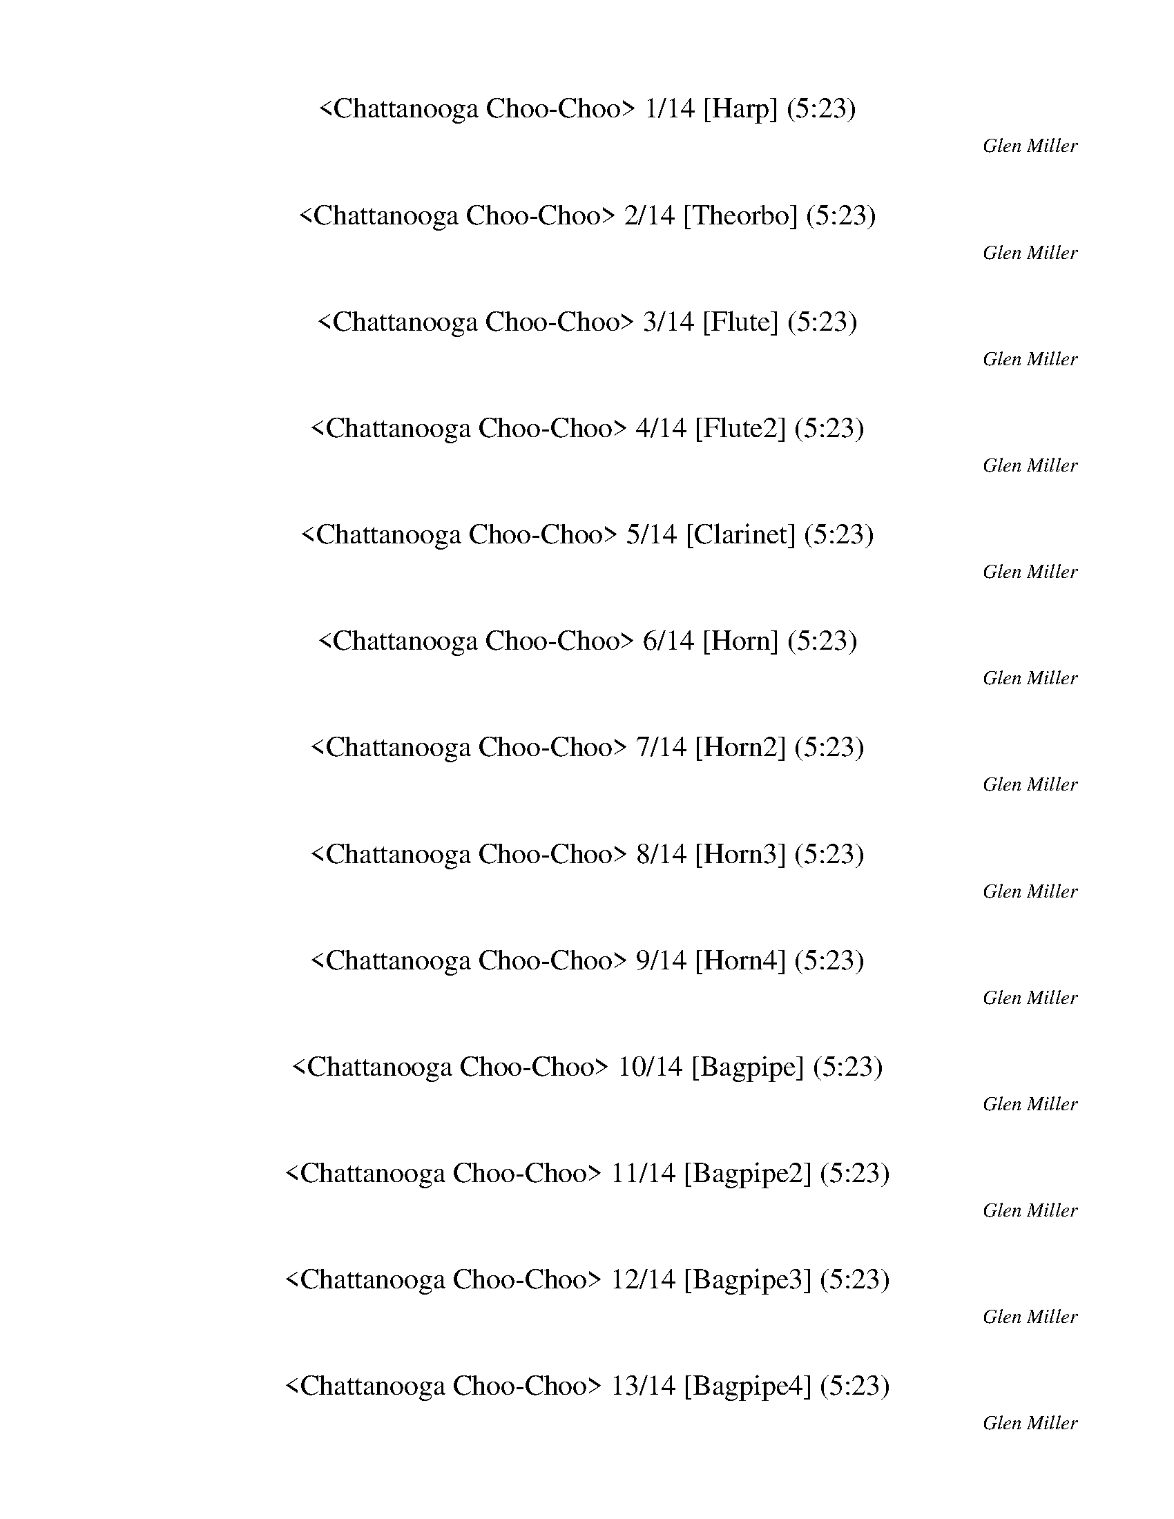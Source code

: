 %abc-2.1
%%song-title       Chattanooga Choo-Choo
%%song-composer    Glen Miller
%%song-duration    5:23
%%abc-creator Maestro v2.0.0
%%abc-version 2.1

X: 1
T: <Chattanooga Choo-Choo> 1/14 [Harp] (5:23)
%%part-name Harp
C: Glen Miller
M: 4/4
Q: 150
K: C maj

+mp+ z8 |
z8 |
z8 |
z8 |
z8 |
z8 |
[^G,^G] [G,G] [G,G] [G,G] [G,G] [G,G] [G,G] [G,G] |
[^G,^G] [G,G] [G,G] [G,G] [G,G] [G,G] [G,G] [G,G] |
[^G,^G] [G,G] [G,G] [G,G] [G,G] [G,G] [G,G] z |
% Bar 10 (0:14)
[^G,2^G2] [=G,3/2=G3/2] z/ [F,2F2] [^D,3/2^D3/2] z/ |
+mf+ ^C,3/2 ^G,/ ^A, z/ [^d/-^g/-a/^a/-] [G,3/2d3/2-g3/2-a3/2-] [G,/d/-g/-a/-] [A,3/2d3/2-g3/2-a3/2-] [G,/d/g/a/] |
^C,3/2 ^G,/ ^A, z/ [^d/^g/a/^a/] G,3/2 [G,/d/-g/-=a/^a/-] [A,d-g-a-] [dga] |
^C,3/2 ^G,/ ^A, z/ [^d/-^g/-a/^a/-] [G,3/2d3/2-g3/2-a3/2-] [G,/d/-g/-a/-] [A,3/2d3/2-g3/2-a3/2-] [G,/d/g/a/] |
^C,3/2 ^G,/ ^A, z/ [^d/^g/a/^a/] G,3/2 [G,/d/-g/-=a/^a/-] [A,d-g-a-] [dga] |
+mp+ [F4-^c4-^g4-] [F2-c2-g2-] [F3/2c3/2g3/2] +mf+ [F/-c/-g/-] |
[F3^c3^g3] z/ +mp+ [^G7/2c7/2f7/2] z/ [F/-G/-c/-] |
[F4-^G4-^c4-] [F2-G2-c2-] [F3/2G3/2c3/2] +mf+ [F/-G/-c/-] |
[F/^G/^c/] z15/2 |
[^F3c3^d3^a3] z/ +mp+ [c7/2d7/2^f7/2a7/2] z |
% Bar 20 (0:30)
z2 [c3/2^d3/2^f3/2^a3/2] +mf+ [^F4c4d4a4] +mp+ [=F/-^c/-^g/-] |
[F4-^c4-^g4-] [F2-c2-g2-] [F3/2c3/2g3/2] [F/-c/-g/-] |
[F4^c4^g4] ^G,3/2- +mf+ [G,/-^F/-=c/-^d/-^a/-] [G,3/2F3/2c3/2d3/2a3/2] +mp+ [=F/-^G/-^c/-] |
[F4-^G4-^c4-] [F2-G2-c2-] [F3/2G3/2c3/2] +mf+ [F/-c/-^g/-] |
[F/^c/^g/] z15/2 |
+mp+ [^G3/2^c3/2f3/2] z2 +mf+ [F9/2c9/2^g9/2] |
z4 z3/2 +mp+ [F2^c2^g2] [^F/-=c/-f/-^a/-] |
[^F8c8f8^a8] |
[^F3c3f3^a3] z/ +mf+ [F/c/f/a/] z2 z3/2 +mp+ [=F/-^G/-^c/-] |
[F8^G8^c8] |
% Bar 30 (0:46)
[F2^c2^g2] [F2c2g2] [^d3/2^f3/2b3/2] [B2d2=f2^a2] [^A/-c/-^f/-] |
[^A2-^c2-^f2-] [A3/2c3/2f3/2] +mf+ [B^d=f^a] z3 +mp+ [A/-c/-^f/-] |
[^A^c^f] z3 [B2-c2-=f2-^g2-] [B3/2c3/2f3/2g3/2] [A/-c/-^f/-] |
[^A4^c4^f4] [B2-^d2-=f2-^a2-] [B3/2d3/2f3/2a3/2] z/ |
[^A2-^c2-^f2-] [A3/2c3/2f3/2] [A3/2^d3/2e3/2^g3/2] z5/2 [B/-d/-f/-] |
[B2-^d2-^f2-] [B3/2d3/2f3/2] C2- +mf+ [C2A2d2f2c'2] [^A/-^c/-f/-^a/-] |
[^A2-^c2-^f2-^a2-] [A3/2c3/2f3/2a3/2] z9/2 |
+mp+ [A3/2c3/2^d3/2^f3/2] z/ +mf+ [A2-d2-f2-c'2-] [A4d4f4c'4] |
+mp+ [A2-c2-^d2-^f2-] [A3/2c3/2d3/2f3/2] z/ [B2d2=f2^a2] [B3/2d3/2f3/2a3/2] [^A/-^c/-^f/-] |
[^A4^c4^f4] [B^d=f^a] z5/2 [A/-c/-^f/-] |
% Bar 40 (1:02)
[^A4^c4^f4] [B2-^d2-=f2-^g2-] [B3/2d3/2f3/2g3/2] [A/-c/-^f/-] |
[^A4^c4^f4] +mf+ [^G3/2-B3/2-c3/2-=f3/2-] +mp+ [G/-B/-c/-f/-^g/-] [G3/2B3/2c3/2f3/2g3/2] [A/-c/-^f/-] |
[^A2-^c2-^f2-] [A3/2c3/2f3/2] z/ [A^de^g] z3 |
[^d^fb] z5/2 [A4d4f4c'4] z/ |
[^A^c^f] z3 [G3/2^d3/2b3/2] [G2c2d2^a2] [^D/-=A/-=c/-f/-] |
[^D3A3c3^f3] z/ +mf+ [D/A/c/f/] z2 z3/2 +mp+ [D/-^F/-A/-c/-] |
[^D2^F2A2c2] [=F3/2-^A3/2-B3/2-^d3/2-] [^F,/-F/A/B/^c/-d/] [F,/c/] z +mf+ [^G,5/2=c5/2^f5/2^g5/2] |
^C,3/2 ^G,/ ^A, z/ [^d/-^g/-a/^a/-] [G,3/2d3/2-g3/2-a3/2-] [G,/d/-g/-a/-] [A,3/2d3/2-g3/2-a3/2-] [G,/d/g/a/] |
^C,3/2 ^G,/ ^A, z/ [^d/^g/a/^a/] G,3/2 [G,/d/-g/-=a/^a/-] [A,d-g-a-] [dga] |
^C,3/2 ^G,/ ^A, z/ [^d/-^g/-a/^a/-] [G,3/2d3/2-g3/2-a3/2-] [G,/d/-g/-a/-] [A,3/2d3/2-g3/2-a3/2-] [G,/d/g/a/] |
% Bar 50 (1:18)
^C,3/2 ^G,/ ^A, z/ [^d/^g/a/^a/] G,3/2 [G,/d/-g/-=a/^a/-] [A,d-g-a-] [dga] |
+mp+ [F4-^G4-^c4-] [F2-G2-c2-] [F3/2G3/2c3/2] +mf+ [F/-c/-^g/-] |
[F/^c/^g/] z15/2 |
+mp+ [F8^G8^c8] |
[F8^G8^c8] |
[^F4-c4-f4-^a4-] [F2-c2-f2-a2-] [F3/2c3/2f3/2a3/2] [F/-c/-f/-a/-] |
[^F4-c4-f4-^a4-] [F2-c2-f2-a2-] [F3/2c3/2f3/2a3/2] [=F/-^c/-^g/-] |
[F3^c3^g3] z/ +mf+ [F/c/g/] z4 |
+mp+ [F2-^G2-^c2-] [F3/2G3/2c3/2] z/ +mf+ [^A3/2-=c3/2-^d3/2-^f3/2-] +mp+ [A5/2c5/2d5/2f5/2^a5/2] |
[^G3/2^c3/2f3/2] z/ +mf+ [F2-c2-^g2-] [F2-c2-g2-] [F3/2c3/2g3/2] +mp+ [F/-G/-B/-^d/-] |
% Bar 60 (1:34)
[F8^G8B8^d8] |
[^A8^c8^f8] |
[G2-B2-^c2-^f2-] [G3/2B3/2c3/2f3/2] [G2c2e2a2] [G2A2c2=f2] [F/-c/-^g/-] |
[F4^c4^g4] [c2-f2-^a2-] [c3/2f3/2a3/2] [^F/-^A/-^d/-] |
[^F2-^A2-^d2-] [F3/2A3/2d3/2] [A2^c2^f2] [F2A2=c2=f2] z/ |
+mf+ ^C,3/2 ^G,/ ^A, z/ [^d/-^g/-a/^a/-] [G,3/2d3/2-g3/2-a3/2-] [G,/d/-g/-a/-] [A,3/2d3/2-g3/2-a3/2-] [G,/d/g/a/] |
^C,3/2 ^G,/ ^A, z/ [^d/^g/a/^a/] G,3/2 [G,/d/-g/-=a/^a/-] [A,d-g-a-] [dga] |
^C,3/2 ^G,/ ^A, z/ [^d/-^g/-a/^a/-] [G,3/2d3/2-g3/2-a3/2-] [G,/d/-g/-a/-] [A,3/2d3/2-g3/2-a3/2-] [G,/d/g/a/] |
^C,3/2 ^G,/ ^A, z/ [^d/^g/a/^a/] G,3/2 [G,/d/-g/-=a/^a/-] [A,d-g-a-] [dga] |
+mp+ [F2-^A2-B2-^d2-] [F3/2A3/2B3/2d3/2] z/ [G2-^c2-f2-c'2-] [G3/2c3/2f3/2c'3/2] [G/-c/-f/-c'/-] |
% Bar 70 (1:50)
[G^cfc'] z3 [^F=cea] z3 |
[F^c^g] z7 |
[F8^G8^c8] |
[F4-^c4-^g4-] [F2-c2-g2-] [F3/2c3/2g3/2] +mf+ [F/-c/-g/-] |
[F3^c3^g3] z/ +mp+ [^G7/2c7/2f7/2] z/ [F/-G/-c/-] |
[F4-^G4-^c4-] [F2-G2-c2-] [F3/2G3/2c3/2] +mf+ [F/-G/-c/-] |
[F/^G/^c/] z15/2 |
[^F3c3^d3^a3] z/ +mp+ [c7/2d7/2^f7/2a7/2] z |
z2 [c3/2^d3/2^f3/2^a3/2] +mf+ [^F4c4d4a4] +mp+ [=F/-^c/-^g/-] |
[F4-^c4-^g4-] [F2-c2-g2-] [F3/2c3/2g3/2] [F/-c/-g/-] |
% Bar 80 (2:06)
[F4^c4^g4] ^G,3/2- +mf+ [G,/-^F/-=c/-^d/-^a/-] [G,3/2F3/2c3/2d3/2a3/2] +mp+ [=F/-^G/-^c/-] |
[F4-^G4-^c4-] [F2-G2-c2-] [F3/2G3/2c3/2] +mf+ [F/-c/-^g/-] |
[F/^c/^g/] z15/2 |
+mp+ [^G3/2^c3/2f3/2] z2 +mf+ [F9/2c9/2^g9/2] |
z4 z3/2 +mp+ [F2^c2^g2] [^F/-=c/-f/-^a/-] |
[^F8c8f8^a8] |
[^F3c3f3^a3] z/ +mf+ [F/c/f/a/] z2 z3/2 +mp+ [=F/-^G/-^c/-] |
[F8^G8^c8] |
[F2^c2^g2] [F2c2g2] [^d3/2^f3/2b3/2] [B2d2=f2^a2] [^A/-c/-^f/-] |
[^A2-^c2-^f2-] [A3/2c3/2f3/2] +mf+ [B^d=f^a] z3 +mp+ [A/-c/-^f/-] |
% Bar 90 (2:22)
[^A^c^f] z3 [B2-c2-=f2-^g2-] [B3/2c3/2f3/2g3/2] [A/-c/-^f/-] |
[^A4^c4^f4] [B2-^d2-=f2-^a2-] [B3/2d3/2f3/2a3/2] z/ |
[^A2-^c2-^f2-] [A3/2c3/2f3/2] [A3/2^d3/2e3/2^g3/2] z5/2 [B/-d/-f/-] |
[B2-^d2-^f2-] [B3/2d3/2f3/2] C2- +mf+ [C2A2d2f2c'2] [^A/-^c/-f/-^a/-] |
[^A2-^c2-^f2-^a2-] [A3/2c3/2f3/2a3/2] z9/2 |
+mp+ [A3/2c3/2^d3/2^f3/2] z/ +mf+ [A2-d2-f2-c'2-] [A4d4f4c'4] |
+mp+ [A2-c2-^d2-^f2-] [A3/2c3/2d3/2f3/2] z/ [B2d2=f2^a2] [B3/2d3/2f3/2a3/2] [^A/-^c/-^f/-] |
[^A4^c4^f4] [B^d=f^a] z5/2 [A/-c/-^f/-] |
[^A4^c4^f4] [B2-^d2-=f2-^g2-] [B3/2d3/2f3/2g3/2] [A/-c/-^f/-] |
[^A4^c4^f4] +mf+ [^G3/2-B3/2-c3/2-=f3/2-] +mp+ [G/-B/-c/-f/-^g/-] [G3/2B3/2c3/2f3/2g3/2] [A/-c/-^f/-] |
% Bar 100 (2:38)
[^A2-^c2-^f2-] [A3/2c3/2f3/2] z/ [A^de^g] z3 |
[^d^fb] z5/2 [A4d4f4c'4] z/ |
[^A^c^f] z3 [G3/2^d3/2b3/2] [G2c2d2^a2] [^D/-=A/-=c/-f/-] |
[^D3A3c3^f3] z/ +mf+ [D/A/c/f/] z2 z3/2 +mp+ [D/-^F/-A/-c/-] |
[^D2^F2A2c2] [=F3/2-^A3/2-B3/2-^d3/2-] [^F,/-F/A/B/^c/-d/] [F,/c/] z +mf+ [^G,5/2=c5/2^f5/2^g5/2] |
^C,3/2 ^G,/ ^A, z/ [^d/-^g/-a/^a/-] [G,3/2d3/2-g3/2-a3/2-] [G,/d/-g/-a/-] [A,3/2d3/2-g3/2-a3/2-] [G,/d/g/a/] |
^C,3/2 ^G,/ ^A, z/ [^d/^g/a/^a/] G,3/2 [G,/d/-g/-=a/^a/-] [A,d-g-a-] [dga] |
^C,3/2 ^G,/ ^A, z/ [^d/-^g/-a/^a/-] [G,3/2d3/2-g3/2-a3/2-] [G,/d/-g/-a/-] [A,3/2d3/2-g3/2-a3/2-] [G,/d/g/a/] |
^C,3/2 ^G,/ ^A, z/ [^d/^g/a/^a/] G,3/2 [G,/d/-g/-=a/^a/-] [A,d-g-a-] [dga] |
+mp+ [F4-^G4-^c4-] [F2-G2-c2-] [F3/2G3/2c3/2] +mf+ [F/-c/-^g/-] |
% Bar 110 (2:54)
[F/^c/^g/] z15/2 |
+mp+ [F8^G8^c8] |
[F8^G8^c8] |
[^F4-c4-f4-^a4-] [F2-c2-f2-a2-] [F3/2c3/2f3/2a3/2] [F/-c/-f/-a/-] |
[^F4-c4-f4-^a4-] [F2-c2-f2-a2-] [F3/2c3/2f3/2a3/2] [=F/-^c/-^g/-] |
[F3^c3^g3] z/ +mf+ [F/c/g/] z4 |
+mp+ [F2-^G2-^c2-] [F3/2G3/2c3/2] z/ +mf+ [^A3/2-=c3/2-^d3/2-^f3/2-] +mp+ [A5/2c5/2d5/2f5/2^a5/2] |
[^G3/2^c3/2f3/2] z/ +mf+ [F2-c2-^g2-] [F2-c2-g2-] [F3/2c3/2g3/2] +mp+ [F/-G/-B/-^d/-] |
[F8^G8B8^d8] |
[^A8^c8^f8] |
% Bar 120 (3:10)
[G2-B2-^c2-^f2-] [G3/2B3/2c3/2f3/2] [G2c2e2a2] [G2A2c2=f2] [F/-c/-^g/-] |
[F4^c4^g4] [c2-f2-^a2-] [c3/2f3/2a3/2] [^F/-^A/-^d/-] |
[^F2-^A2-^d2-] [F3/2A3/2d3/2] [A2^c2^f2] [F2A2=c2=f2] z/ |
+mf+ ^C,3/2 ^G,/ ^A, z/ [^d/-^g/-a/^a/-] [G,3/2d3/2-g3/2-a3/2-] [G,/d/-g/-a/-] [A,3/2d3/2-g3/2-a3/2-] [G,/d/g/a/] |
^C,3/2 ^G,/ ^A, z/ [^d/^g/a/^a/] G,3/2 [G,/d/-g/-=a/^a/-] [A,d-g-a-] [dga] |
^C,3/2 ^G,/ ^A, z/ [^d/-^g/-a/^a/-] [G,3/2d3/2-g3/2-a3/2-] [G,/d/-g/-a/-] [A,3/2d3/2-g3/2-a3/2-] [G,/d/g/a/] |
^C,3/2 ^G,/ ^A, z/ [^d/^g/a/^a/] G,3/2 [G,/d/-g/-=a/^a/-] [A,d-g-a-] [dga] |
+mp+ [F2-^A2-B2-^d2-] [F3/2A3/2B3/2d3/2] z/ [G2-^c2-f2-c'2-] [G3/2c3/2f3/2c'3/2] [G/-c/-f/-c'/-] |
[G^cfc'] z3 [^F=cea] z5/2 +mf+ [^G/-^c/-f/-^g/-] |
[^G4^c4f4^g4] +mp+ [F2c2g2] [F3/2=c3/2^d3/2g3/2] [F/-c/-d/-g/-] |
% Bar 130 (3:26)
[F2-c2-^d2-^g2-] [F3/2c3/2d3/2g3/2] z/ [E2c2g2] [E2^A2=d2a2] |
[A3/2c3/2f3/2] z2 +mf+ [A4c4f4] +mp+ [A/-c/-f/-] |
[A3/2c3/2f3/2] z/ +mf+ [A2-c2-f2-] [A4c4f4] |
+mp+ [F8A8c8] |
z2 [A3/2c3/2f3/2] +mf+ [F9/2A9/2c9/2] |
[B3/2f3/2g3/2^a3/2] [^A13/2e13/2=a13/2c'13/2] |
z3/2 [E/^A/c/g/] z2 +mp+ [A3c3e3g3] z |
z3/2 [A13/2c13/2f13/2] |
+mf+ [A2-c2-f2-a2-] [A3/2c3/2f3/2a3/2] +mp+ [E3/2^A3/2d3/2a3/2] z3 |
z3/2 +mf+ [A/c/f/] z2 +mp+ [A3c3f3] z/ [A/-c/-f/-] |
% Bar 140 (3:42)
[A4-c4-f4-] [A2-c2-f2-] [A3/2c3/2f3/2] [A/-c/-f/-] |
[A3/2c3/2f3/2] z/ +mf+ [A2-c2-f2-] [A4c4f4] |
+mp+ [A4-c4-f4-] [A2-c2-f2-] [A3/2c3/2f3/2] z/ |
z3/2 +mf+ [E/^A/c/g/] z2 +mp+ [A3c3e3g3] z |
z2 [^A3/2c3/2e3/2g3/2] +mf+ [E9/2A9/2^c9/2^g9/2] |
z3/2 +mp+ [A13/2c13/2f13/2] |
[FAc] z3 [^D2-A2-c2-f2-] [D3/2A3/2c3/2f3/2] [^A/-d/-f/-] |
[^A4d4f4] [=ABd^dg] z5/2 [=d/-f/-^a/-] |
[d2-f2-^a2-] [d3/2f3/2a3/2] z2 [A3/2c3/2^d3/2f3/2] z |
z3/2 [d3/2f3/2^a3/2] z/ +mf+ [F2-A2-c2-^d2-c'2-] +mp+ [F2A2c2d2f2c'2] [^A/-=d/-f/-] |
% Bar 150 (3:58)
[^A4d4f4] [d3/2f3/2^a3/2] [^G5/2d5/2f5/2a5/2] |
[G2-^A2-^d2-] [G3/2A3/2d3/2] z/ [G2-^c2-e2-^a2-] [G3/2c3/2e3/2a3/2] z/ |
[d2-f2-^a2-] [d3/2f3/2a3/2] [B5/2^d5/2g5/2] [^G2B2=d2f2] |
[^A8^c8e8g8] |
z4 [A2^c2f2] [A3/2^d3/2f3/2c'3/2] [^A/-=d/-f/-] |
[^A2-d2-f2-] [A3/2d3/2f3/2] z4 [d/-f/-^a/-] |
[d3f3^a3] z/ +mf+ [Ac^dg] z3 +mp+ [=d/-f/-a/-] |
[d2-f2-^a2-] [d3/2f3/2a3/2] [A3/2d3/2^d3/2g3/2] z5/2 [=d/-f/-a/-] |
[d2-f2-^a2-] [d3/2f3/2a3/2] [d2f2a2] z5/2 |
+mf+ [G4^A4^d4g4] +mp+ [G^ce^a] z3 |
% Bar 160 (4:14)
+mf+ d3/2- [D/-F/-^A/-d/-] [D3/2F3/2A3/2d3/2] +mp+ [B5/2^d5/2g5/2] [^G2B2=d2f2] |
[^c3/2e3/2g3/2^a3/2] z2 +mf+ [^A9/2c9/2e9/2g9/2] |
+mp+ [C,3/2^A3/2^c3/2e3/2g3/2] z/ [F,3/2=c3/2^d3/2a3/2] [^A,/^c/f/^a/] z3/2 [C,5/2-e5/2-a5/2-c'5/2-] |
[C,4-e4-^a4-c'4-] [C,2-e2-a2-c'2-] [C,3/2e3/2a3/2c'3/2] z/ |
[^A2-d2-g2-] [A3/2d3/2g3/2] z/ [A2-^c2-e2-^g2-] [A3/2c3/2e3/2g3/2] z/ |
[A2-c2-f2-] [A3/2c3/2f3/2] z/ +mf+ [^F3/2-B3/2-^c3/2-e3/2-] +mp+ [F5/2B5/2c5/2e5/2^g5/2] |
[A4-f4-c'4-] [A2-f2-c'2-] [A3/2f3/2c'3/2] [^A/-d/-e/-a/-] |
[^A4-d4-e4-a4-] [A2-d2-e2-a2-] [A3/2d3/2e3/2a3/2] [A/-d/-e/-a/-] |
[^A2d2e2a2] [A3/2d3/2g3/2] [A5/2d5/2e5/2a5/2] [^c3/2e3/2^g3/2] [=A/-f/-c'/-] |
[A4-f4-c'4-] [A2-f2-c'2-] [A3/2f3/2c'3/2] [A/-f/-c'/-] |
% Bar 170 (4:30)
[A2-f2-c'2-] [A3/2f3/2c'3/2] z/ [A3/2f3/2c'3/2] [^A5/2^c5/2e5/2^g5/2] |
[A4-f4-c'4-] [A2-f2-c'2-] [A3/2f3/2c'3/2] z/ |
z4 z3/2 [E3/2^A3/2c3/2g3/2] z |
[F2-A2-c2-] [F3/2A3/2c3/2] z/ [E2-B2-^d2-^g2-] [E3/2B3/2d3/2g3/2] z/ |
[A4-c4-f4-] [A2-c2-f2-] [A3/2c3/2f3/2] [E/-A/-^A/-d/-] |
[E8A8^A8d8] |
[E3/2A3/2^A3/2d3/2] z5/2 [E2=A2^A2d2] [E3/2^G3/2^c3/2] [F/-=A/-=c/-] |
[F3A3c3] z/ +mf+ [F/A/c/] z4 |
z3/2 [^G/d/f/c'/] z2 +mp+ [d3f3^g3c'3] z/ [=G/-^c/-f/-c'/-] |
[G3^c3f3c'3] z/ +mf+ [G/c/f/c'/] z2 z3/2 +mp+ [^F/-^A/-=c/-f/-] |
% Bar 180 (4:46)
[^F4-^A4-c4-f4-] [F2-A2-c2-f2-] [F3/2A3/2c3/2f3/2] z/ |
[F4-^G4-^c4-] [F2-G2-c2-] [F3/2G3/2c3/2] +mf+ [F/-c/-^g/-] |
[F/^c/^g/] z15/2 |
+mp+ [F8^G8^c8] |
[F8^G8^c8] |
[^F4-c4-f4-^a4-] [F2-c2-f2-a2-] [F3/2c3/2f3/2a3/2] [F/-c/-f/-a/-] |
[^F4-c4-f4-^a4-] [F2-c2-f2-a2-] [F3/2c3/2f3/2a3/2] [=F/-^c/-^g/-] |
[F3^c3^g3] z/ +mf+ [F/c/g/] z4 |
+mp+ [F2-^G2-^c2-] [F3/2G3/2c3/2] z/ +mf+ [^A3/2-=c3/2-^d3/2-^f3/2-] +mp+ [A5/2c5/2d5/2f5/2^a5/2] |
[^G3/2^c3/2f3/2] z/ +mf+ [F2-c2-^g2-] [F2-c2-g2-] [F3/2c3/2g3/2] +mp+ [F/-G/-B/-^d/-] |
% Bar 190 (5:02)
[F8^G8B8^d8] |
[^A8^c8^f8] |
[G2-B2-^c2-^f2-] [G3/2B3/2c3/2f3/2] [G2c2e2a2] [G2A2c2=f2] [F/-c/-^g/-] |
[F4^c4^g4] [c2-f2-^a2-] [c3/2f3/2a3/2] [^F/-^A/-^d/-] |
[^F2-^A2-^d2-] [F3/2A3/2d3/2] [A2^c2^f2] [F2A2=c2=f2] z/ |
+mf+ ^C,3/2 ^G,/ ^A, z/ [^d/-^g/-a/^a/-] [G,3/2d3/2-g3/2-a3/2-] [G,/d/-g/-a/-] [A,3/2d3/2-g3/2-a3/2-] [G,/d/g/a/] |
^C,3/2 ^G,/ ^A, z/ [^d/^g/a/^a/] G,3/2 [G,/d/-g/-=a/^a/-] [A,d-g-a-] [dga] |
^C,3/2 ^G,/ ^A, z/ [^d/-^g/-a/^a/-] [G,3/2d3/2-g3/2-a3/2-] [G,/d/-g/-a/-] [A,3/2d3/2-g3/2-a3/2-] [G,/d/g/a/] |
^C,3/2 ^G,/ ^A, z/ [^d/^g/a/^a/] G,3/2 [G,/d/-g/-=a/^a/-] [A,d-g-a-] [dga] |
^G,2 +f+ G,2 +mf+ ^A,2 ^D,2 |
% Bar 200 (5:18)
^G,2 [G,2c2^f2^a2] z4 |
z4 [D2A2] [D2A2e2^f2c'2] |
[^C^G^d-f-^a-] [d-f-a-] [^G,d-f-a-] [d/-f/-a/-] [^C,5/2d5/2f5/2a5/2] z2 |]


X: 2
T: <Chattanooga Choo-Choo> 2/14 [Theorbo] (5:23)
%%part-name Theorbo
C: Glen Miller
M: 4/4
Q: 150
K: C maj

+mf+ z8 |
z8 |
z8 |
z8 |
z8 |
z8 |
^G G G G G G G G |
^G G G G G G G G |
^G G G G G G G z |
% Bar 10 (0:14)
^G2 =G3/2 z/ +mp+ F2 ^D3/2 z/ |
+mf+ ^C2 C2 +mp+ ^G,2 G,2 |
+mf+ ^C2 C2 +mp+ ^G,2 G,2 |
+mf+ ^C2 C2 +mp+ ^G,2 G,2 |
+mf+ ^C2 C2 +mp+ ^G,2 G,2 |
+mf+ ^C2- [C/^D/-] D3/2 +mp+ F2- [F/^G/-] G3/2 |
+mf+ ^C2 ^G2 F2 +f+ C2 |
+mf+ ^C3/2 +p+ ^G,/ +mp+ ^G2 +mf+ F2 C z/ +mp+ G,/ |
+mf+ ^C2 +mp+ ^c2 +mf+ ^G2 F2 |
^G2- [G/^A/-] A3/2 +mp+ c2- [c/^d/-] d3/2 |
% Bar 20 (0:30)
+mf+ ^G2- [G/^A/-] A3/2 +mp+ c2- [c/^d/-] d3/2 |
+mf+ ^C2- [C/^D/-] D3/2 +mp+ F2- [F/^G/-] G3/2 |
+mf+ ^C2 +f+ C2 +mf+ ^G3/2- +mp+ [^D/G/] +mf+ ^d3/2 +mp+ D/ |
+mf+ ^C3/2 +p+ ^G,/ +mp+ ^G2 +mf+ F2 C z/ +mp+ G,/ |
+mf+ ^C2- [C/^D/-] D3/2 +mp+ F2- [F/^G/-] G3/2 |
+mf+ ^C2 +mp+ ^c2 +mf+ ^G2 F2 |
^C2 +mp+ ^c2 +mf+ ^G2 F2 |
^G2 ^d2 c2 +f+ G2 |
+mf+ ^g2- [^G/-g/] G3/2 c2 ^d2 |
^c2- [^C/-c/] C3/2 F2 ^G2 |
% Bar 30 (0:46)
+mp+ ^C2 C2 B,2 C3/2 ^C,/ |
+mf+ ^F2 +f+ F2 +mf+ ^C2- [C/^G/-] G3/2 |
^F z/ F/ +mp+ C2 +pp+ ^C2 +mf+ ^c/- +mp+ [^G/-c/] G/ +mf+ C/ |
^F2 +f+ F2 +mf+ ^C3/2- +mp+ [^G,/C/] +mf+ ^G3/2 +mp+ G,/ |
+f+ ^F3/2 +mf+ ^F,/ +f+ F2 +mf+ F3/2- +mp+ [^C/F/] +mf+ ^c3/2 +mp+ C/ |
+mf+ B,2 B,2 C2- [C/^F/-] F3/2 |
^F2 D2 +mp+ ^D2 D3/2 ^D,/ |
+mf+ C2 ^F2 ^D2 +f+ C2 |
+mf+ C3/2- +mp+ [^F,/C/] +mf+ ^F3/2 +mp+ F,/ ^C2 C2 |
+f+ ^F2 D2 +mf+ ^C z/ C/ +mp+ ^G2 |
% Bar 40 (1:02)
+mf+ ^F2- [F/^c/-] c3/2 +f+ ^C3/2 +mf+ ^C,/ +f+ C2 |
+mf+ ^F2 C2 ^C2- [C/=F/-] F3/2 |
^F3/2- +mp+ [^C/F/] +mf+ ^c3/2 +mp+ C/ +mf+ F2 +f+ F2 |
+mf+ B2- +mp+ [^F/-B/] F3/2 +mf+ C2- [C/^D/-] D3/2 |
+f+ ^F3/2 +mf+ ^F,/ +f+ F2 +mp+ ^D3/2 ^D,/ D2 |
+mf+ c2- [C/-c/] C3/2 ^D2 C2 |
+mp+ ^G,2 ^C3/2- [C/^F/-] F/ z +mf+ G,5/2 |
^C2 C2 +mp+ ^G,2 G,2 |
+mf+ ^C2 C2 +mp+ ^G,2 G,2 |
+mf+ ^C2 C2 +mp+ ^G,2 G,2 |
% Bar 50 (1:18)
+mf+ ^C2 C2 +mp+ ^G,2 G,2 |
+mf+ ^c2- [^C/-c/] C3/2 F2 ^G2 |
^c2- [^C/-c/] C3/2 F2 ^G2 |
^C2- [C/^D/-] D3/2 +mp+ F2- [F/^G/-] G3/2 |
+mf+ ^C3/2 +p+ ^G,/ +mp+ ^G2 +mf+ F2 C z/ +mp+ G,/ |
+mf+ ^G2- [G/^A/-] A3/2 +mp+ c2- [c/^d/-] d3/2 |
+mf+ ^g2- [^G/-g/] G3/2 c2 ^d2 |
^C3/2 +p+ ^G,/ +mp+ ^G2 +mf+ F2 C z/ +mp+ G,/ |
+mf+ ^C3/2- +mp+ [^G,/C/] +mf+ ^G3/2 +mp+ G,/ +mf+ G z/ G/ +mp+ ^d2 |
+mf+ ^c2- [^C/-c/] C3/2 F2 ^G2 |
% Bar 60 (1:34)
^C3/2 +pp+ ^G,/ +mf+ ^D2- [D/E/-] E +p+ G,/ +mf+ F2 |
^F2 +mp+ ^f2 +mf+ ^c2 ^A2 |
A,3/2 +mp+ A,/ +mf+ ^A,2 +mp+ =A,3/2 A,/ ^D3/2 ^D,/ |
+mf+ ^C2- [C/^G/-] G3/2 ^A, z/ A,/ +mp+ D2 |
+mf+ ^D z/ D/ +mp+ ^A2 ^F2 ^G3/2 ^G,/ |
+mf+ ^C2 C2 +mp+ ^G,2 G,2 |
+mf+ ^C2 C2 +mp+ ^G,2 G,2 |
+mf+ ^C2 C2 +mp+ ^G,2 G,2 |
+mf+ ^C2 C2 +mp+ ^G,2 G,2 |
+mf+ B2 +f+ B2 +mf+ ^A2 A2 |
% Bar 70 (1:50)
A2 A2 ^G2 G2 |
^C z7 |
+mp+ ^G2- +mf+ [^F/-G/] F3/2 =F2 ^D2 |
^C2- [C/^D/-] D3/2 +mp+ F2- [F/^G/-] G3/2 |
+mf+ ^C2 ^G2 F2 +f+ C2 |
+mf+ ^C3/2 +p+ ^G,/ +mp+ ^G2 +mf+ F2 C z/ +mp+ G,/ |
+mf+ ^C2 +mp+ ^c2 +mf+ ^G2 F2 |
^G2- [G/^A/-] A3/2 +mp+ c2- [c/^d/-] d3/2 |
+mf+ ^G2- [G/^A/-] A3/2 +mp+ c2- [c/^d/-] d3/2 |
+mf+ ^C2- [C/^D/-] D3/2 +mp+ F2- [F/^G/-] G3/2 |
% Bar 80 (2:06)
+mf+ ^C2 +f+ C2 +mf+ ^G3/2- +mp+ [^D/G/] +mf+ ^d3/2 +mp+ D/ |
+mf+ ^C3/2 +p+ ^G,/ +mp+ ^G2 +mf+ F2 C z/ +mp+ G,/ |
+mf+ ^C2- [C/^D/-] D3/2 +mp+ F2- [F/^G/-] G3/2 |
+mf+ ^C2 +mp+ ^c2 +mf+ ^G2 F2 |
^C2 +mp+ ^c2 +mf+ ^G2 F2 |
^G2 ^d2 c2 +f+ G2 |
+mf+ ^g2- [^G/-g/] G3/2 c2 ^d2 |
^c2- [^C/-c/] C3/2 F2 ^G2 |
+mp+ ^C2 C2 B,2 C3/2 ^C,/ |
+mf+ ^F2 +f+ F2 +mf+ ^C2- [C/^G/-] G3/2 |
% Bar 90 (2:22)
^F z/ F/ +mp+ C2 +pp+ ^C2 +mf+ ^c/- +mp+ [^G/-c/] G/ +mf+ C/ |
^F2 +f+ F2 +mf+ ^C3/2- +mp+ [^G,/C/] +mf+ ^G3/2 +mp+ G,/ |
+f+ ^F3/2 +mf+ ^F,/ +f+ F2 +mf+ F3/2- +mp+ [^C/F/] +mf+ ^c3/2 +mp+ C/ |
+mf+ B,2 B,2 C2- [C/^F/-] F3/2 |
^F2 D2 +mp+ ^D2 D3/2 ^D,/ |
+mf+ C2 ^F2 ^D2 +f+ C2 |
+mf+ C3/2- +mp+ [^F,/C/] +mf+ ^F3/2 +mp+ F,/ ^C2 C2 |
+f+ ^F2 D2 +mf+ ^C z/ C/ +mp+ ^G2 |
+mf+ ^F2- [F/^c/-] c3/2 +f+ ^C3/2 +mf+ ^C,/ +f+ C2 |
+mf+ ^F2 C2 ^C2- [C/=F/-] F3/2 |
% Bar 100 (2:38)
^F3/2- +mp+ [^C/F/] +mf+ ^c3/2 +mp+ C/ +mf+ F2 +f+ F2 |
+mf+ B2- +mp+ [^F/-B/] F3/2 +mf+ C2- [C/^D/-] D3/2 |
+f+ ^F3/2 +mf+ ^F,/ +f+ F2 +mp+ ^D3/2 ^D,/ D2 |
+mf+ c2- [C/-c/] C3/2 ^D2 C2 |
+mp+ ^G,2 ^C3/2- [C/^F/-] F/ z +mf+ G,5/2 |
^C2 C2 +mp+ ^G,2 G,2 |
+mf+ ^C2 C2 +mp+ ^G,2 G,2 |
+mf+ ^C2 C2 +mp+ ^G,2 G,2 |
+mf+ ^C2 C2 +mp+ ^G,2 G,2 |
+mf+ ^c2- [^C/-c/] C3/2 F2 ^G2 |
% Bar 110 (2:54)
^c2- [^C/-c/] C3/2 F2 ^G2 |
^C2- [C/^D/-] D3/2 +mp+ F2- [F/^G/-] G3/2 |
+mf+ ^C3/2 +p+ ^G,/ +mp+ ^G2 +mf+ F2 C z/ +mp+ G,/ |
+mf+ ^G2- [G/^A/-] A3/2 +mp+ c2- [c/^d/-] d3/2 |
+mf+ ^g2- [^G/-g/] G3/2 c2 ^d2 |
^C3/2 +p+ ^G,/ +mp+ ^G2 +mf+ F2 C z/ +mp+ G,/ |
+mf+ ^C3/2- +mp+ [^G,/C/] +mf+ ^G3/2 +mp+ G,/ +mf+ G z/ G/ +mp+ ^d2 |
+mf+ ^c2- [^C/-c/] C3/2 F2 ^G2 |
^C3/2 +pp+ ^G,/ +mf+ ^D2- [D/E/-] E +p+ G,/ +mf+ F2 |
^F2 +mp+ ^f2 +mf+ ^c2 ^A2 |
% Bar 120 (3:10)
A,3/2 +mp+ A,/ +mf+ ^A,2 +mp+ =A,3/2 A,/ ^D3/2 ^D,/ |
+mf+ ^C2- [C/^G/-] G3/2 ^A, z/ A,/ +mp+ D2 |
+mf+ ^D z/ D/ +mp+ ^A2 ^F2 ^G3/2 ^G,/ |
+mf+ ^C2 C2 +mp+ ^G,2 G,2 |
+mf+ ^C2 C2 +mp+ ^G,2 G,2 |
+mf+ ^C2 C2 +mp+ ^G,2 G,2 |
+mf+ ^C2 C2 +mp+ ^G,2 G,2 |
+mf+ B2 +f+ B2 +mf+ ^A2 A2 |
A2 A2 ^G2 G2 |
^C z/ C/ ^D2 F2 ^F2 |
% Bar 130 (3:26)
^G3/2 ^G,/ G2 C3/2 C,/ C2 |
F3/2 +p+ C/ +mp+ c2 +mf+ A2 F z/ +mp+ C/ |
+mf+ F3/2 +mp+ C/ +mf+ G2 A3/2 +mp+ C/ +mf+ c3/2 +mp+ C/ |
+mf+ F2- [F/c/-] c3/2 f2 +f+ c3/2 +mf+ ^F/ |
F2 c2 A2 +f+ F2 |
+mf+ C3/2 +p+ G,/ +mp+ G2 +mf+ E2 C z/ +mp+ G,/ |
+mf+ C3/2 +mp+ G,/ +mf+ D2 E3/2 +mp+ G,/ +mf+ G3/2 +mp+ G,/ |
+mf+ F2 c2 A2 +f+ F2 |
+mf+ F z/ F/ +mp+ c2 +mf+ C2 +f+ C2 |
+mf+ F2- [F/c/-] c3/2 f2 +f+ c3/2 +mf+ ^F/ |
% Bar 140 (3:42)
F2- [F/c/-] c3/2 f2 +f+ c3/2 +mf+ ^F/ |
F2- [F/c/-] c3/2 f2 +f+ c3/2 +mf+ ^F/ |
F2 c2 A2 +f+ F2 |
+mf+ C2- [C/D/-] D3/2 +mp+ E2- [E/G/-] G3/2 |
+mf+ C2 +mp+ c2 +mf+ G2 E2 |
F2- [F/G/-] G3/2 +mp+ A2- [A/c/-] c3/2 |
+mf+ F2- [F/c/-] c3/2 F3/2- +mp+ [C/F/] +mf+ c3/2 +mp+ C/ |
+mf+ ^A,2- [A,/F/-] F3/2 +f+ F3/2 +mf+ F,/ +f+ F2 |
+mf+ ^A,2- [A,/F/-] F3/2 +f+ F3/2 +mf+ F,/ +f+ F2 |
+mf+ ^A,2 E2 F z/ F/ +mp+ c2 |
% Bar 150 (3:58)
+mf+ ^A,3/2- +mp+ [F,/A,/] +mf+ F3/2 +mp+ F,/ A,3/2 A,/ A,3/2 A,/ |
+f+ ^D3/2 +mf+ ^D,/ +f+ D2 +mf+ ^A,2 =A,2 |
+f+ ^A,3/2 +mf+ A,/ +f+ A,2 +mp+ G3/2 G,/ B,3/2 B,/ |
+mf+ G2- [G/A/-] A3/2 +mp+ ^A2- [A/^c/-] c3/2 |
+f+ G3/2 +mf+ G,/ +f+ G2 +mp+ F2 F2 |
+mf+ ^A,3/2- +mp+ [F,/A,/] +mf+ F3/2 +mp+ F,/ +mf+ F2 +f+ F2 |
+mf+ ^A,2 +f+ A,2 +mf+ F z/ F/ +mp+ c2 |
+mf+ ^A2- +mp+ [F/-A/] F3/2 +mf+ F2 A,2 |
^A, z/ A,/ +mp+ F2 A,3/2 A,/ A,2 |
+mf+ ^D2 +f+ D2 +mf+ ^A, z/ A,/ +mp+ E2 |
% Bar 160 (4:14)
+f+ ^A,2 ^G2 +mp+ =G3/2 G,/ B,2 |
+mf+ C2- [C/E/-] E3/2 G2 +mp+ E2 |
+mf+ C3/2 z/ F3/2 ^A/ z3/2 C3/2 z/ C/ |
F2 +mp+ G2 +mf+ A2 c2 |
G3/2- +mp+ [D/G/] +mf+ d3/2 +mp+ D/ +mf+ C z/ C/ +mp+ G2 |
+mf+ F2 +f+ F2 +mf+ ^F2 +f+ F2 |
z2 +mp+ F/ z7/2 +mf+ C/ z3/2 |
C2 G2 E2 +f+ C2 |
+mp+ C2 G2 C2 ^C2 |
+mf+ f2- [F/-f/] F3/2 A2 c2 |
% Bar 170 (4:30)
F z/ F/ +mp+ E2 F3/2- +mf+ [C/-F/] C z/ [C,/C/] |
F2- [F/G/-] G3/2 +mp+ A2- [A/c/-] c3/2 |
+f+ G2 ^C2 +mf+ =C z/ C/ +mp+ G2 |
+mf+ F z/ F/ +mp+ F2 +mf+ ^F3/2- +mp+ [^C/F/] +mf+ ^c3/2 +mp+ C/ |
+mf+ F2 c2 A2 +f+ F2 |
+mf+ C2 G2 E2 +f+ C2 |
+mp+ C3/2 C,/ G3/2 G,/ C3/2 C,/ ^C3/2 ^C,/ |
+mf+ F3/2 +p+ C/ +mp+ c2 +mf+ A2 F z/ +mp+ C/ |
+mf+ ^A,2- [A,/C/-] C3/2 ^C2 D3/2 z/ |
^D2 +mp+ ^d2 +mf+ ^A2 G2 |
% Bar 180 (4:46)
^G3/2 +p+ C/ +mf+ ^F3/2 z/ +mp+ =F2 +mf+ ^D3/2 z/ |
^c2- [^C/-c/] C3/2 F2 ^G2 |
^c2- [^C/-c/] C3/2 F2 ^G2 |
^C2- [C/^D/-] D3/2 +mp+ F2- [F/^G/-] G3/2 |
+mf+ ^C3/2 +p+ ^G,/ +mp+ ^G2 +mf+ F2 C z/ +mp+ G,/ |
+mf+ ^G2- [G/^A/-] A3/2 +mp+ c2- [c/^d/-] d3/2 |
+mf+ ^g2- [^G/-g/] G3/2 c2 ^d2 |
^C3/2 +p+ ^G,/ +mp+ ^G2 +mf+ F2 C z/ +mp+ G,/ |
+mf+ ^C3/2- +mp+ [^G,/C/] +mf+ ^G3/2 +mp+ G,/ +mf+ G z/ G/ +mp+ ^d2 |
+mf+ ^c2- [^C/-c/] C3/2 F2 ^G2 |
% Bar 190 (5:02)
^C3/2 +pp+ ^G,/ +mf+ ^D2- [D/E/-] E +p+ G,/ +mf+ F2 |
^F2 +mp+ ^f2 +mf+ ^c2 ^A2 |
A,3/2 +mp+ A,/ +mf+ ^A,2 +mp+ =A,3/2 A,/ ^D3/2 ^D,/ |
+mf+ ^C2- [C/^G/-] G3/2 ^A, z/ A,/ +mp+ D2 |
+mf+ ^D z/ D/ +mp+ ^A2 ^F2 ^G3/2 ^G,/ |
+mf+ ^C2 C2 +mp+ ^G,2 G,2 |
+mf+ ^C2 C2 +mp+ ^G,2 G,2 |
+mf+ ^C2 C2 +mp+ ^G,2 G,2 |
+mf+ ^C2 C2 +mp+ ^G,2 G,2 |
+mf+ ^G2 +f+ G2 +mf+ ^A2 ^D2 |
% Bar 200 (5:18)
^G2 ^G,2 z4 |
z4 d2 d2 |
^c z ^G z/ ^C5/2 z2 |]


X: 3
T: <Chattanooga Choo-Choo> 3/14 [Flute] (5:23)
%%part-name Flute
C: Glen Miller
M: 4/4
Q: 150
K: C maj

+p+ z8 |
z8 |
^A,2 +pp+ ^G,2 +p+ =A,2 ^A,2 |
B,2 A,2 ^A,2 B,2 |
C, ^A, B, +mp+ C, +p+ ^C, B, =C, +mp+ ^C, |
D, C, ^C, +mf+ D, +mp+ ^D, C, =D, +mf+ ^D, |
E,/ z11/2 A, +mp+ ^G, |
+mf+ A,4- A,- +mp+ [^G,/A,/] +p+ [^F,/=G,/] +pp+ [E,/=F,/] +ppp+ ^D,/ z |
+f+ A, +mp+ ^G, +mf+ A, +mp+ G, +mf+ A,2- A,- +p+ [G,/A,/] +pp+ [^F,/=G,/] |
% Bar 10 (0:14)
z8 |
z8 |
z8 |
z8 |
z8 |
z8 |
z8 |
z8 |
z8 |
z8 |
% Bar 20 (0:30)
z8 |
z8 |
z4 +mf+ ^F,3/2 +mp+ [E,/=F,/] +p+ [^C,/D,/^D,/] +pp+ =C,/ z |
z8 |
z8 |
z8 |
z8 |
z8 |
z8 |
z8 |
% Bar 30 (0:46)
z3/2 +mf+ F,5/2 ^D, z F, z |
z8 |
z8 |
z8 |
z8 |
^G,3/2 +mp+ G,/ +mf+ G,3/2 +mp+ G,/ +mf+ ^F, z/ F,/ z3/2 F,/- |
^F,3/2 +mp+ F,/ +mf+ F,3/2 +mp+ F,/ +mf+ ^D, z/ D,5/2 |
^D,3/2 +mp+ D,/ +mf+ D,3/2 +mp+ D,/ +mf+ D,3/2 +mp+ C,/ +mf+ A,3/2 +mp+ ^F,/ |
+mf+ ^D, z/ D,/ z3/2 D,/ z3/2 D,2 z/ |
z8 |
% Bar 40 (1:02)
z8 |
z8 |
z8 |
^G,3/2 +mp+ G,/ +mf+ G,3/2 +mp+ G,/ +mf+ ^F, z/ F,/ z3/2 F,/- |
^F,3/2 +mp+ F,/ +mf+ F,3/2 +mp+ F,/ +mf+ ^D, z/ D,5/2 |
^D, z D, z D,3/2 +mp+ C,/ +mf+ A,3/2 +mp+ ^F,/ |
+mf+ ^D,3/2 +mp+ C,/ +mf+ D,3/2 ^C,/ z3/2 D,5/2 |
z8 |
z8 |
z8 |
% Bar 50 (1:18)
z8 |
z8 |
z8 |
z8 |
z8 |
z8 |
z8 |
z8 |
z4 ^F,3/2 +mp+ [E,/=F,/] +p+ [^C,/D,/^D,/] +pp+ =C,/ z |
z8 |
% Bar 60 (1:34)
z8 |
z8 |
z4 z3/2 +mf+ G,5/2 |
^G,3/2 +mp+ =G,/ +mf+ ^F,3/2 +mp+ =F,/ +mf+ ^G, z/ F,/ z3/2 ^F,/ |
z3/2 ^F,/ z3/2 ^A,/ z3/2 A,/ A,3/2 ^G,/- |
^G,2 z2 z4 |
z8 |
z8 |
z8 |
z8 |
% Bar 70 (1:50)
z8 |
z8 |
z8 |
z4 z3/2 +mp+ F,/ +p+ ^G,/ +mp+ ^A, ^C,/ |
F,/ z15/2 |
z3/2 F,/ ^G,/ ^A, ^C,/ F, z/ F,/ +p+ G,/ +mp+ A, C,/ |
F, z/ ^A,/ ^C,3/2 F, z7/2 |
z3/2 ^F,/ +p+ ^G,/ +mp+ C, ^D,/ F, z/ F,/ +p+ G,/ +mp+ C, D,/ |
^F, z/ ^G,/ C,3/2 F, z7/2 |
z3/2 F,/ +p+ ^G,/ +mp+ ^A, ^C,/ F, z/ F,/ +p+ G,/ +mp+ A, C,/ |
% Bar 80 (2:06)
F, z/ +p+ ^A,/ +mp+ ^C,3/2 ^F, z F,5/2 |
z4 z3/2 F,/ +p+ ^G,/ +mp+ ^A, ^C,/ |
F,/ z15/2 |
z3/2 F,/ ^G,/ ^A, ^C,/ F, z/ F,/ +p+ G,/ +mp+ A, C,/ |
F, z/ ^A,/ ^C,3/2 F, z7/2 |
z3/2 ^F,/ +p+ ^G,/ +mp+ C, ^D,/ F, z/ F,/ +p+ G,/ +mp+ C, D,/ |
^F, z/ ^G,/ C,3/2 F, z7/2 |
z3/2 F,/ +p+ ^G,/ +mp+ ^A, ^C,/ F, z/ F,/ +p+ G,/ +mp+ A, C,/ |
F, z/ +mf+ F,5/2 ^F, z ^G, z |
+p+ ^F,/ [F,/^G,/] G,/ [F,/G,/] z2 =F,/ [F,/^F,/] F,/ [=F,/^F,/] z2 |
% Bar 90 (2:22)
+mp+ ^F,3 z/ =F,/ z3/2 F,2 z/ |
+p+ ^F,/ [F,/^G,/] G,/ [F,/G,/] z2 =F,/ [F,/^F,/] F,/ [=F,/^F,/] z2 |
^F,/ [F,/^G,/] G,/ [F,/G,/] z2 z3/2 +mf+ ^C,/ E,/ F, ^A,/ |
^D3/2 +mp+ D/ +mf+ =D3/2 +mp+ ^D/ +mf+ A, z/ A,/ z3/2 ^A,/- |
^A,3/2 +mp+ A,/ +mf+ =A,3/2 +mp+ ^A,/ +mf+ G, z/ G,5/2 |
[F,/^F,/-] F,/ +p+ =F,/ +mp+ ^F,/ +mf+ [=F,/^F,/-] F,/ +p+ =F,/ +mp+ ^F,/ +mf+ [=F,/^F,/-] F, +mp+ ^D,/ +mf+ C,3/2 +mp+ A,/ |
+mf+ ^F, z/ F,/ z3/2 =F,/ z3/2 F,2 z/ |
+p+ ^F,/ [F,/^G,/] G,/ [F,/G,/] z2 =F,/ [F,/^F,/] F,/ [=F,/^F,/] z2 |
+mp+ ^F,3 z/ =F,/ z3/2 F,2 z/ |
+p+ ^F,/ [F,/^G,/] G,/ [F,/G,/] z2 =F,/ [F,/^F,/] F,/ [=F,/^F,/] z2 |
% Bar 100 (2:38)
^F,/ [F,/^G,/] G,/ [F,/G,/] z2 z3/2 +mp+ ^C,/ E,/ +mf+ F, ^A,/ |
^D3/2 +mp+ D/ +mf+ =D3/2 +mp+ ^D/ +mf+ A, z/ A,/ z3/2 ^A,/- |
^A,3/2 +mp+ A,/ +mf+ =A,3/2 +mp+ ^A,/ +mf+ G, z/ G,5/2 |
^F, z F, z F,3/2 +mp+ ^D,/ +mf+ C,3/2 +mp+ A,/ |
+mf+ ^F,3/2 +mp+ ^D,/ +mf+ =F,3/2 ^C,/ z3/2 ^F,5/2 |
z8 |
z8 |
z8 |
z8 |
z4 z3/2 +mp+ F,/ +p+ ^G,/ +mp+ ^A, ^C,/ |
% Bar 110 (2:54)
F,/ z15/2 |
z3/2 F,/ ^G,/ ^A, ^C,/ F, z/ F,/ +p+ G,/ +mp+ A, C,/ |
F, z/ ^A,/ ^C,3/2 F, z7/2 |
z3/2 ^F,/ +p+ ^G,/ +mp+ C, ^D,/ F, z/ F,/ +p+ G,/ +mp+ C, D,/ |
^F, z/ ^G,/ C,3/2 F, z7/2 |
z3/2 F,/ +p+ ^G,/ +mp+ ^A, ^C,/ F, z/ F,/ +p+ G,/ +mp+ A, C,/ |
F, z/ +p+ ^A,/ +mp+ ^C,3/2 ^F,/ z3/2 F,2 z/ |
z8 |
z8 |
z4 z3/2 +mf+ ^D,5/2 |
% Bar 120 (3:10)
E, z/ G,/ z3/2 B,/ z3/2 B,5/2 |
^C3/2 +mp+ C/ +mf+ =C3/2 +mp+ ^A,/ +mf+ ^C z/ A,/ z3/2 C/ |
z3/2 ^A,/ z3/2 ^C/ z3/2 +mp+ C/ +mf+ =C3/2 ^G,/- |
^G,2 z2 z4 |
z8 |
z8 |
z8 |
^C,3/2 +mp+ C,/ +mf+ ^G,3/2 +mp+ G,/ +mf+ C, z/ =G,/ z3/2 C,/ |
z3/2 G,/ z3/2 C,/ z3/2 +mp+ ^C,/ +mf+ =C,3/2 ^G,/- |
^G,2 z2 z3/2 +mp+ F,/ z2 |
% Bar 130 (3:26)
F,/ z3 +mf+ E,/ z3/2 E,5/2 |
z3/2 D,/ +mp+ F,/ A, +mf+ C/ D z/ D,/ +mp+ F,/ A, +mf+ C/ |
D z/ +mp+ F,/ A,3/2 +mf+ D z7/2 |
z3/2 D,/ +mp+ F,/ +mf+ A, C/ D z/ D,/ +mp+ F,/ A, +mf+ C/ |
D z/ +mp+ F,/ A,3/2 +mf+ D z7/2 |
z3/2 G,/ +mp+ ^A,/ +mf+ C, E,/ A, z/ G,/ +mp+ A,/ C, +mf+ E,/ |
^A, z/ +mp+ C,/ +mf+ E,3/2 A, z7/2 |
z3/2 D,/ +mp+ F,/ +mf+ A, C/ D z/ D,/ +mp+ F,/ A, +mf+ C/ |
D z/ +mp+ D,/ +mf+ F, z/ ^A,/ z3/2 A,2 z/ |
z3/2 D,/ +mp+ F,/ A, +mf+ C/ D z/ D,/ +mp+ F,/ A, +mf+ C/ |
% Bar 140 (3:42)
D z/ +mp+ F,/ A,3/2 +mf+ D z7/2 |
z3/2 D,/ +mp+ F,/ +mf+ A, C/ D z/ D,/ +mp+ F,/ A, +mf+ C/ |
D z/ +mp+ F,/ A,3/2 +mf+ D z7/2 |
z3/2 G,/ +mp+ ^A,/ +mf+ C, E,/ A, z/ G,/ +mp+ A,/ C, +mf+ E,/ |
^A, z/ +mp+ C,/ +mf+ E,3/2 A, z7/2 |
z3/2 D,/ +mp+ F,/ +mf+ A, C/ D z/ D,/ +mp+ F,/ A, +mf+ C/ |
D z7 |
+p+ G,4 F,4 |
G,4 F,4 |
G,4 F,4 |
% Bar 150 (3:58)
G,4 z3/2 +mp+ D,5/2 |
C,/ z5 E,/ z3/2 F,/ |
z4 z3/2 D,5/2 |
^C,/ z15/2 |
z4 z3/2 A,5/2 |
+p+ G,4 F,4 |
G,4 F,4 |
G,4 F,4 |
G,4 z3/2 +mp+ D,5/2 |
C,/ z5 E,/ z3/2 F,/ |
% Bar 160 (4:14)
z4 z3/2 D,5/2 |
^C,/ z15/2 |
+mf+ ^C,3/2 z/ ^D,3/2 F,/ z3/2 G,2 z/ |
A,3 z/ A,7/2 z/ G,/- |
G,/ z G,5/2 z4 |
z4 ^D,/ E,5/2 z/ =D,/- |
D,8 |
z8 |
z3/2 ^A,5/2 G, z/ A,/ ^C,3/2 =C,/- |
C,/ z15/2 |
% Bar 170 (4:30)
z4 z3/2 E,2 z/ |
A,3 z/ A,7/2 z/ G,/- |
G,/ z G,5/2 z4 |
z4 ^D,/ E,5/2 z/ =D,/- |
D,8 |
z8 |
z3/2 ^A,5/2 G, z/ A,/ ^C,3/2 =C,/- |
C,/ z3/2 F,3/2 C,/ E, z/ F,/ z2 |
F,3/2 C,/ E, z/ F,/ z2 F,3/2 C,/ |
E, z/ F,/ z2 F,3/2 ^A,/ F, z/ ^F,/ |
% Bar 180 (4:46)
z2 ^F,3/2 ^A,/ D, z/ ^D,/ z2 |
z8 |
z8 |
z8 |
z8 |
z8 |
z8 |
z8 |
z4 ^F,3/2 +mp+ [E,/=F,/] +p+ [^C,/D,/^D,/] +pp+ =C,/ z |
z8 |
% Bar 190 (5:02)
z8 |
z8 |
z4 z3/2 +mf+ G,5/2 |
^G,3/2 +mp+ =G,/ +mf+ ^F,3/2 +mp+ =F,/ +mf+ ^G, z/ F,/ z3/2 ^F,/ |
z3/2 ^F,/ z3/2 ^A,/ z3/2 A,/ A,3/2 ^G,/- |
^G,2 z2 z4 |
z8 |
z8 |
z8 |
^A,3/2 A,/ =A,3/2 A,/ ^A, z/ G,/ z3/2 A,/ |
% Bar 200 (5:18)
z3/2 ^A,3/2 z5 |
z4 B,/ C5/2 z/ ^A,/- |
^A,6 z2 |]


X: 4
T: <Chattanooga Choo-Choo> 4/14 [Flute2] (5:23)
%%part-name Flute2
C: Glen Miller
M: 4/4
Q: 150
K: C maj

+p+ z8 |
z8 |
C,2 +pp+ ^A,2 +p+ B,2 C,2 |
^C,2 B,2 =C,2 ^C,2 |
D, C, ^C, +mp+ D, +p+ ^D, C, =D, +mp+ ^D, |
E, D, ^D, +mf+ E, +mp+ F, D, E, +mf+ F, |
^F,/ z11/2 +f+ ^F +mp+ =F |
+f+ ^F4- F- +mp+ [=F/^F/] +p+ [^D/E/] +pp+ [^C/=D/] +ppp+ =C/ z |
+f+ ^F +mp+ =F +f+ ^F +mp+ =F +f+ ^F2- F- +p+ [=F/^F/] +pp+ [^D/E/] |
% Bar 10 (0:14)
+f+ ^G,3/2 +mf+ G,/ +mp+ ^F,3/2 +f+ F,/ +mf+ =F,3/2 +mp+ G,/ +f+ ^D,/ z3/2 |
z8 |
z8 |
z8 |
z8 |
+mf+ F,3/2 +mp+ ^F,/ G,3/2 +mf+ ^G,3/2- +pp+ [=G,/^G,/] [E,/=F,/^F,/] +ppp+ [D,/^D,/] z3/2 |
z3/2 +mp+ ^G,/ +mf+ ^A,3/2 +p+ C,/ +mf+ ^C,3/2 +mp+ ^D,/ +mf+ C,3/2 +p+ F,/ |
+mp+ ^A,3/2 +mf+ ^G,9/2 z2 |
z2 z3/2 ^A,3/2 z/ +mp+ ^G,/ F,3/2 +mf+ ^D,/- |
^D,4 z4 |
% Bar 20 (0:30)
z +p+ A,/ +mp+ ^A,/ +mf+ [=A,/^A,/-] A,/ +p+ =A,/ +mp+ ^A,/ +mf+ [=A,/^A,/-] A, +p+ ^G,/ +mf+ F,3/2 ^C,/- |
^C,2 z2 z4 |
z4 ^A,3/2 +mp+ [^G,/=A,/] +p+ [F,/^F,/=G,/] +pp+ E,/ z |
+mf+ F,3/2 +p+ ^F,/ +mf+ G,3/2 ^G,3/2- +pp+ [=G,/^G,/] [E,/=F,/^F,/] +ppp+ [D,/^D,/] z3/2 |
z3/2 +mp+ ^G,/ +mf+ ^A,3/2 +p+ C,/ +mf+ ^C,3/2 +mp+ ^D,/ +mf+ C,3/2 +p+ F,/ |
+mp+ ^A,3/2 +mf+ ^G,9/2 z2 |
z2 z3/2 ^A,3/2 z/ +mp+ ^G,/ F,3/2 +mf+ ^D,/- |
^D,4 z4 |
z +p+ A,/ +mp+ ^A,/ +mf+ [=A,/^A,/-] A,/ +p+ =A,/ +mp+ ^A,/ +mf+ [=A,/^A,/-] A, +p+ ^G,/ +mf+ F,3/2 ^C,/- |
^C,2 z2 z4 |
% Bar 30 (0:46)
z3/2 ^G,5/2 ^F, z G, z |
^C3/2 ^A,/ ^F,3/2 ^C,/ B,3/2 ^G,/ =F,3/2 C,/ |
^F,3/2 ^G,/ ^A,3/2 ^C5/2 z2 |
^C3/2 ^A,/ ^F,3/2 ^C,/ B,3/2 ^G,/ =F,3/2 C,/ |
^F,3/2 ^G,/ ^A,3/2 ^C5/2 z2 |
B,3/2 +mp+ B,/ +mf+ B,3/2 +mp+ B,/ +mf+ A, z/ A,/ z3/2 ^A,/- |
^A,3/2 +mp+ A,/ +mf+ =A,3/2 +mp+ ^A,/ +mf+ G, z/ G,5/2 |
[F,/^F,/-] F,/ +p+ =F,/ +mp+ ^F,/ +mf+ [=F,/^F,/-] F,/ +p+ =F,/ +mp+ ^F,/ +mf+ [=F,/^F,/-] F, +mp+ ^D,/ +mf+ C,3/2 +mp+ A,/ |
+mf+ ^F, z/ F,/ z3/2 =F,/ z3/2 F,2 z/ |
^C3/2 ^A,/ ^F,3/2 ^C,/ B,3/2 ^G,/ =F,3/2 C,/ |
% Bar 40 (1:02)
^F,3/2 ^G,/ ^A,3/2 ^C5/2 z2 |
^C3/2 ^A,/ ^F,3/2 ^C,/ B,3/2 ^G,/ =F,3/2 C,/ |
^F,3/2 ^G,/ ^A,3/2 ^C5/2 z2 |
B,3/2 +mp+ B,/ +mf+ B,3/2 +mp+ B,/ +mf+ A, z/ A,/ z3/2 ^A,/- |
^A,3/2 +mp+ A,/ +mf+ =A,3/2 +mp+ ^A,/ +mf+ G, z/ G,5/2 |
^F, z F, z F,3/2 +mp+ ^D,/ +mf+ C,3/2 +mp+ A,/ |
+mf+ ^F,3/2 +mp+ ^D,/ +mf+ =F,3/2 D,/ z3/2 ^F,5/2 |
z8 |
z8 |
z8 |
% Bar 50 (1:18)
z8 |
F,3/2 +mp+ ^F,/ G,3/2 +mf+ ^G,3/2- +pp+ [=G,/^G,/] [E,/=F,/^F,/] +ppp+ [D,/^D,/] z3/2 |
z3/2 +mp+ ^G,/ +mf+ ^A,3/2 +p+ C,/ +mf+ ^C,3/2 +mp+ ^D,/ +mf+ C,3/2 +p+ F,/ |
+mp+ ^A,3/2 +mf+ ^G,9/2 z2 |
z2 z3/2 ^A,3/2 z/ +mp+ ^G,/ F,3/2 +mf+ ^D,/- |
^D,4 z4 |
z +p+ A,/ +mp+ ^A,/ +mf+ [=A,/^A,/-] A,/ +p+ =A,/ +mp+ ^A,/ +mf+ [=A,/^A,/-] A, +p+ ^G,/ +mf+ F,3/2 ^C,/- |
^C,2 z2 z4 |
z4 ^A,3/2 +mp+ [^G,/=A,/] +p+ [F,/^F,/=G,/] +pp+ E,/ z |
+mf+ F,3/2 +mp+ ^F,/ G,3/2 +mf+ ^G,3/2- +pp+ [=G,/^G,/] [E,/=F,/^F,/] +ppp+ [D,/^D,/] z3/2 |
% Bar 60 (1:34)
z3/2 +mp+ ^G,/ +mf+ ^A,3/2 +p+ C,/ +mf+ ^C,3/2 +mp+ ^D,/ +mf+ C,3/2 +p+ A,/ |
+mf+ ^G, z/ ^F,/ z3/2 ^C,9/2- |
^C,4- C, z/ B,5/2 |
^A,3/2 +mp+ A,/ +mf+ =A,3/2 +mp+ ^G,/ +mf+ ^A, z/ G,/ z3/2 A,/ |
z3/2 ^A,/ z3/2 ^C/ z3/2 C/ =C3/2 A,/- |
^A,2 z2 z4 |
z8 |
z8 |
z8 |
B,4 ^A,4 |
% Bar 70 (1:50)
A,4 ^G,3/2 ^A,/ C,3/2 ^C,/- |
^C,2 ^G, +mp+ A,/ [G,/A,/] G,/ [G,/A,/] A,/ +mf+ [G,/A,/] G,/ [G,/A,/] A,/ G,/ |
+f+ ^G,3/2 +mf+ G,/ +mp+ ^F,3/2 +f+ F,/ +mf+ =F,3/2 +mp+ G,/ +f+ ^D,/ z3/2 |
z4 z3/2 +mp+ ^G,/ +p+ ^A,/ +mp+ ^C, F,/ |
^G,/ z15/2 |
z3/2 ^G,/ ^A,/ ^C, F,/ G, z/ G,/ +p+ A,/ +mp+ C, F,/ |
^G, z/ ^C,/ F,3/2 G, z7/2 |
z3/2 ^A,/ +p+ C,/ +mp+ ^D, ^F,/ ^G, z/ A,/ +p+ C,/ +mp+ D, F,/ |
^G, z/ C,/ ^D,3/2 G, z7/2 |
z3/2 ^G,/ +p+ ^A,/ +mp+ ^C, F,/ G, z/ G,/ +p+ A,/ +mp+ C, F,/ |
% Bar 80 (2:06)
^G, z/ +p+ ^C,/ +mp+ F,3/2 ^A, z A,5/2 |
z4 z3/2 ^G,/ +p+ ^A,/ +mp+ ^C, F,/ |
^G,/ z15/2 |
z3/2 ^G,/ ^A,/ ^C, F,/ G, z/ G,/ +p+ A,/ +mp+ C, F,/ |
^G, z/ ^C,/ F,3/2 G, z7/2 |
z3/2 ^A,/ +p+ C,/ +mp+ ^D, ^F,/ ^G, z/ A,/ +p+ C,/ +mp+ D, F,/ |
^G, z/ C,/ ^D,3/2 G, z7/2 |
z3/2 ^G,/ +p+ ^A,/ +mp+ ^C, F,/ G, z/ G,/ +p+ A,/ +mp+ C, F,/ |
^G, z/ +mf+ ^C5/2 C z C z |
+p+ ^A,/ [A,/B,/] B,/ [A,/B,/] z2 B,/ [^C,/B,/] C,/ [C,/B,/] z2 |
% Bar 90 (2:22)
+mp+ ^C,3 z/ B,/ z3/2 B,2 z/ |
+p+ ^A,/ [A,/B,/] B,/ [A,/B,/] z2 B,/ [^C,/B,/] C,/ [C,/B,/] z2 |
^C,/ [C,/D,/] D,/ [C,/D,/] z2 z3/2 +mp+ E,/ ^F,/ ^A, ^C/ |
^F3/2 F/ +mf+ =F3/2 +mp+ ^F/ +mf+ =F z/ ^D/ z3/2 ^C/- |
^C3/2 +mp+ C/ +mf+ =C3/2 +mp+ ^C/ +mf+ B, z/ ^A,5/2 |
[^G,/A,/-] A,/ +p+ G,/ +mp+ A,/ +mf+ [G,/A,/-] A,/ +p+ G,/ +mp+ A,/ +mf+ [G,/A,/-] A, +mp+ ^F,/ +mf+ ^D,3/2 +mp+ C,/ |
+mf+ A, z/ A,/ z3/2 A,/ z3/2 ^G,2 z/ |
+p+ ^A,/ [A,/B,/] B,/ [A,/B,/] z2 B,/ [^C,/B,/] C,/ [C,/B,/] z2 |
+mp+ ^C,3 z/ B,/ z3/2 B,2 z/ |
+p+ ^A,/ [A,/B,/] B,/ [A,/B,/] z2 B,/ [^C,/B,/] C,/ [C,/B,/] z2 |
% Bar 100 (2:38)
^C,/ [C,/D,/] D,/ [C,/D,/] z2 z3/2 +mp+ E,/ ^F,/ +mf+ ^A, ^C/ |
^F3/2 +mp+ F/ +mf+ =F3/2 +mp+ ^F/ +mf+ =F z/ ^D/ z3/2 ^C/- |
^C3/2 +mp+ C/ +mf+ =C3/2 +mp+ ^C/ +mf+ B, z/ ^A,5/2 |
A, z A, z A,3/2 +mp+ ^F,/ +mf+ ^D,3/2 +mp+ C,/ |
+mf+ A,3/2 +mp+ ^F,/ +mf+ ^G,3/2 F,/ z3/2 G,5/2 |
z8 |
z8 |
z8 |
z8 |
z4 z3/2 +mp+ ^G,/ +p+ ^A,/ +mp+ ^C, F,/ |
% Bar 110 (2:54)
^G,/ z15/2 |
z3/2 ^G,/ ^A,/ ^C, F,/ G, z/ G,/ +p+ A,/ +mp+ C, F,/ |
^G, z/ ^C,/ F,3/2 G, z7/2 |
z3/2 ^A,/ +p+ C,/ +mp+ ^D, ^F,/ ^G, z/ A,/ +p+ C,/ +mp+ D, F,/ |
^G, z/ C,/ ^D,3/2 G, z7/2 |
z3/2 ^G,/ +p+ ^A,/ +mp+ ^C, F,/ G, z/ G,/ +p+ A,/ +mp+ C, F,/ |
^G, z/ +p+ ^C,/ +mp+ F,3/2 ^A,/ z3/2 A,2 z/ |
z4 +mf+ ^C, z =C, z |
B,8 |
^A,4- A, z/ ^F,5/2 |
% Bar 120 (3:10)
G, z/ B,/ z3/2 ^C/ z3/2 ^D5/2 |
F3/2 +mp+ E/ +mf+ ^D3/2 +mp+ ^C/ +mf+ F z/ C/ z3/2 F/ |
z3/2 ^C/ z3/2 F/ z3/2 +mp+ E/ +mf+ ^D3/2 C/- |
^C2 z2 z4 |
z8 |
z8 |
z8 |
F,3/2 +mp+ E,/ +mf+ ^D,3/2 +mp+ ^C,/ +mf+ F, z/ C,/ z3/2 F,/ |
z3/2 ^C,/ z3/2 F,/ z3/2 +mp+ E,/ +mf+ ^D,3/2 C,/- |
^C,2 z2 z3/2 +mp+ ^G,/ z2 |
% Bar 130 (3:26)
^G,/ z3 +mf+ G,/ z3/2 A,5/2 |
z3/2 F,/ +mp+ A,/ C +mf+ D/ F z/ F,/ +mp+ A,/ C +mf+ D/ |
F z/ +mp+ A,/ C3/2 +mf+ F z7/2 |
z3/2 F,/ +mp+ A,/ +mf+ C D/ F z/ F,/ +mp+ A,/ C +mf+ D/ |
F z/ +mp+ A,/ C3/2 +mf+ F z7/2 |
z3/2 C,/ +mp+ D,/ +mf+ E, G,/ C z/ C,/ +mp+ D,/ E, +mf+ G,/ |
C z/ +mp+ E,/ +mf+ G,3/2 C z7/2 |
z3/2 F,/ +mp+ A,/ +mf+ C D/ F z/ F,/ +mp+ A,/ C +mf+ D/ |
F z/ +mp+ F,/ +mf+ A, z/ D,/ z3/2 D,2 z/ |
z3/2 F,/ +mp+ A,/ C +mf+ D/ F z/ F,/ +mp+ A,/ C +mf+ D/ |
% Bar 140 (3:42)
F z/ +mp+ A,/ C3/2 +mf+ F z7/2 |
z3/2 F,/ +mp+ A,/ +mf+ C D/ F z/ F,/ +mp+ A,/ C +mf+ D/ |
F z/ +mp+ A,/ C3/2 +mf+ F z7/2 |
z3/2 C,/ +mp+ D,/ +mf+ E, G,/ C z/ C,/ +mp+ D,/ E, +mf+ G,/ |
C z/ +mp+ E,/ +mf+ G,3/2 C z7/2 |
z3/2 F,/ +mp+ A,/ +mf+ C D/ F z/ F,/ +mp+ A,/ C +mf+ D/ |
F z7 |
+p+ ^A,4 =A,4 |
^A,4 =A,4 |
^A,4 =A,4 |
% Bar 150 (3:58)
^A,4 z3/2 +mp+ F,5/2 |
^D,/ z5 G,/ z3/2 G,/ |
z4 z3/2 F,5/2 |
E,/ z15/2 |
z4 z3/2 C5/2 |
+p+ ^A,4 =A,4 |
^A,4 =A,4 |
^A,4 =A,4 |
^A,4 z3/2 +mp+ F,5/2 |
^D,/ z5 G,/ z3/2 G,/ |
% Bar 160 (4:14)
z4 z3/2 F,5/2 |
E,/ z15/2 |
+mf+ E,3/2 z/ F,3/2 G,/ z3/2 ^A,2 z/ |
C3 z/ C7/2 z/ ^A,/- |
^A,/ z A,5/2 ^G,/- [=G,/-^G,/] =G,/ +f+ F,/ ^D,/- [=D,/-^D,/] =D,/ ^C,/ |
C,3/2 F,5/2 G,/ ^G,5/2 z/ =G,/- |
G,8 |
z2 D,3/2 +mf+ G,/ +f+ D,/ z3/2 D,3/2 +mf+ G,/ |
+f+ D,3/2 +mf+ D5/2 ^A,3/2 ^D,/ E,3/2 =D,/- |
D,/ z +f+ [D,/^D,/] =D, z/ [D,/^D,/] =D, z/ [D,/^D,/] =D, z/ [D,/^D,/] |
% Bar 170 (4:30)
D,3/2 +mf+ E,/ +f+ F,3/2 +mf+ G,/ +f+ A, z/ A,2 z/ |
+mf+ C3 z/ C7/2 z/ ^A,/- |
^A,/ z A,5/2 ^G,/- [=G,/-^G,/] =G,/ +f+ F,/ ^D,/- [=D,/-^D,/] =D,/ ^C,/ |
C,3/2 F,5/2 G,/ ^G,5/2 z/ =G,/- |
G,8 |
z2 D,3/2 +mf+ G,/ +f+ D,/ z3/2 D,3/2 +mf+ G,/ |
+f+ D,3/2 +mf+ D5/2 ^A,3/2 ^D,/ E,3/2 =D,/- |
D,/ z3/2 A,3/2 F,/ ^G, z/ A,/ z2 |
^G,3/2 D,/ =G, z/ ^G,/ z2 G,3/2 F,/ |
^F, z/ G,/ z2 G,3/2 ^C,/ A, z/ ^A,/ |
% Bar 180 (4:46)
z2 ^A,3/2 C,/ F, z/ ^F,/ z2 |
F,3/2 +mp+ ^F,/ G,3/2 +mf+ ^G,3/2- +pp+ [=G,/^G,/] [E,/=F,/^F,/] +ppp+ [D,/^D,/] z3/2 |
z3/2 +mp+ ^G,/ +mf+ ^A,3/2 +p+ C,/ +mf+ ^C,3/2 +mp+ ^D,/ +mf+ C,3/2 +p+ F,/ |
+mp+ ^A,3/2 +mf+ ^G,9/2 z2 |
z2 z3/2 ^A,3/2 z/ +mp+ ^G,/ F,3/2 +mf+ ^D,/- |
^D,4 z4 |
z +p+ A,/ +mp+ ^A,/ +mf+ [=A,/^A,/-] A,/ +p+ =A,/ +mp+ ^A,/ +mf+ [=A,/^A,/-] A, +p+ ^G,/ +mf+ F,3/2 ^C,/- |
^C,2 z2 z4 |
z4 ^A,3/2 +mp+ [^G,/=A,/] +p+ [F,/^F,/=G,/] +pp+ E,/ z |
+mf+ F,3/2 +mp+ ^F,/ G,3/2 +mf+ ^G,3/2- +pp+ [=G,/^G,/] [E,/=F,/^F,/] +ppp+ [D,/^D,/] z3/2 |
% Bar 190 (5:02)
z3/2 +mp+ ^G,/ +mf+ ^A,3/2 +p+ C,/ +mf+ ^C,3/2 +mp+ ^D,/ +mf+ C,3/2 +p+ A,/ |
+mf+ ^G, z/ ^F,/ z3/2 ^C,9/2- |
^C,4- C, z/ B,5/2 |
^A,3/2 +mp+ A,/ +mf+ =A,3/2 +mp+ ^G,/ +mf+ ^A, z/ G,/ z3/2 A,/ |
z3/2 ^A,/ z3/2 ^C/ z3/2 C/ =C3/2 A,/- |
^A,2 z2 z4 |
z8 |
z8 |
z8 |
+f+ ^C3/2 +mf+ C/ +f+ =C3/2 +mf+ ^A,/ +f+ ^C z/ A,/ z3/2 =C/ |
% Bar 200 (5:18)
z3/2 C3/2 z5 |
z4 ^D/ E5/2 z/ D/- |
^D6 z2 |]


X: 5
T: <Chattanooga Choo-Choo> 5/14 [Clarinet] (5:23)
%%part-name Clarinet
C: Glen Miller
M: 4/4
Q: 150
K: C maj

+p+ z8 |
z8 |
C2 +pp+ ^A,2 +p+ B,2 C2 |
^C2 B,2 =C2 ^C2 |
D, C ^C +mp+ D, +p+ ^D, C =D, +mp+ ^D, |
E, D, ^D, +mf+ E, +mp+ F, D, E, +mf+ F, |
^F,/ z11/2 F, +mp+ =F, |
+mf+ ^F,4- F,- +mp+ [=F,/^F,/] +p+ [^D,/E,/] +pp+ [=D,/^C/] +ppp+ =C/ z |
+f+ ^F, +mp+ =F, +mf+ ^F, +mp+ =F, +mf+ ^F,2- F,- +p+ [=F,/^F,/] +pp+ [^D,/E,/] |
% Bar 10 (0:14)
+f+ ^G,3/2 +mf+ G,/ +mp+ ^F,3/2 +f+ F,/ +mf+ =F,3/2 +mp+ G,/ +f+ ^D,/ z3/2 |
z8 |
z8 |
z8 |
z8 |
+mf+ F,3/2 +mp+ ^F,/ G,3/2 +mf+ ^G,3/2- +pp+ [=G,/^G,/] [E,/=F,/^F,/] +ppp+ [D,/^D,/] z3/2 |
z3/2 +mp+ ^G,/ +mf+ ^A,3/2 +p+ C/ +mf+ ^C3/2 +mp+ ^D,/ +mf+ C3/2 +p+ F,/ |
+mp+ ^A,3/2 +mf+ ^G,9/2 z2 |
z2 z3/2 ^A,3/2 z/ +mp+ ^G,/ F,3/2 +mf+ ^D,/- |
^D,4 z4 |
% Bar 20 (0:30)
z +p+ A,/ +mp+ ^A,/ +mf+ [=A,/^A,/-] A,/ +p+ =A,/ +mp+ ^A,/ +mf+ [=A,/^A,/-] A, +p+ ^G,/ +mf+ F,3/2 ^C/- |
^C2 z2 z4 |
z4 ^D,3/2 +mp+ [=D,/^C/] +p+ [^A,/B,/=C/] +pp+ =A,/ z |
+mf+ F,3/2 +p+ ^F,/ +mf+ G,3/2 ^G,3/2- +pp+ [=G,/^G,/] [E,/=F,/^F,/] +ppp+ [D,/^D,/] z3/2 |
z3/2 +mp+ ^G,/ +mf+ ^A,3/2 +p+ C/ +mf+ ^C3/2 +mp+ ^D,/ +mf+ C3/2 +p+ F,/ |
+mp+ ^A,3/2 +mf+ ^G,9/2 z2 |
z2 z3/2 ^A,3/2 z/ +mp+ ^G,/ F,3/2 +mf+ ^D,/- |
^D,4 z4 |
z +p+ A,/ +mp+ ^A,/ +mf+ [=A,/^A,/-] A,/ +p+ =A,/ +mp+ ^A,/ +mf+ [=A,/^A,/-] A, +p+ ^G,/ +mf+ F,3/2 ^C/- |
^C2 z2 z4 |
% Bar 30 (0:46)
z3/2 ^C5/2 ^D, z F, z |
^C3/2 +mp+ ^A,/ +mf+ ^F,3/2 +mp+ C/ +mf+ B,3/2 +mp+ ^G,/ +mf+ =F,3/2 +mp+ C/ |
+mf+ ^F,3/2 +mp+ ^G,/ +mf+ ^A,3/2 ^C5/2 z2 |
^C3/2 +mp+ ^A,/ +mf+ ^F,3/2 +mp+ C/ +mf+ B,3/2 +mp+ ^G,/ +mf+ =F,3/2 +mp+ C/ |
+mf+ ^F,3/2 +mp+ ^G,/ +mf+ ^A,3/2 ^C5/2 z2 |
B,3/2 +mp+ B,/ +mf+ B,3/2 +mp+ B,/ +mf+ A, z/ A,/ z3/2 ^A,/- |
^A,3/2 +mp+ A,/ +mf+ =A,3/2 +mp+ ^A,/ +mf+ G, z/ G,5/2 |
[F,/^F,/-] F,/ +p+ =F,/ +mp+ ^F,/ +mf+ [=F,/^F,/-] F,/ +p+ =F,/ +mp+ ^F,/ +mf+ [=F,/^F,/-] F, +mp+ ^D,/ +mf+ C3/2 +mp+ A,/ |
+mf+ ^F, z/ F,/ z3/2 =F,/ z3/2 F,2 z/ |
^C3/2 +mp+ ^A,/ +mf+ ^F,3/2 +mp+ C/ +mf+ B,3/2 +mp+ ^G,/ +mf+ =F,3/2 +mp+ C/ |
% Bar 40 (1:02)
+mf+ ^F,3/2 +mp+ ^G,/ +mf+ ^A,3/2 ^C5/2 z2 |
^C3/2 +mp+ ^A,/ +mf+ ^F,3/2 +mp+ C/ +mf+ B,3/2 +mp+ ^G,/ +mf+ =F,3/2 +mp+ C/ |
+mf+ ^F,3/2 +mp+ ^G,/ +mf+ ^A,3/2 ^C5/2 z2 |
B,3/2 +mp+ B,/ +mf+ B,3/2 +mp+ B,/ +mf+ A, z/ A,/ z3/2 ^A,/- |
^A,3/2 +mp+ A,/ +mf+ =A,3/2 +mp+ ^A,/ +mf+ G, z/ G,5/2 |
^F, z F, z F,3/2 +mp+ ^D,/ +mf+ C3/2 +mp+ A,/ |
+mf+ ^F,3/2 +mp+ ^D,/ +mf+ =F,3/2 D,/ z3/2 ^F,5/2 |
z8 |
z8 |
z8 |
% Bar 50 (1:18)
z8 |
F,3/2 +mp+ ^F,/ G,3/2 +mf+ ^G,3/2- +pp+ [=G,/^G,/] [E,/=F,/^F,/] +ppp+ [D,/^D,/] z3/2 |
z3/2 +mp+ ^G,/ +mf+ ^A,3/2 +p+ C/ +mf+ ^C3/2 +mp+ ^D,/ +mf+ C3/2 +p+ F,/ |
+mp+ ^A,3/2 +mf+ ^G,9/2 z2 |
z2 z3/2 ^A,3/2 z/ +mp+ ^G,/ F,3/2 +mf+ ^D,/- |
^D,4 z4 |
z +p+ A,/ +mp+ ^A,/ +mf+ [=A,/^A,/-] A,/ +p+ =A,/ +mp+ ^A,/ +mf+ [=A,/^A,/-] A, +p+ ^G,/ +mf+ F,3/2 ^C/- |
^C2 z2 z4 |
z4 ^D,3/2 +mp+ [=D,/^C/] +p+ [^A,/B,/=C/] +pp+ =A,/ z |
+mf+ F,3/2 +mp+ ^F,/ G,3/2 +mf+ ^G,3/2- +pp+ [=G,/^G,/] [E,/=F,/^F,/] +ppp+ [D,/^D,/] z3/2 |
% Bar 60 (1:34)
z3/2 +mp+ ^G,/ +mf+ ^A,3/2 +p+ C/ +mf+ ^C3/2 +mp+ ^D,/ +mf+ C3/2 +p+ A,/ |
+mf+ ^G, z/ ^F,/ z3/2 ^C9/2- |
^C4- C z/ B,5/2 |
^A,3/2 +mp+ A,/ +mf+ =A,3/2 +mp+ ^G,/ +mf+ ^A, z/ G,/ z3/2 A,/ |
z3/2 ^A,/ z3/2 ^C/ z3/2 C/ =C3/2 A,/- |
^A,2 z2 z4 |
z8 |
z8 |
z8 |
B,4 ^A,4 |
% Bar 70 (1:50)
A,4 ^G,3/2 ^A,/ C3/2 ^C/- |
^C2 ^G, +mp+ A,/ [G,/A,/] G,/ [G,/A,/] A,/ +mf+ [G,/A,/] G,/ [G,/A,/] A,/ G,/ |
+f+ ^G,3/2 +mf+ G,/ +mp+ ^F,3/2 +f+ F,/ +mf+ =F,3/2 +mp+ G,/ +f+ ^D,/ z3/2 |
z4 z3/2 +mp+ ^G,/ +p+ ^A,/ +mp+ ^C F,/ |
^G,/ z15/2 |
z3/2 ^G,/ ^A,/ ^C F,/ G, z/ G,/ +p+ A,/ +mp+ C F,/ |
^G, z/ ^C/ F,3/2 G, z7/2 |
z3/2 ^A,/ +p+ C/ +mp+ ^D, ^F,/ ^G, z/ A,/ +p+ C/ +mp+ D, F,/ |
^G, z/ C/ ^D,3/2 G, z7/2 |
z3/2 ^G,/ +p+ ^A,/ +mp+ ^C F,/ G, z/ G,/ +p+ A,/ +mp+ C F,/ |
% Bar 80 (2:06)
^G, z/ +p+ ^C/ +mp+ F,3/2 ^D, z D,5/2 |
z4 z3/2 ^G,/ +p+ ^A,/ +mp+ ^C F,/ |
^G,/ z15/2 |
z3/2 ^G,/ ^A,/ ^C F,/ G, z/ G,/ +p+ A,/ +mp+ C F,/ |
^G, z/ ^C/ F,3/2 G, z7/2 |
z3/2 ^A,/ +p+ C/ +mp+ ^D, ^F,/ ^G, z/ A,/ +p+ C/ +mp+ D, F,/ |
^G, z/ C/ ^D,3/2 G, z7/2 |
z3/2 ^G,/ +p+ ^A,/ +mp+ ^C F,/ G, z/ G,/ +p+ A,/ +mp+ C F,/ |
^G, z/ +mf+ ^C5/2 ^D, z F, z |
+p+ ^A,/ [A,/B,/] B,/ [A,/B,/] z2 B,/ [B,/^C/] C/ [B,/C/] z2 |
% Bar 90 (2:22)
+mp+ ^C3 z/ B,/ z3/2 B,2 z/ |
+p+ ^A,/ [A,/B,/] B,/ [A,/B,/] z2 B,/ [B,/^C/] C/ [B,/C/] z2 |
^C/ [D,/C/] D,/ [D,/C/] z2 z3/2 +mf+ E,/ ^F,/ ^A, C/ |
^F,3/2 +mp+ F,/ +mf+ =F,3/2 +mp+ ^F,/ +mf+ =F, z/ ^D,/ z3/2 ^C/- |
^C3/2 +mp+ C/ +mf+ =C3/2 +mp+ ^C/ +mf+ B, z/ ^A,5/2 |
[^G,/A,/-] A,/ +p+ G,/ +mp+ A,/ +mf+ [G,/A,/-] A,/ +p+ G,/ +mp+ A,/ +mf+ [G,/A,/-] A, +mp+ ^F,/ +mf+ ^D,3/2 +mp+ C/ |
+mf+ A, z/ A,/ z3/2 A,/ z3/2 ^G,2 z/ |
+p+ ^A,/ [A,/B,/] B,/ [A,/B,/] z2 B,/ [B,/^C/] C/ [B,/C/] z2 |
+mp+ ^C3 z/ B,/ z3/2 B,2 z/ |
+p+ ^A,/ [A,/B,/] B,/ [A,/B,/] z2 B,/ [B,/^C/] C/ [B,/C/] z2 |
% Bar 100 (2:38)
^C/ [D,/C/] D,/ [D,/C/] z2 z3/2 +mp+ E,/ ^F,/ +mf+ ^A, C/ |
^F,3/2 +mp+ F,/ +mf+ =F,3/2 +mp+ ^F,/ +mf+ =F, z/ ^D,/ z3/2 ^C/- |
^C3/2 +mp+ C/ +mf+ =C3/2 +mp+ ^C/ +mf+ B, z/ ^A,5/2 |
A, z A, z A,3/2 +mp+ ^F,/ +mf+ ^D,3/2 +mp+ C/ |
+mf+ A,3/2 +mp+ ^F,/ +mf+ ^G,3/2 F,/ z3/2 G,5/2 |
z8 |
z8 |
z8 |
z8 |
z4 z3/2 +mp+ ^G,/ +p+ ^A,/ +mp+ ^C F,/ |
% Bar 110 (2:54)
^G,/ z15/2 |
z3/2 ^G,/ ^A,/ ^C F,/ G, z/ G,/ +p+ A,/ +mp+ C F,/ |
^G, z/ ^C/ F,3/2 G, z7/2 |
z3/2 ^A,/ +p+ C/ +mp+ ^D, ^F,/ ^G, z/ A,/ +p+ C/ +mp+ D, F,/ |
^G, z/ C/ ^D,3/2 G, z7/2 |
z3/2 ^G,/ +p+ ^A,/ +mp+ ^C F,/ G, z/ G,/ +p+ A,/ +mp+ C F,/ |
^G, z/ +p+ ^C/ +mp+ F,3/2 ^D,/ z3/2 D,2 z/ |
z4 +mf+ ^C z =C z |
B,8 |
^A,4- A, z/ ^F,5/2 |
% Bar 120 (3:10)
G, z/ B,/ z3/2 ^C/ z3/2 ^D,5/2 |
F,3/2 +mp+ E,/ +mf+ ^D,3/2 +mp+ ^C/ +mf+ F, z/ C/ z3/2 F,/ |
z3/2 ^C/ z3/2 F,/ z3/2 +mp+ E,/ +mf+ ^D,3/2 C/- |
^C2 z2 z4 |
z8 |
z8 |
z8 |
F,3/2 +mp+ E,/ +mf+ ^D,3/2 +mp+ ^C/ +mf+ F, z/ C/ z3/2 F,/ |
z3/2 ^C/ z3/2 F,/ z3/2 +mp+ E,/ +mf+ ^D,3/2 C/- |
^C2 z2 z3/2 +mp+ ^G,/ z2 |
% Bar 130 (3:26)
^G,/ z3 +mf+ C/ z3/2 C5/2 |
z3/2 F,/ +mp+ A,/ C +mf+ D,/ F, z/ F,/ +mp+ A,/ C +mf+ D,/ |
F, z/ +mp+ A,/ C3/2 +mf+ F, z7/2 |
z3/2 F,/ +mp+ A,/ +mf+ C D,/ F, z/ F,/ +mp+ A,/ C +mf+ D,/ |
F, z/ +mp+ A,/ C3/2 +mf+ F, z7/2 |
z3/2 C/ +mp+ D,/ +mf+ E, G,/ C z/ C/ +mp+ D,/ E, +mf+ G,/ |
C z/ +mp+ E,/ +mf+ G,3/2 C z7/2 |
z3/2 F,/ +mp+ A,/ +mf+ C D,/ F, z/ F,/ +mp+ A,/ C +mf+ D,/ |
F, z/ +mp+ F,/ +mf+ A, z/ D,/ z3/2 D,2 z/ |
z3/2 F,/ +mp+ A,/ C +mf+ D,/ F, z/ F,/ +mp+ A,/ C +mf+ D,/ |
% Bar 140 (3:42)
F, z/ +mp+ A,/ C3/2 +mf+ F, z7/2 |
z3/2 F,/ +mp+ A,/ +mf+ C D,/ F, z/ F,/ +mp+ A,/ C +mf+ D,/ |
F, z/ +mp+ A,/ C3/2 +mf+ F, z7/2 |
z3/2 C/ +mp+ D,/ +mf+ E, G,/ C z/ C/ +mp+ D,/ E, +mf+ G,/ |
C z/ +mp+ E,/ +mf+ G,3/2 C z7/2 |
z3/2 F,/ +mp+ A,/ +mf+ C D,/ F, z/ F,/ +mp+ A,/ C +mf+ D,/ |
F, z7 |
+p+ D,4 ^D,4 |
F,4 ^D,4 |
D,4 ^D,4 |
% Bar 150 (3:58)
F,4 z3/2 +mp+ ^G,5/2 |
G,/ z5 ^A,/ z3/2 A,/ |
z4 z3/2 G,5/2 |
C/ z15/2 |
z4 z3/2 F,5/2 |
+p+ D,4 ^D,4 |
F,4 ^D,4 |
D,4 ^D,4 |
F,4 z3/2 +mp+ ^G,5/2 |
G,/ z5 ^A,/ z3/2 A,/ |
% Bar 160 (4:14)
z4 z3/2 G,5/2 |
C/ z15/2 |
+mf+ C3/2 z/ F,3/2 ^A,/ z3/2 C2 z/ |
F,3 z/ F,7/2 z/ G,/- |
G,/ z G,5/2 ^G,/- [=G,/-^G,/] =G,/ F,/ ^D,/- [=D,/-^D,/] =D,/ ^C/ |
C3/2 F,5/2 F,/ ^F,5/2 z/ =F,/- |
F,8 |
z2 D,3/2 G,/ D,/ z3/2 D,3/2 G,/ |
D,3/2 G,5/2 G,3/2 z/ C3/2 F,/- |
F,/ z [D,/^D,/] =D, z/ [D,/^D,/] =D, z/ [D,/^D,/] =D, z/ [D,/^D,/] |
% Bar 170 (4:30)
D,3/2 E,/ F,3/2 G,/ A, z/ C2 z/ |
F,3 z/ F,7/2 z/ G,/- |
G,/ z G,5/2 ^G,/- [=G,/-^G,/] =G,/ F,/ ^D,/- [=D,/-^D,/] =D,/ ^C/ |
C3/2 F,5/2 F,/ ^F,5/2 z/ =F,/- |
F,8 |
z2 D,3/2 G,/ D,/ z3/2 D,3/2 G,/ |
D,3/2 G,5/2 G,3/2 z/ C3/2 F,/- |
F,/ z3/2 A,3/2 D,/ ^G, z/ A,/ z2 |
^G,3/2 D,/ =G, z/ ^G,/ z2 G,3/2 D,/ |
^F, z/ G,/ z2 G,3/2 ^C/ A, z/ ^A,/ |
% Bar 180 (4:46)
z2 ^A,3/2 C/ F, z/ ^F,/ z2 |
F,3/2 +mp+ ^F,/ G,3/2 +mf+ ^G,3/2- +pp+ [=G,/^G,/] [E,/=F,/^F,/] +ppp+ [D,/^D,/] z3/2 |
z3/2 +mp+ ^G,/ +mf+ ^A,3/2 +p+ C/ +mf+ ^C3/2 +mp+ ^D,/ +mf+ C3/2 +p+ F,/ |
+mp+ ^A,3/2 +mf+ ^G,9/2 z2 |
z2 z3/2 ^A,3/2 z/ +mp+ ^G,/ F,3/2 +mf+ ^D,/- |
^D,4 z4 |
z +p+ A,/ +mp+ ^A,/ +mf+ [=A,/^A,/-] A,/ +p+ =A,/ +mp+ ^A,/ +mf+ [=A,/^A,/-] A, +p+ ^G,/ +mf+ F,3/2 ^C/- |
^C2 z2 z4 |
z4 ^D,3/2 +mp+ [=D,/^C/] +p+ [^A,/B,/=C/] +pp+ =A,/ z |
+mf+ F,3/2 +mp+ ^F,/ G,3/2 +mf+ ^G,3/2- +pp+ [=G,/^G,/] [E,/=F,/^F,/] +ppp+ [D,/^D,/] z3/2 |
% Bar 190 (5:02)
z3/2 +mp+ ^G,/ +mf+ ^A,3/2 +p+ C/ +mf+ ^C3/2 +mp+ ^D,/ +mf+ C3/2 +p+ A,/ |
+mf+ ^G, z/ ^F,/ z3/2 ^C9/2- |
^C4- C z/ B,5/2 |
^A,3/2 +mp+ A,/ +mf+ =A,3/2 +mp+ ^G,/ +mf+ ^A, z/ G,/ z3/2 A,/ |
z3/2 ^A,/ z3/2 ^C/ z3/2 C/ =C3/2 A,/- |
^A,2 z2 z4 |
z8 |
z8 |
z8 |
^C3/2 C/ =C3/2 ^A,/ ^C z/ A,/ z3/2 ^G,/ |
% Bar 200 (5:18)
z3/2 ^G,3/2 z5 |
z4 ^G,/ A,5/2 z/ G,/- |
^G,6 z2 |]


X: 6
T: <Chattanooga Choo-Choo> 6/14 [Horn] (5:23)
%%part-name Horn
C: Glen Miller
M: 4/4
Q: 150
K: C maj

+ff+ z8 |
z8 |
z8 |
z8 |
z8 |
z8 |
z6 c' +mf+ b |
+ff+ c'4- c'- +mp+ [b/c'/] +p+ [a/^a/] +pp+ [g/^g/] +ppp+ ^f/ z |
+ff+ c' +mf+ b +ff+ c' +mf+ b +ff+ c'2- c'- +p+ [b/c'/] +pp+ [a/^a/] |
% Bar 10 (0:14)
z8 |
z8 |
z8 |
z8 |
z8 |
z2 +mp+ ^d z/ +mf+ d z +mp+ d/ +mf+ d/ z3/2 |
+mp+ ^d z/ +mf+ d z +mp+ d/ +mf+ d/ z7/2 |
z2 +mp+ ^d z/ +mf+ d z +mp+ d/ +mf+ d/ z3/2 |
+mp+ ^d z/ +mf+ d z +mp+ d/ +mf+ d/ z7/2 |
z2 +mp+ f z/ +mf+ f z +mp+ f/ +mf+ f/ z3/2 |
% Bar 20 (0:30)
+mp+ f z/ +mf+ f z +mp+ f/ +mf+ f/ z7/2 |
z2 +mp+ ^d z/ +mf+ d z +mp+ d/ +mf+ d/ z3/2 |
+mp+ ^d z/ +mf+ d z3/2 +f+ f3/2 +mp+ [d/e/] +p+ [^c/=d/c'/] +pp+ b/ z |
z2 +mp+ ^d z/ +mf+ d z +mp+ d/ +mf+ d/ z3/2 |
+mp+ ^d z/ +mf+ d z +mp+ d/ +mf+ d/ z7/2 |
z2 +mp+ ^d z/ +mf+ d z +mp+ d/ +mf+ d/ z3/2 |
+mp+ ^d z/ +mf+ d z +mp+ d/ +mf+ d/ z7/2 |
z2 +mp+ f z/ +mf+ f z +mp+ f/ +mf+ f/ z3/2 |
+mp+ f z/ +mf+ f z +mp+ f/ +mf+ f/ z7/2 |
z2 +mp+ ^d z/ +mf+ d z +mp+ d/ +mf+ d/ z3/2 |
% Bar 30 (0:46)
z3/2 +f+ ^c5/2 c z c z |
^a2 z2 b2 z2 |
^c3 z/ b/ z3/2 b2 z/ |
^a2 z2 b2 z2 |
^c3 z/ ^a/ z3/2 a2 z/ |
^f z/ +mf+ f/ +f+ =f z/ +mf+ ^f/ +f+ =f z/ ^d/ z3/2 ^c/- |
^c z/ +mf+ c/ +f+ c'3/2 +mf+ c/ +f+ b z/ ^a2 z/ |
[^g/a/-] a/ +mp+ g/ +mf+ a/ +f+ [g/a/-] a/ +mf+ g/ a/ +f+ [g/a/-] a/ z/ +mf+ ^f/ +f+ ^d z/ +mf+ c/ |
+f+ a z/ a/ z3/2 a/ z3/2 ^g2 z/ |
^a2 z2 b2 z2 |
% Bar 40 (1:02)
^c3 z/ b/ z3/2 b2 z/ |
^a2 z2 b2 z2 |
^c3 z/ ^a/ z3/2 a2 z/ |
^f z/ +mf+ f/ +f+ =f z/ +mf+ ^f/ +f+ =f z/ ^d/ z3/2 ^c/- |
^c z/ +mf+ c/ +f+ c'3/2 +mf+ c/ +f+ b z/ ^a2 z/ |
a z a z a3/2 +mf+ ^f/ +f+ ^d3/2 +mf+ c/ |
+f+ a3/2 +mf+ ^f/ +f+ ^g3/2 f/ z3/2 g2 z/ |
z8 |
z8 |
z8 |
% Bar 50 (1:18)
z8 |
z2 +mp+ ^d z/ +mf+ d z +mp+ d/ +mf+ d/ z3/2 |
+mp+ ^d z/ +mf+ d z +mp+ d/ +mf+ d/ z7/2 |
z2 +mp+ ^d z/ +mf+ d z +mp+ d/ +mf+ d/ z3/2 |
+mp+ ^d z/ +mf+ d z +mp+ d/ +mf+ d/ z7/2 |
z2 +mp+ f z/ +mf+ f z +mp+ f/ +mf+ f/ z3/2 |
+mp+ f z/ +mf+ f z +mp+ f/ +mf+ f/ z7/2 |
z2 +mp+ ^d z/ +mf+ d z +mp+ d/ +mf+ d/ z3/2 |
+mp+ ^d z/ +mf+ d z3/2 +f+ f3/2 +mp+ [d/e/] +p+ [^c/=d/c'/] +pp+ b/ z |
z8 |
% Bar 60 (1:34)
z8 |
z4 z2 z3/2 +ff+ ^f/ |
g/ z b/ z3/2 ^c/ z3/2 ^d2 z/ |
f z/ +f+ e/ +ff+ ^d z/ +f+ ^c/ +ff+ f z/ c/ z3/2 f/ |
z3/2 ^c/ z3/2 f/ z3/2 +f+ e/ +ff+ ^d3/2 c/- |
^c3/2 z13/2 |
z8 |
z8 |
z8 |
+f+ f z/ +mf+ e/ +f+ ^d z/ +mf+ ^c/ +f+ f z/ c/ z3/2 f/ |
% Bar 70 (1:50)
z3/2 ^c/ z3/2 f/ z3/2 +mf+ e/ +f+ ^d3/2 c/- |
^c3/2 z13/2 |
z8 |
f3/2 +mf+ ^f/ +f+ g3/2 ^g2 z5/2 |
z3/2 +mf+ ^g/ +f+ ^a3/2 +mf+ c'/ +f+ ^c3/2 +mf+ ^d/ +f+ c3/2 +mf+ f/ |
+f+ ^a3/2 ^g5/2 z4 |
z2 z3/2 ^a z +mf+ ^g/ +f+ f3/2 ^d/- |
^d2 z2 z4 |
z +mf+ a/ +f+ ^a/ [=a/^a/-] a/ +mf+ =a/ +f+ ^a/ [=a/^a/-] a +mf+ ^g/ +f+ f3/2 ^c/- |
^c2 z2 z4 |
% Bar 80 (2:06)
z2 z3/2 f/ z3/2 f2 z/ |
f3/2 +mf+ ^f/ +f+ g3/2 ^g2 z5/2 |
z3/2 +mf+ ^g/ +f+ ^a3/2 +mf+ c'/ +f+ ^c3/2 +mf+ ^d/ +f+ c3/2 +mf+ f/ |
+f+ ^a3/2 ^g5/2 z4 |
z2 z3/2 ^a z +mf+ ^g/ +f+ f3/2 ^d/- |
^d2 z2 z4 |
z +mf+ a/ +f+ ^a/ [=a/^a/-] a/ +mf+ =a/ +f+ ^a/ [=a/^a/-] a +mf+ ^g/ +f+ f3/2 ^c/- |
^c2 z2 z4 |
z8 |
^c3/2 +mf+ ^a/ +f+ ^f3/2 +mf+ c/ +f+ b3/2 ^g/ =f3/2 +mf+ c/ |
% Bar 90 (2:22)
+f+ ^f3/2 +mf+ ^g/ +f+ ^a3/2 ^c5/2 z2 |
^c3/2 +mf+ ^a/ +f+ ^f3/2 +mf+ c/ +f+ b3/2 +mf+ ^g/ +f+ =f3/2 +mf+ c/ |
+f+ ^f3/2 +mf+ ^g/ +f+ ^a3/2 ^c5/2 z2 |
z8 |
z8 |
z8 |
z8 |
^c3/2 +mf+ ^a/ +f+ ^f3/2 +mf+ c/ +f+ b3/2 +mf+ ^g/ +f+ =f3/2 +mf+ c/ |
+f+ ^f3/2 +mf+ ^g/ +f+ ^a3/2 ^c5/2 z2 |
^c3/2 +mf+ ^a/ +f+ ^f3/2 +mf+ c/ +f+ b3/2 +mf+ ^g/ +f+ =f3/2 +mf+ c/ |
% Bar 100 (2:38)
+f+ ^f3/2 +mf+ ^g/ +f+ ^a3/2 ^c5/2 z2 |
z8 |
z8 |
z8 |
z8 |
z8 |
z8 |
z8 |
z8 |
f3/2 +mf+ ^f/ +f+ g3/2 ^g2 z5/2 |
% Bar 110 (2:54)
z3/2 +mf+ ^g/ +f+ ^a3/2 +mf+ c'/ +f+ ^c3/2 +mf+ ^d/ +f+ c3/2 +mf+ f/ |
+f+ ^a3/2 ^g5/2 z4 |
z2 z3/2 ^a z +mf+ ^g/ +f+ f3/2 ^d/- |
^d2 z2 z4 |
z +mf+ a/ +f+ ^a/ [=a/^a/-] a/ +mf+ =a/ +f+ ^a/ [=a/^a/-] a +mf+ ^g/ +f+ f3/2 ^c/- |
^c2 z2 z4 |
z2 z3/2 f/ z3/2 f2 z/ |
f3/2 +mf+ ^f/ +f+ g3/2 ^g2 z5/2 |
z3/2 +mf+ ^g/ +f+ ^a3/2 +mf+ c'/ +f+ ^c3/2 +mf+ ^d/ +f+ c3/2 +mf+ a/ |
+f+ ^g z/ ^f/ z3/2 ^c9/2- |
% Bar 120 (3:10)
^c4- c z3 |
z8 |
z8 |
z8 |
z8 |
z8 |
z8 |
z8 |
z8 |
z4 z3/2 +mf+ c'/ z2 |
% Bar 130 (3:26)
c'/ z3 +f+ c'/ z3/2 d2 z/ |
z8 |
z8 |
z8 |
z8 |
z8 |
z8 |
z8 |
z8 |
z8 |
% Bar 140 (3:42)
z8 |
z8 |
z8 |
z8 |
z8 |
z8 |
z8 |
+mp+ d4 ^d4 |
f4 ^d4 |
d4 ^d4 |
% Bar 150 (3:58)
f4 z3/2 +mf+ ^g5/2 |
g/ z5 ^a/ z3/2 a/ |
z4 z3/2 ^g5/2 |
g/ z15/2 |
z4 z3/2 f5/2 |
+mp+ d4 ^d4 |
f4 ^d4 |
d4 ^d4 |
f4 z3/2 +mf+ ^g5/2 |
g/ z5 ^a/ z3/2 a/ |
% Bar 160 (4:14)
z4 z3/2 ^g5/2 |
g/ z15/2 |
+f+ g3/2 z/ a3/2 ^a/ z3/2 c'2 z/ |
+ff+ f3 z/ f7/2 z/ f/ |
z3/2 f5/2 ^g/ =g f/ ^d/ =d ^c/ |
c' z/ f5/2 z4 |
z +f+ ^c/ +ff+ d/ [c/d/-] d/ +f+ c/ +ff+ d/ [c/d/-] d/ +f+ c/ +ff+ d/ [c/d/-] d/ c/ d/- |
d8 |
z3/2 f5/2 c'3/2 +f+ f/ +ff+ ^g3/2 f/- |
f8- |
% Bar 170 (4:30)
f4- f3/2 c'2 z/ |
f3 z/ f7/2 z/ f/ |
z3/2 f5/2 ^g/ =g f/ ^d/ =d ^c/ |
c' z/ f5/2 z4 |
z +f+ ^c/ +ff+ d/ [c/d/-] d/ +f+ c/ +ff+ d/ [c/d/-] d/ +f+ c/ +ff+ d/ [c/d/-] d/ c/ d/- |
d8 |
z3/2 f5/2 c'3/2 +f+ f/ +ff+ ^g3/2 f/- |
f/ z3/2 d3/2 +f+ g/ +ff+ ^c z/ d/ z2 |
d3/2 +f+ g/ +ff+ ^c z/ d/ z2 d3/2 +f+ g/ |
+ff+ ^c z/ d/ z2 d3/2 +f+ g/ +ff+ c z/ d/ |
% Bar 180 (4:46)
z2 d3/2 +f+ f/ +ff+ b z/ c'/ z2 |
z2 +mp+ ^d z/ +mf+ d z +mp+ d/ +mf+ d/ z3/2 |
+mp+ ^d z/ +mf+ d z +mp+ d/ +mf+ d/ z7/2 |
z2 +mp+ ^d z/ +mf+ d z +mp+ d/ +mf+ d/ z3/2 |
+mp+ ^d z/ +mf+ d z +mp+ d/ +mf+ d/ z7/2 |
z2 +mp+ f z/ +mf+ f z +mp+ f/ +mf+ f/ z3/2 |
+mp+ f z/ +mf+ f z +mp+ f/ +mf+ f/ z7/2 |
z2 +mp+ ^d z/ +mf+ d z +mp+ d/ +mf+ d/ z3/2 |
+mp+ ^d z/ +mf+ d z3/2 +f+ f3/2 +mp+ [d/e/] +p+ [^c/=d/c'/] +pp+ b/ z |
z8 |
% Bar 190 (5:02)
z8 |
z4 z2 z3/2 +ff+ ^f/ |
g/ z b/ z3/2 ^c/ z3/2 ^d2 z/ |
f z/ +f+ e/ +ff+ ^d z/ +f+ ^c/ +ff+ f z/ c/ z3/2 f/ |
z3/2 ^c/ z3/2 f/ z3/2 +f+ e/ +ff+ ^d3/2 c/- |
^c3/2 z13/2 |
z8 |
z8 |
z8 |
f z/ +f+ e/ +ff+ ^d z/ +f+ ^c/ +ff+ f z/ c/ z3/2 f/ |
% Bar 200 (5:18)
z3/2 f3/2 z/ f/ z3/2 +f+ ^f/ +ff+ g3/2 +fff+ ^g/- |
^g8- |
^g4- g3/2 z5/2 |]


X: 7
T: <Chattanooga Choo-Choo> 7/14 [Horn2] (5:23)
%%part-name Horn2
C: Glen Miller
M: 4/4
Q: 150
K: C maj

+mp+ z8 |
z8 |
z8 |
z8 |
z8 |
z8 |
z8 |
z8 |
z8 |
% Bar 10 (0:14)
z8 |
z8 |
z8 |
z8 |
z8 |
z2 ^A z/ +mf+ A z +mp+ A/ +mf+ A/ z3/2 |
+mp+ ^A z/ +mf+ A z +mp+ A/ +mf+ A/ z7/2 |
z2 +mp+ ^A z/ +mf+ A z +mp+ A/ +mf+ A/ z3/2 |
+mp+ ^A z/ +mf+ A z +mp+ A/ +mf+ A/ z7/2 |
z2 +mp+ c z/ +mf+ c z +mp+ c/ +mf+ c/ z3/2 |
% Bar 20 (0:30)
+mp+ c z/ +mf+ c z +mp+ c/ +mf+ c/ z7/2 |
z2 +mp+ ^A z/ +mf+ A z +mp+ A/ +mf+ A/ z3/2 |
+mp+ ^A z/ +mf+ A z3/2 ^a3/2 +mp+ [^g/=a/] +p+ [f/^f/=g/] +pp+ e/ z |
z2 +mp+ ^A z/ +mf+ A z +mp+ A/ +mf+ A/ z3/2 |
+mp+ ^A z/ +mf+ A z +mp+ A/ +mf+ A/ z7/2 |
z2 +mp+ ^A z/ +mf+ A z +mp+ A/ +mf+ A/ z3/2 |
+mp+ ^A z/ +mf+ A z +mp+ A/ +mf+ A/ z7/2 |
z2 +mp+ c z/ +mf+ c z +mp+ c/ +mf+ c/ z3/2 |
+mp+ c z/ +mf+ c z +mp+ c/ +mf+ c/ z7/2 |
z2 +mp+ ^A z/ +mf+ A z +mp+ A/ +mf+ A/ z3/2 |
% Bar 30 (0:46)
z3/2 ^g5/2 ^f z g z |
^f2 z2 =f2 z2 |
^f3 z/ =f/ z3/2 f2 z/ |
^f2 z2 =f2 z2 |
^f3 z/ e/ z3/2 e2 z/ |
b z/ +mp+ b/ +mf+ b z/ +mp+ b/ +mf+ a z/ a/ z3/2 ^a/- |
^a z/ +mp+ a/ +mf+ =a3/2 +mp+ ^a/ +mf+ g z/ g2 z/ |
[f/^f/-] f/ +p+ =f/ +mp+ ^f/ +mf+ [=f/^f/-] f/ +p+ =f/ +mp+ ^f/ +mf+ [=f/^f/-] f/ z/ +mp+ ^d/ +mf+ c z/ +mp+ A/ |
+mf+ ^f z/ f/ z3/2 =f/ z3/2 f2 z/ |
^f2 z2 =f2 z2 |
% Bar 40 (1:02)
^f3 z/ =f/ z3/2 f2 z/ |
^f2 z2 =f2 z2 |
^f3 z/ e/ z3/2 e2 z/ |
b z/ +mp+ b/ +mf+ b z/ +mp+ b/ +mf+ a z/ a/ z3/2 ^a/- |
^a z/ +mp+ a/ +mf+ =a3/2 +mp+ ^a/ +mf+ g z/ g2 z/ |
^f z f z f3/2 +mp+ ^d/ +mf+ c3/2 +mp+ A/ |
+mf+ ^f3/2 +mp+ ^d/ +mf+ =f3/2 ^c/ z3/2 ^f2 z/ |
z8 |
z8 |
z8 |
% Bar 50 (1:18)
z8 |
z2 +mp+ ^A z/ +mf+ A z +mp+ A/ +mf+ A/ z3/2 |
+mp+ ^A z/ +mf+ A z +mp+ A/ +mf+ A/ z7/2 |
z2 +mp+ ^A z/ +mf+ A z +mp+ A/ +mf+ A/ z3/2 |
+mp+ ^A z/ +mf+ A z +mp+ A/ +mf+ A/ z7/2 |
z2 +mp+ c z/ +mf+ c z +mp+ c/ +mf+ c/ z3/2 |
+mp+ c z/ +mf+ c z +mp+ c/ +mf+ c/ z7/2 |
z2 +mp+ ^A z/ +mf+ A z +mp+ A/ +mf+ A/ z3/2 |
+mp+ ^A z/ +mf+ A z3/2 ^a3/2 +mp+ [^g/=a/] +p+ [f/^f/=g/] +pp+ e/ z |
z8 |
% Bar 60 (1:34)
z8 |
z8 |
z3/2 +mf+ g/ z3/2 b/ z3/2 b2 z/ |
a z/ +mp+ g/ +mf+ ^f z/ +mp+ =f/ +mf+ ^g z/ g/ z3/2 ^a/ |
z3/2 ^a/ z3/2 ^c/ z3/2 c/ c'3/2 ^g/- |
^g3/2 z13/2 |
z8 |
z8 |
z8 |
^c z/ +mp+ c/ +mf+ ^g z/ +mp+ g/ +mf+ c z/ =g/ z3/2 c/ |
% Bar 70 (1:50)
z3/2 g/ z3/2 c'/ z3/2 ^c/ c'3/2 ^g/- |
^g3/2 z13/2 |
z8 |
^c3/2 +mp+ ^d/ e3/2 +mf+ f2 z5/2 |
z8 |
+mp+ f3/2 +mf+ f5/2 z4 |
z2 z3/2 f z +mp+ f/ ^c3/2 +mf+ =c/- |
c2 z2 z4 |
z8 |
z8 |
% Bar 80 (2:06)
z2 z3/2 c'/ z3/2 c'2 z/ |
^c3/2 +mp+ ^d/ e3/2 +mf+ f2 z5/2 |
z8 |
+mp+ f3/2 +mf+ f5/2 z4 |
z2 z3/2 f z +mp+ f/ ^c3/2 +mf+ =c/- |
c2 z2 z4 |
z8 |
z8 |
z8 |
^a3/2 ^f/ ^c3/2 ^A/ =f3/2 f/ B3/2 B/ |
% Bar 90 (2:22)
^d3/2 +mp+ f/ +mf+ ^f3/2 b5/2 z2 |
^a3/2 ^f/ ^c3/2 ^A/ =f3/2 f/ B3/2 B/ |
^d3/2 f/ ^f3/2 ^a5/2 z2 |
z8 |
z8 |
z8 |
z8 |
^a3/2 ^f/ ^c3/2 ^A/ =f3/2 f/ B3/2 B/ |
^d3/2 f/ ^f3/2 b5/2 z2 |
^a3/2 ^f/ ^c3/2 ^A/ =f3/2 f/ B3/2 B/ |
% Bar 100 (2:38)
^d3/2 f/ ^f3/2 ^a5/2 z2 |
z8 |
z8 |
z8 |
z8 |
z8 |
z8 |
z8 |
z8 |
^c3/2 +mp+ ^d/ e3/2 +mf+ f2 z5/2 |
% Bar 110 (2:54)
z8 |
+mp+ f3/2 +mf+ f5/2 z4 |
z2 z3/2 f z +mp+ f/ ^c3/2 +mf+ =c/- |
c2 z2 z4 |
z8 |
z8 |
z2 z3/2 c'/ z3/2 c'2 z/ |
^c3/2 +mp+ ^d/ e3/2 +mf+ f2 z5/2 |
z8 |
^d z/ ^c/ z3/2 ^f9/2- |
% Bar 120 (3:10)
^f4- f z3 |
z8 |
z8 |
z8 |
z8 |
z8 |
z8 |
z8 |
z8 |
z4 z3/2 +mp+ ^g/ z2 |
% Bar 130 (3:26)
^g/ z3 +mf+ g/ z3/2 a2 z/ |
z8 |
z8 |
z8 |
z8 |
z8 |
z8 |
z8 |
z8 |
z8 |
% Bar 140 (3:42)
z8 |
z8 |
z8 |
z8 |
z8 |
z8 |
z8 |
+p+ ^A4 =A4 |
^A4 =A4 |
^A4 =A4 |
% Bar 150 (3:58)
^A4 z3/2 +mp+ d5/2 |
^d/ z5 g/ z3/2 g/ |
z4 z3/2 f5/2 |
e/ z15/2 |
z4 z3/2 a5/2 |
+p+ ^A4 =A4 |
^A4 =A4 |
^A4 =A4 |
^A4 z3/2 +mp+ d5/2 |
^d/ z5 g/ z3/2 g/ |
% Bar 160 (4:14)
z4 z3/2 f5/2 |
e/ z15/2 |
+mf+ e3/2 z/ ^d3/2 f/ z3/2 +f+ ^a2 z/ |
c'3 z/ c'7/2 z/ ^a/ |
z3/2 ^a5/2 ^g/ =g f/ ^d/ =d ^c/ |
c z/ f5/2 z4 |
z8 |
z8 |
z3/2 d5/2 ^a3/2 +mf+ d/ +f+ e3/2 c/- |
c8- |
% Bar 170 (4:30)
c4- c3/2 a2 z/ |
c'3 z/ c'7/2 z/ ^a/ |
z3/2 ^a5/2 ^g/ =g f/ ^d/ =d ^c/ |
c z/ f5/2 z4 |
z8 |
z8 |
z3/2 d5/2 ^a3/2 +mf+ d/ +f+ e3/2 c/- |
c/ z3/2 a3/2 +mf+ d/ +f+ ^g z/ a/ z2 |
^g3/2 +mf+ d/ +f+ =g z/ ^g/ z2 g3/2 +mf+ d/ |
+f+ ^f z/ g/ z2 g3/2 +mf+ ^c/ +f+ a z/ ^a/ |
% Bar 180 (4:46)
z2 ^a3/2 +mf+ c/ +f+ f z/ ^f/ z2 |
z2 +mp+ ^A z/ +mf+ A z +mp+ A/ +mf+ A/ z3/2 |
+mp+ ^A z/ +mf+ A z +mp+ A/ +mf+ A/ z7/2 |
z2 +mp+ ^A z/ +mf+ A z +mp+ A/ +mf+ A/ z3/2 |
+mp+ ^A z/ +mf+ A z +mp+ A/ +mf+ A/ z7/2 |
z2 +mp+ c z/ +mf+ c z +mp+ c/ +mf+ c/ z3/2 |
+mp+ c z/ +mf+ c z +mp+ c/ +mf+ c/ z7/2 |
z2 +mp+ ^A z/ +mf+ A z +mp+ A/ +mf+ A/ z3/2 |
+mp+ ^A z/ +mf+ A z3/2 ^a3/2 +mp+ [^g/=a/] +p+ [f/^f/=g/] +pp+ e/ z |
z8 |
% Bar 190 (5:02)
z8 |
z8 |
z3/2 +mf+ g/ z3/2 b/ z3/2 b2 z/ |
a z/ +mp+ g/ +mf+ ^f z/ +mp+ =f/ +mf+ ^g z/ g/ z3/2 ^a/ |
z3/2 ^a/ z3/2 ^c/ z3/2 c/ c'3/2 ^g/- |
^g3/2 z13/2 |
z8 |
z8 |
z8 |
+f+ ^c z/ +mf+ c/ +f+ c' z/ +mf+ ^a/ +f+ c z/ a/ z3/2 c'/ |
% Bar 200 (5:18)
z3/2 +ff+ c'3/2 z/ f/ z3/2 +f+ ^f/ +ff+ g3/2 ^g/- |
^g2- g3/2 z/ +f+ ^d/ e5/2 z/ d/- |
^d6 z2 |]


X: 8
T: <Chattanooga Choo-Choo> 8/14 [Horn3] (5:23)
%%part-name Horn3
C: Glen Miller
M: 4/4
Q: 150
K: C maj

+mp+ z8 |
z8 |
z8 |
z8 |
z8 |
z8 |
z8 |
z8 |
z8 |
% Bar 10 (0:14)
z8 |
z8 |
z8 |
z8 |
z8 |
z2 ^G z/ +mf+ G z +mp+ G/ +mf+ G/ z3/2 |
+mp+ ^G z/ +mf+ G z +mp+ G/ +mf+ G/ z7/2 |
z2 +mp+ ^G z/ +mf+ G z +mp+ G/ +mf+ G/ z3/2 |
+mp+ ^G z/ +mf+ G z +mp+ G/ +mf+ G/ z7/2 |
z2 +mp+ ^A z/ +mf+ A z +mp+ A/ +mf+ A/ z3/2 |
% Bar 20 (0:30)
+mp+ ^A z/ +mf+ A z +mp+ A/ +mf+ A/ z7/2 |
z2 +mp+ ^G z/ +mf+ G z +mp+ G/ +mf+ G/ z3/2 |
+mp+ ^G z/ +mf+ G z3/2 ^f3/2 +mp+ [e/=f/] +p+ [^c/d/^d/] +pp+ =c/ z |
z2 +mp+ ^G z/ +mf+ G z +mp+ G/ +mf+ G/ z3/2 |
+mp+ ^G z/ +mf+ G z +mp+ G/ +mf+ G/ z7/2 |
z2 +mp+ ^G z/ +mf+ G z +mp+ G/ +mf+ G/ z3/2 |
+mp+ ^G z/ +mf+ G z +mp+ G/ +mf+ G/ z7/2 |
z2 +mp+ ^A z/ +mf+ A z +mp+ A/ +mf+ A/ z3/2 |
+mp+ ^A z/ +mf+ A z +mp+ A/ +mf+ A/ z7/2 |
z2 +mp+ ^G z/ +mf+ G z +mp+ G/ +mf+ G/ z3/2 |
% Bar 30 (0:46)
z3/2 f5/2 ^d z f z |
^d2 z2 ^c2 z2 |
^d3 z/ ^c/ z3/2 c2 z/ |
^d2 z2 ^c2 z2 |
^d3 z/ ^f/ z3/2 f2 z/ |
^g z/ +mp+ g/ +mf+ g z/ +mp+ g/ +mf+ ^f z/ f/ z3/2 f/- |
^f z/ +mp+ f/ +mf+ f3/2 +mp+ f/ +mf+ ^d z/ d2 z/ |
^d z/ +mp+ d/ +mf+ d z/ +mp+ d/ +mf+ d z/ +mp+ c/ +mf+ A z/ +mp+ ^F/ |
+mf+ ^d z/ d/ z3/2 d/ z3/2 d2 z/ |
^d2 z2 ^c2 z2 |
% Bar 40 (1:02)
^d3 z/ ^c/ z3/2 c2 z/ |
^d2 z2 ^c2 z2 |
^d3 z/ ^f/ z3/2 f2 z/ |
^g z/ +mp+ g/ +mf+ g z/ +mp+ g/ +mf+ ^f z/ f/ z3/2 f/- |
^f z/ +mp+ f/ +mf+ f3/2 +mp+ f/ +mf+ ^d z/ d2 z/ |
^d z d z d3/2 +mp+ c/ +mf+ A3/2 +mp+ ^F/ |
+mf+ ^d3/2 +mp+ c/ +mf+ d3/2 d/ z3/2 d2 z/ |
z8 |
z8 |
z8 |
% Bar 50 (1:18)
z8 |
z2 +mp+ ^G z/ +mf+ G z +mp+ G/ +mf+ G/ z3/2 |
+mp+ ^G z/ +mf+ G z +mp+ G/ +mf+ G/ z7/2 |
z2 +mp+ ^G z/ +mf+ G z +mp+ G/ +mf+ G/ z3/2 |
+mp+ ^G z/ +mf+ G z +mp+ G/ +mf+ G/ z7/2 |
z2 +mp+ ^A z/ +mf+ A z +mp+ A/ +mf+ A/ z3/2 |
+mp+ ^A z/ +mf+ A z +mp+ A/ +mf+ A/ z7/2 |
z2 +mp+ ^G z/ +mf+ G z +mp+ G/ +mf+ G/ z3/2 |
+mp+ ^G z/ +mf+ G z3/2 ^f3/2 +mp+ [e/=f/] +p+ [^c/d/^d/] +pp+ =c/ z |
z8 |
% Bar 60 (1:34)
z8 |
z8 |
z2 z3/2 +mf+ g/ z3/2 g2 z/ |
^a z/ +mp+ a/ +mf+ =a z/ +mp+ ^g/ +mf+ ^a z/ f/ z3/2 ^f/ |
z3/2 ^f/ z3/2 ^a/ z3/2 a/ a3/2 a/- |
^a3/2 z13/2 |
z8 |
z8 |
z8 |
b z/ +mp+ b/ +mf+ b z/ +mp+ b/ +mf+ ^a z/ a/ z3/2 =a/ |
% Bar 70 (1:50)
z3/2 a/ z3/2 ^g/ z3/2 ^a/ g3/2 a/- |
^a3/2 z13/2 |
z8 |
^A3/2 +mp+ ^c/ c3/2 +mf+ c2 z5/2 |
z8 |
+mp+ ^g3/2 +mf+ ^c5/2 z4 |
z2 z3/2 ^g z +p+ ^c/ +mp+ ^A3/2 +mf+ A/- |
^A2 z2 z4 |
z8 |
z8 |
% Bar 80 (2:06)
z2 z3/2 ^f/ z3/2 f2 z/ |
^A3/2 +mp+ ^c/ c3/2 +mf+ c2 z5/2 |
z8 |
+mp+ ^g3/2 +mf+ ^c5/2 z4 |
z2 z3/2 ^g z +p+ ^c/ +mp+ ^A3/2 +mf+ A/- |
^A2 z2 z4 |
z8 |
z8 |
z8 |
^f3/2 ^d/ d3/2 ^c/ ^g3/2 c/ c3/2 c/ |
% Bar 90 (2:22)
^c3/2 +mp+ c/ +mf+ ^d3/2 ^g5/2 z2 |
^f3/2 ^d/ d3/2 ^c/ ^g3/2 c/ c3/2 c/ |
^c3/2 c/ ^d3/2 ^f5/2 z2 |
z8 |
z8 |
z8 |
z8 |
^f3/2 ^d/ d3/2 ^c/ ^g3/2 c/ c3/2 c/ |
^c3/2 c/ ^d3/2 ^g5/2 z2 |
^f3/2 ^d/ d3/2 ^c/ ^g3/2 c/ c3/2 c/ |
% Bar 100 (2:38)
^c3/2 c/ ^d3/2 ^f5/2 z2 |
z8 |
z8 |
z8 |
z8 |
z8 |
z8 |
z8 |
z8 |
^A3/2 +mp+ ^c/ c3/2 +mf+ c2 z5/2 |
% Bar 110 (2:54)
z8 |
+mp+ ^g3/2 +mf+ ^c5/2 z4 |
z2 z3/2 ^g z +p+ ^c/ +mp+ ^A3/2 +mf+ A/- |
^A2 z2 z4 |
z8 |
z8 |
z2 z3/2 ^f/ z3/2 f2 z/ |
^A3/2 +mp+ ^c/ c3/2 +mf+ c2 z5/2 |
z8 |
^c z/ ^d/ z3/2 ^a9/2- |
% Bar 120 (3:10)
^a4- a z3 |
z8 |
z8 |
z8 |
z8 |
z8 |
z8 |
z8 |
z8 |
z4 z3/2 +mp+ f/ z2 |
% Bar 130 (3:26)
f/ z3 +mf+ e/ z3/2 e2 z/ |
z8 |
z8 |
z8 |
z8 |
z8 |
z8 |
z8 |
z8 |
z8 |
% Bar 140 (3:42)
z8 |
z8 |
z8 |
z8 |
z8 |
z8 |
z8 |
+p+ G4 F4 |
G4 F4 |
G4 F4 |
% Bar 150 (3:58)
G4 z3/2 +mp+ f5/2 |
c/ z5 e/ z3/2 f/ |
z4 z3/2 d5/2 |
^c/ z15/2 |
z4 z3/2 c'5/2 |
+p+ G4 F4 |
G4 F4 |
G4 F4 |
G4 z3/2 +mp+ f5/2 |
c/ z5 e/ z3/2 f/ |
% Bar 160 (4:14)
z4 z3/2 d5/2 |
^c/ z15/2 |
+mf+ ^c3/2 z/ f3/2 g/ z3/2 g2 z/ |
+f+ a3 z/ a7/2 z/ g/ |
z3/2 g5/2 z4 |
z8 |
z8 |
z8 |
z3/2 ^a5/2 g3/2 +mf+ ^A/ +f+ ^c3/2 d/- |
d8- |
% Bar 170 (4:30)
d4- d3/2 e2 z/ |
a3 z/ a7/2 z/ g/ |
z3/2 g5/2 z4 |
z8 |
z8 |
z8 |
z3/2 ^a5/2 g3/2 +mf+ ^A/ +f+ ^c3/2 d/- |
d/ z3/2 f3/2 +mf+ c/ +f+ e z/ f/ z2 |
f3/2 +mf+ c/ +f+ e z/ f/ z2 f3/2 +mf+ c/ |
+f+ e z/ f/ z2 f3/2 +mf+ ^A/ +f+ f z/ ^f/ |
% Bar 180 (4:46)
z2 ^f3/2 +mf+ ^A/ +f+ d z/ ^d/ z2 |
z2 +mp+ ^G z/ +mf+ G z +mp+ G/ +mf+ G/ z3/2 |
+mp+ ^G z/ +mf+ G z +mp+ G/ +mf+ G/ z7/2 |
z2 +mp+ ^G z/ +mf+ G z +mp+ G/ +mf+ G/ z3/2 |
+mp+ ^G z/ +mf+ G z +mp+ G/ +mf+ G/ z7/2 |
z2 +mp+ ^A z/ +mf+ A z +mp+ A/ +mf+ A/ z3/2 |
+mp+ ^A z/ +mf+ A z +mp+ A/ +mf+ A/ z7/2 |
z2 +mp+ ^G z/ +mf+ G z +mp+ G/ +mf+ G/ z3/2 |
+mp+ ^G z/ +mf+ G z3/2 ^f3/2 +mp+ [e/=f/] +p+ [^c/d/^d/] +pp+ =c/ z |
z8 |
% Bar 190 (5:02)
z8 |
z8 |
z2 z3/2 +mf+ g/ z3/2 g2 z/ |
^a z/ +mp+ a/ +mf+ =a z/ +mp+ ^g/ +mf+ ^a z/ f/ z3/2 ^f/ |
z3/2 ^f/ z3/2 ^a/ z3/2 a/ a3/2 a/- |
^a3/2 z13/2 |
z8 |
z8 |
z8 |
+f+ b z/ +mf+ b/ +f+ a z/ +mf+ ^g/ +f+ ^a z/ =g/ z3/2 a/ |
% Bar 200 (5:18)
z3/2 ^a3/2 z5 |
z4 b/ c'5/2 z/ ^a/- |
^a6 z2 |]


X: 9
T: <Chattanooga Choo-Choo> 9/14 [Horn4] (5:23)
%%part-name Horn4
C: Glen Miller
M: 4/4
Q: 150
K: C maj

+mp+ z8 |
z8 |
z8 |
z8 |
z8 |
z8 |
z8 |
z8 |
z8 |
% Bar 10 (0:14)
z8 |
z8 |
z8 |
z8 |
z8 |
z2 F z/ +mf+ F z +mp+ F/ +mf+ F/ z3/2 |
+mp+ F z/ +mf+ F z +mp+ F/ +mf+ F/ z7/2 |
z2 +mp+ F z/ +mf+ F z +mp+ F/ +mf+ F/ z3/2 |
+mp+ F z/ +mf+ F z +mp+ F/ +mf+ F/ z7/2 |
z2 +mp+ ^F z/ +mf+ F z +mp+ F/ +mf+ F/ z3/2 |
% Bar 20 (0:30)
+mp+ ^F z/ +mf+ F z +mp+ F/ +mf+ F/ z7/2 |
z2 +mp+ F z/ +mf+ F z +mp+ F/ +mf+ F/ z3/2 |
+mp+ F z/ +mf+ F z11/2 |
z2 +mp+ F z/ +mf+ F z +mp+ F/ +mf+ F/ z3/2 |
+mp+ F z/ +mf+ F z +mp+ F/ +mf+ F/ z7/2 |
z2 +mp+ F z/ +mf+ F z +mp+ F/ +mf+ F/ z3/2 |
+mp+ F z/ +mf+ F z +mp+ F/ +mf+ F/ z7/2 |
z2 +mp+ ^F z/ +mf+ F z +mp+ F/ +mf+ F/ z3/2 |
+mp+ ^F z/ +mf+ F z +mp+ F/ +mf+ F/ z7/2 |
z2 +mp+ F z/ +mf+ F z +mp+ F/ +mf+ F/ z3/2 |
% Bar 30 (0:46)
z3/2 b5/2 b z b z |
^a2 z2 ^g2 z2 |
^a3 z/ ^g/ z3/2 g2 z/ |
^a2 z2 ^g2 z2 |
^a3 z/ ^c/ z3/2 c2 z/ |
^d z/ +mp+ d/ +mf+ =d z/ +mp+ ^d/ +mf+ c' z/ c'/ z3/2 d/- |
^d z/ +mp+ d/ +mf+ d3/2 +mp+ d/ +mf+ ^c z/ c2 z/ |
c z/ +mp+ c/ +mf+ c z/ +mp+ c/ +mf+ c z/ +mp+ A/ +mf+ ^F z/ +mp+ c/ |
+mf+ c z/ c/ z3/2 B/ z3/2 B2 z/ |
^a2 z2 ^g2 z2 |
% Bar 40 (1:02)
^a3 z/ ^g/ z3/2 g2 z/ |
^a2 z2 ^g2 z2 |
^a3 z/ ^c/ z3/2 c2 z/ |
^d z/ +mp+ d/ +mf+ =d z/ +mp+ ^d/ +mf+ c' z/ c'/ z3/2 d/- |
^d z/ +mp+ d/ +mf+ d3/2 +mp+ d/ +mf+ ^c z/ c2 z/ |
c z c z c3/2 +mp+ A/ +mf+ ^F3/2 +mp+ c/ |
+mf+ c3/2 +mp+ A/ +mf+ B3/2 ^A/ z3/2 c2 z/ |
z8 |
z8 |
z8 |
% Bar 50 (1:18)
z8 |
z2 +mp+ F z/ +mf+ F z +mp+ F/ +mf+ F/ z3/2 |
+mp+ F z/ +mf+ F z +mp+ F/ +mf+ F/ z7/2 |
z2 +mp+ F z/ +mf+ F z +mp+ F/ +mf+ F/ z3/2 |
+mp+ F z/ +mf+ F z +mp+ F/ +mf+ F/ z7/2 |
z2 +mp+ ^F z/ +mf+ F z +mp+ F/ +mf+ F/ z3/2 |
+mp+ ^F z/ +mf+ F z +mp+ F/ +mf+ F/ z7/2 |
z2 +mp+ F z/ +mf+ F z +mp+ F/ +mf+ F/ z3/2 |
+mp+ F z/ +mf+ F z11/2 |
z8 |
% Bar 60 (1:34)
z8 |
z8 |
z3/2 e/ z3/2 e/ z3/2 ^c2 z/ |
^c z/ +mp+ c/ +mf+ c' z/ +mp+ ^a/ +mf+ c z/ a/ z3/2 c/ |
z3/2 ^d/ z3/2 ^f/ z3/2 f/ f3/2 =f/- |
f3/2 z13/2 |
z8 |
z8 |
z8 |
^g z/ +mp+ g/ +mf+ f z/ +mp+ f/ +mf+ =g z/ ^d/ z3/2 f/ |
% Bar 70 (1:50)
z3/2 ^d/ z3/2 e/ z3/2 f/ e3/2 d/- |
^d3/2 z13/2 |
z8 |
^G3/2 +mp+ ^A/ A3/2 +mf+ A2 z5/2 |
z8 |
+mp+ ^c3/2 +mf+ ^A5/2 z4 |
z2 z3/2 ^c z +p+ ^A/ +mp+ ^G3/2 +mf+ ^F/- |
^F2 z2 z4 |
z8 |
z8 |
% Bar 80 (2:06)
z2 z3/2 ^a/ z3/2 a2 z/ |
^G3/2 +mp+ ^A/ A3/2 +mf+ A2 z5/2 |
z8 |
+mp+ ^c3/2 +mf+ ^A5/2 z4 |
z2 z3/2 ^c z +p+ ^A/ +mp+ ^G3/2 +mf+ ^F/- |
^F2 z2 z4 |
z8 |
z8 |
z8 |
^d3/2 ^c/ ^A3/2 ^F/ c3/2 B/ ^G3/2 =F/ |
% Bar 90 (2:22)
^A3/2 +mp+ A/ +mf+ ^c3/2 f5/2 z2 |
^d3/2 ^c/ ^A3/2 ^F/ c3/2 B/ ^G3/2 =F/ |
^A3/2 A/ ^c3/2 e5/2 z2 |
z8 |
z8 |
z8 |
z8 |
^d3/2 ^c/ ^A3/2 ^F/ c3/2 B/ ^G3/2 =F/ |
^A3/2 A/ ^c3/2 f5/2 z2 |
^d3/2 ^c/ ^A3/2 ^F/ c3/2 B/ ^G3/2 =F/ |
% Bar 100 (2:38)
^A3/2 A/ ^c3/2 e5/2 z2 |
z8 |
z8 |
z8 |
z8 |
z8 |
z8 |
z8 |
z8 |
^G3/2 +mp+ ^A/ A3/2 +mf+ A2 z5/2 |
% Bar 110 (2:54)
z8 |
+mp+ ^c3/2 +mf+ ^A5/2 z4 |
z2 z3/2 ^c z +p+ ^A/ +mp+ ^G3/2 +mf+ ^F/- |
^F2 z2 z4 |
z8 |
z8 |
z2 z3/2 ^a/ z3/2 a2 z/ |
^G3/2 +mp+ ^A/ A3/2 +mf+ A2 z5/2 |
z8 |
^A z/ A/ z3/2 ^d9/2- |
% Bar 120 (3:10)
^d4- d z3 |
z8 |
z8 |
z8 |
z8 |
z8 |
z8 |
z8 |
z8 |
z4 z3/2 +mp+ ^c/ z2 |
% Bar 130 (3:26)
^c/ z3 +mf+ ^A/ z3/2 A2 z/ |
z8 |
z8 |
z8 |
z8 |
z8 |
z8 |
z8 |
z8 |
z8 |
% Bar 140 (3:42)
z8 |
z8 |
z8 |
z8 |
z8 |
z8 |
z8 |
+p+ F4 c4 |
d4 c4 |
F4 c4 |
% Bar 150 (3:58)
d4 z3/2 +mp+ c5/2 |
^A/ z5 ^c/ z3/2 d/ |
z4 z3/2 B5/2 |
^A/ z15/2 |
z4 z3/2 ^d5/2 |
+p+ F4 c4 |
d4 c4 |
F4 c4 |
d4 z3/2 +mp+ c5/2 |
^A/ z5 ^c/ z3/2 d/ |
% Bar 160 (4:14)
z4 z3/2 B5/2 |
^A/ z15/2 |
+mf+ ^A3/2 z/ c3/2 d/ z3/2 +f+ e2 z/ |
d3 z/ d7/2 z/ d/ |
z3/2 d5/2 z4 |
z8 |
z8 |
z8 |
z3/2 g5/2 e3/2 +mf+ G/ +f+ ^A3/2 =A/- |
A8- |
% Bar 170 (4:30)
A4- A3/2 ^A2 z/ |
d3 z/ d7/2 z/ d/ |
z3/2 d5/2 z4 |
z8 |
z8 |
z8 |
z3/2 g5/2 e3/2 +mf+ G/ +f+ ^A3/2 =A/- |
A/ z3/2 d3/2 +mf+ A/ +f+ ^c z/ d/ z2 |
d3/2 +mf+ ^G/ +f+ ^c z/ d/ z2 d3/2 +mf+ G/ |
+f+ c z/ ^c/ z2 c3/2 +mf+ G/ +f+ d z/ ^d/ |
% Bar 180 (4:46)
z2 ^d3/2 +mf+ ^F/ +f+ B z/ c/ z2 |
z2 +mp+ F z/ +mf+ F z +mp+ F/ +mf+ F/ z3/2 |
+mp+ F z/ +mf+ F z +mp+ F/ +mf+ F/ z7/2 |
z2 +mp+ F z/ +mf+ F z +mp+ F/ +mf+ F/ z3/2 |
+mp+ F z/ +mf+ F z +mp+ F/ +mf+ F/ z7/2 |
z2 +mp+ ^F z/ +mf+ F z +mp+ F/ +mf+ F/ z3/2 |
+mp+ ^F z/ +mf+ F z +mp+ F/ +mf+ F/ z7/2 |
z2 +mp+ F z/ +mf+ F z +mp+ F/ +mf+ F/ z3/2 |
+mp+ F z/ +mf+ F z11/2 |
z8 |
% Bar 190 (5:02)
z8 |
z8 |
z3/2 e/ z3/2 e/ z3/2 ^c2 z/ |
^c z/ +mp+ c/ +mf+ c' z/ +mp+ ^a/ +mf+ c z/ a/ z3/2 c/ |
z3/2 ^d/ z3/2 ^f/ z3/2 f/ f3/2 =f/- |
f3/2 z13/2 |
z8 |
z8 |
z8 |
+f+ ^g z/ +mf+ =g/ +f+ ^f z/ +mf+ =f/ +f+ g z/ f/ z3/2 ^f/ |
% Bar 200 (5:18)
z3/2 ^f3/2 z5 |
z4 ^g/ a5/2 z/ g/- |
^g6 z2 |]


X: 10
T: <Chattanooga Choo-Choo> 10/14 [Bagpipe] (5:23)
%%part-name Bagpipe
C: Glen Miller
M: 4/4
Q: 150
K: C maj

+p+ z8 |
z8 |
G,2 +pp+ E,2 +p+ F,2 z2 |
G,/ z3/2 F,2 ^F,2 G,2 |
^G, ^F, =G, +mp+ ^G, +p+ A, =G, ^G, +mp+ A, |
^A, ^G, =A, +mf+ ^A, +mp+ B, =A, ^A, +mf+ B, |
C/ z11/2 ^D +mp+ =D |
+mf+ ^D4- D- +mp+ [=D/^D/] +p+ [C/^C/] +pp+ [^A,/B,/] +ppp+ =A,/ z |
+f+ ^D +mp+ =D +mf+ ^D +mp+ =D +mf+ ^D2- D- +p+ [=D/^D/] +pp+ [C/^C/] |
% Bar 10 (0:14)
+f+ ^G3/2 +mf+ ^G,/ +mp+ ^F,3/2 +f+ ^F/ +mf+ =F3/2 +mp+ G,/ +f+ ^D/ z3/2 |
z8 |
z8 |
z8 |
z8 |
+mf+ F,3/2 +mp+ ^F,/ G,3/2 +mf+ ^G,3/2- +pp+ [=G,/^G,/] [E,/=F,/^F,/] +ppp+ [D,/^D,/] z3/2 |
z3/2 +mp+ ^G,/ +mf+ ^A,3/2 +p+ C/ +mf+ ^C3/2 +mp+ ^D/ +mf+ C3/2 +p+ F,/ |
+mp+ ^A,3/2 +mf+ ^G,9/2 z2 |
z2 z3/2 ^A,3/2 z/ +mp+ ^G,/ F,3/2 +mf+ ^D,/- |
^D,4 z4 |
% Bar 20 (0:30)
z +p+ A,/ +mp+ ^A,/ +mf+ [=A,/^A,/-] A,/ +p+ =A,/ +mp+ ^A,/ +mf+ [=A,/^A,/-] A, +p+ ^G,/ +mf+ F,3/2 ^C,/- |
^C,2 z2 z4 |
z4 C3/2 +mp+ [^A,/B,/] +p+ [G,/^G,/=A,/] +pp+ ^F,/ z |
+mf+ F,3/2 +p+ ^F,/ +mf+ G,3/2 ^G,3/2- +pp+ [=G,/^G,/] [E,/=F,/^F,/] +ppp+ [D,/^D,/] z3/2 |
z3/2 +mp+ ^G,/ +mf+ ^A,3/2 +p+ C/ +mf+ ^C3/2 +mp+ ^D/ +mf+ C3/2 +p+ F,/ |
+mp+ ^A,3/2 +mf+ ^G,9/2 z2 |
z2 z3/2 ^A,3/2 z/ +mp+ ^G,/ F,3/2 +mf+ ^D,/- |
^D,4 z4 |
z +p+ A,/ +mp+ ^A,/ +mf+ [=A,/^A,/-] A,/ +p+ =A,/ +mp+ ^A,/ +mf+ [=A,/^A,/-] A, +p+ ^G,/ +mf+ F,3/2 ^C,/- |
^C,2 z2 z4 |
% Bar 30 (0:46)
z3/2 ^C5/2 C z C z |
^C3/2 ^A,/ ^F,3/2 ^C,/ B,3/2 ^G,/ =F,3/2 C,/ |
^F,3/2 ^G,/ ^A,3/2 ^C5/2 z2 |
^C3/2 ^A,/ ^F,3/2 ^C,/ B,3/2 ^G,/ =F,3/2 C,/ |
^F,3/2 ^G,/ ^A,3/2 ^C5/2 z2 |
^F3/2 +mp+ F/ +mf+ =F3/2 +mp+ ^F/ +mf+ =F z/ ^D/ z3/2 ^C/- |
^C3/2 +mp+ C/ +mf+ =C3/2 +mp+ ^C/ +mf+ B, z/ ^A,5/2 |
[^G,/A,/-] A,/ +p+ G,/ +mp+ A,/ +mf+ [G,/A,/-] A,/ +p+ G,/ +mp+ A,/ +mf+ [G,/A,/-] A, +mp+ ^F,/ +mf+ ^D,3/2 +mp+ C,/ |
+mf+ A, z/ A,/ z3/2 A,/ z3/2 ^G,2 z/ |
^C3/2 ^A,/ ^F,3/2 ^C,/ B,3/2 ^G,/ =F,3/2 C,/ |
% Bar 40 (1:02)
^F,3/2 ^G,/ ^A,3/2 ^C5/2 z2 |
^C3/2 ^A,/ ^F,3/2 ^C,/ B,3/2 ^G,/ =F,3/2 C,/ |
^F,3/2 ^G,/ ^A,3/2 ^C5/2 z2 |
^F3/2 +mp+ F/ +mf+ =F3/2 +mp+ ^F/ +mf+ =F z/ ^D/ z3/2 ^C/- |
^C3/2 +mp+ C/ +mf+ =C3/2 +mp+ ^C/ +mf+ B, z/ ^A,5/2 |
A, z A, z A,3/2 +mp+ ^F,/ +mf+ ^D,3/2 +mp+ C,/ |
+mf+ A,3/2 +mp+ ^F,/ +mf+ ^G,3/2 F,/ z3/2 G,5/2 |
z8 |
z8 |
z8 |
% Bar 50 (1:18)
z8 |
F,3/2 +mp+ ^F,/ G,3/2 +mf+ ^G,3/2- +pp+ [=G,/^G,/] [E,/=F,/^F,/] +ppp+ [D,/^D,/] z3/2 |
z3/2 +mp+ ^G,/ +mf+ ^A,3/2 +p+ C/ +mf+ ^C3/2 +mp+ ^D/ +mf+ C3/2 +p+ F,/ |
+mp+ ^A,3/2 +mf+ ^G,9/2 z2 |
z2 z3/2 ^A,3/2 z/ +mp+ ^G,/ F,3/2 +mf+ ^D,/- |
^D,4 z4 |
z +p+ A,/ +mp+ ^A,/ +mf+ [=A,/^A,/-] A,/ +p+ =A,/ +mp+ ^A,/ +mf+ [=A,/^A,/-] A, +p+ ^G,/ +mf+ F,3/2 ^C,/- |
^C,2 z2 z4 |
z4 C3/2 +mp+ [^A,/B,/] +p+ [G,/^G,/=A,/] +pp+ ^F,/ z |
+mf+ F,3/2 +mp+ ^F,/ G,3/2 +mf+ ^G,3/2- +pp+ [=G,/^G,/] [E,/=F,/^F,/] +ppp+ [D,/^D,/] z3/2 |
% Bar 60 (1:34)
z3/2 +mp+ ^G,/ +mf+ ^A,3/2 +p+ C/ +mf+ ^C3/2 +mp+ ^D/ +mf+ C3/2 +p+ A,/ |
+mf+ ^G, z/ ^F,/ z3/2 ^C9/2- |
^C4- C z/ ^D5/2 |
F3/2 +mp+ E/ +mf+ ^D3/2 +mp+ ^C/ +mf+ F z/ C/ z3/2 F/ |
z3/2 ^C/ z3/2 F/ z3/2 E/ ^D3/2 C/- |
^C2 z2 z4 |
z8 |
z8 |
z8 |
B,4 ^A,4 |
% Bar 70 (1:50)
A,4 ^G,3/2 ^A,/ C3/2 ^C/- |
^C2 ^G +mp+ A/ [G/A/] G/ [G/A/] A/ +mf+ [G/A/] G/ [G/A/] A/ G/ |
+f+ ^G3/2 +mf+ ^G,/ +mp+ ^F,3/2 +f+ ^F/ +mf+ =F3/2 +mp+ G,/ +f+ ^D/ z3/2 |
z4 z3/2 +mp+ ^A,/ +p+ ^C,/ +mp+ F, ^G,/ |
^A,/ z15/2 |
z3/2 ^A,/ ^C,/ F, ^G,/ A, z/ A,/ +p+ C,/ +mp+ F, G,/ |
^A, z/ F,/ ^G,3/2 A, z7/2 |
z3/2 C,/ +p+ ^D,/ +mp+ ^F, ^A,/ C z/ C,/ +p+ D,/ +mp+ F, A,/ |
C z/ ^D,/ ^F,3/2 C z7/2 |
z3/2 ^A,/ +p+ ^C,/ +mp+ F, ^G,/ A, z/ A,/ +p+ C,/ +mp+ F, G,/ |
% Bar 80 (2:06)
^A, z/ +p+ F,/ +mp+ ^G,3/2 C z C5/2 |
z4 z3/2 ^A,/ +p+ ^C,/ +mp+ F, ^G,/ |
^A,/ z15/2 |
z3/2 ^A,/ ^C,/ F, ^G,/ A, z/ A,/ +p+ C,/ +mp+ F, G,/ |
^A, z/ F,/ ^G,3/2 A, z7/2 |
z3/2 C,/ +p+ ^D,/ +mp+ ^F, ^A,/ C z/ C,/ +p+ D,/ +mp+ F, A,/ |
C z/ ^D,/ ^F,3/2 C z7/2 |
z3/2 ^A,/ +p+ ^C,/ +mp+ F, ^G,/ A, z/ A,/ +p+ C,/ +mp+ F, G,/ |
^A, z/ +mf+ B,5/2 B, z B, z |
+p+ ^C,/ [C,/^D,/] D,/ [C,/D,/] z2 C,/ [C,/D,/] D,/ [C,/D,/] z2 |
% Bar 90 (2:22)
+mp+ ^D,3 z/ ^C,/ z3/2 C,2 z/ |
+p+ ^C,/ [C,/^D,/] D,/ [C,/D,/] z2 C,/ [C,/D,/] D,/ [C,/D,/] z2 |
^D,/ [D,/F,/] F,/ [D,/F,/] z2 z3/2 +mf+ ^F,/ ^A,/ ^C E/ |
^G3/2 +mp+ G/ +mf+ G3/2 +mp+ G/ +mf+ ^F z/ F/ z3/2 F/- |
^F3/2 +mp+ F/ +mf+ ^D3/2 +mp+ F/ +mf+ ^C z/ C5/2 |
C3/2 +mp+ C/ +mf+ C3/2 +mp+ C/ +mf+ C3/2 +mp+ A,/ +mf+ ^F,3/2 +mp+ ^D,/ |
+mf+ C z/ C/ z3/2 B,/ z3/2 B,2 z/ |
+p+ ^C,/ [C,/^D,/] D,/ [C,/D,/] z2 C,/ [C,/D,/] D,/ [C,/D,/] z2 |
+mp+ ^D,3 z/ ^C,/ z3/2 C,2 z/ |
+p+ ^C,/ [C,/^D,/] D,/ [C,/D,/] z2 C,/ [C,/D,/] D,/ [C,/D,/] z2 |
% Bar 100 (2:38)
^D,/ [D,/F,/] F,/ [D,/F,/] z2 z3/2 +mp+ ^F,/ ^A,/ +mf+ ^C E/ |
^G3/2 +mp+ G/ +mf+ G3/2 +mp+ G/ +mf+ ^F z/ F/ z3/2 F/- |
^F3/2 +mp+ F/ +mf+ ^D3/2 +mp+ F/ +mf+ ^C z/ C5/2 |
C z C z C3/2 +mp+ A,/ +mf+ ^F,3/2 +mp+ ^D,/ |
+mf+ C3/2 +mp+ A,/ +mf+ B,3/2 ^A,/ z3/2 C5/2 |
z8 |
z8 |
z8 |
z8 |
z4 z3/2 +mp+ ^A,/ +p+ ^C,/ +mp+ F, ^G,/ |
% Bar 110 (2:54)
^A,/ z15/2 |
z3/2 ^A,/ ^C,/ F, ^G,/ A, z/ A,/ +p+ C,/ +mp+ F, G,/ |
^A, z/ F,/ ^G,3/2 A, z7/2 |
z3/2 C,/ +p+ ^D,/ +mp+ ^F, ^A,/ C z/ C,/ +p+ D,/ +mp+ F, A,/ |
C z/ ^D,/ ^F,3/2 C z7/2 |
z3/2 ^A,/ +p+ ^C,/ +mp+ F, ^G,/ A, z/ A,/ +p+ C,/ +mp+ F, G,/ |
^A, z/ +p+ F,/ +mp+ ^G,3/2 C/ z3/2 C2 z/ |
z4 +mf+ ^C z =C z |
B,8 |
^A,4- A, z/ A,5/2 |
% Bar 120 (3:10)
B, z/ ^C/ z3/2 E/ z3/2 G5/2 |
^G3/2 +mp+ =G/ +mf+ ^F3/2 +mp+ =F/ +mf+ ^G z/ F/ z3/2 ^F/ |
z3/2 ^F/ z3/2 F/ z3/2 +mp+ F/ +mf+ F3/2 =F/- |
F2 z2 z4 |
z8 |
z8 |
z8 |
^G,3/2 +mp+ G,/ +mf+ F,3/2 +mp+ F,/ +mf+ =G, z/ F,/ z3/2 G,/ |
z3/2 F,/ z3/2 ^F,/ z3/2 +mp+ G,/ +mf+ F,3/2 =F,/- |
F,2 z2 z3/2 +mp+ C/ z2 |
% Bar 130 (3:26)
C/ z3 +mf+ C/ z3/2 D5/2 |
z3/2 A,/ +mp+ C/ D +mf+ F/ A z/ A,/ +mp+ C/ D +mf+ F/ |
A z/ +mp+ C/ D3/2 +mf+ A z7/2 |
z3/2 A,/ +mp+ C/ +mf+ D F/ A z/ A,/ +mp+ C/ D +mf+ F/ |
A z/ +mp+ C/ D3/2 +mf+ A z7/2 |
z3/2 D,/ +mp+ E,/ +mf+ G, ^A,/ E z/ D,/ +mp+ E,/ G, +mf+ A,/ |
E z/ +mp+ G,/ +mf+ ^A,3/2 E z7/2 |
z3/2 A,/ +mp+ C/ +mf+ D F/ A z/ A,/ +mp+ C/ D +mf+ F/ |
A z/ +mp+ A,/ +mf+ C z/ E,/ z3/2 E,2 z/ |
z3/2 A,/ +mp+ C/ D +mf+ F/ A z/ A,/ +mp+ C/ D +mf+ F/ |
% Bar 140 (3:42)
A z/ +mp+ C/ D3/2 +mf+ A z7/2 |
z3/2 A,/ +mp+ C/ +mf+ D F/ A z/ A,/ +mp+ C/ D +mf+ F/ |
A z/ +mp+ C/ D3/2 +mf+ A z7/2 |
z3/2 D,/ +mp+ E,/ +mf+ G, ^A,/ E z/ D,/ +mp+ E,/ G, +mf+ A,/ |
E z/ +mp+ G,/ +mf+ ^A,3/2 E z7/2 |
z3/2 A,/ +mp+ C/ +mf+ D F/ A z/ A,/ +mp+ C/ D +mf+ F/ |
A z/ +f+ F5/2 F z F z |
F3/2 D/ ^A,3/2 F,/ ^D3/2 C/ =A,3/2 F,/ |
^A,3/2 C/ D3/2 F5/2 z2 |
F3/2 D/ ^A,3/2 F,/ ^D3/2 C/ =A,3/2 F,/ |
% Bar 150 (3:58)
^A,3/2 C/ D3/2 F5/2 z2 |
^A3/2 A/ =A3/2 ^A/ =A z/ G/ z3/2 F/- |
F3/2 F/ E3/2 F/ ^D z/ =D5/2 |
[C/^C/-] C/ +mf+ =C/ +f+ ^C/ [=C/^C/-] C/ +mf+ =C/ +f+ ^C/ [=C/^C/-] C ^A,/ G,3/2 E,/ |
^C z/ C/ z3/2 C/ z3/2 =C2 z/ |
F3/2 D/ ^A,3/2 F,/ ^D3/2 C/ =A,3/2 F,/ |
^A,3/2 C/ D3/2 F5/2 z2 |
F3/2 D/ ^A,3/2 F,/ ^D3/2 C/ =A,3/2 F,/ |
^A,3/2 C/ D3/2 F5/2 z2 |
^A3/2 A/ =A3/2 ^A/ =A z/ G/ z3/2 F/- |
% Bar 160 (4:14)
F3/2 F/ E3/2 F/ ^D z/ =D5/2 |
^C z C z C3/2 ^A,/ G,3/2 E,/ |
^C3/2 ^A,/ =C3/2 A,/ z3/2 C2 z/ |
+mf+ F3 z/ F7/2 z/ F/- |
F/ z F5/2 ^G/- [=G/-^G/] =G/ F/ ^D/- [=D/-^D/] =D/ ^C/ |
C3/2 F5/2 A,/ ^A,5/2 z/ =A,/- |
A,8 |
z2 +f+ D,3/2 +mf+ G,/ +f+ D,/ z3/2 D,3/2 +mf+ G,/ |
+f+ D,3/2 +mf+ F5/2 C3/2 F,/ ^G,3/2 F,/- |
F,/ z +f+ [D,/^D,/] =D, z/ [D,/^D,/] =D, z/ [D,/^D,/] =D, z/ [D,/^D,/] |
% Bar 170 (4:30)
D,3/2 +mf+ E,/ +f+ F,3/2 +mf+ G,/ +f+ A, z/ +mf+ C2 z/ |
F3 z/ F7/2 z/ F/- |
F/ z F5/2 ^G/- [=G/-^G/] =G/ F/ ^D/- [=D/-^D/] =D/ ^C/ |
C3/2 F5/2 A,/ ^A,5/2 z/ =A,/- |
A,8 |
z2 +f+ D,3/2 +mf+ G,/ +f+ D,/ z3/2 D,3/2 +mf+ G,/ |
+f+ D,3/2 +mf+ F5/2 C3/2 F,/ ^G,3/2 F,/- |
F,/ z3/2 C3/2 F,/ B, z/ C/ z2 |
C3/2 F,/ B, z/ C/ z2 C3/2 F,/ |
B, z/ C/ z2 C3/2 F,/ B, z/ C/ |
% Bar 180 (4:46)
z2 C3/2 ^D,/ A, z/ ^A,/ z2 |
F,3/2 +mp+ ^F,/ G,3/2 +mf+ ^G,3/2- +pp+ [=G,/^G,/] [E,/=F,/^F,/] +ppp+ [D,/^D,/] z3/2 |
z3/2 +mp+ ^G,/ +mf+ ^A,3/2 +p+ C/ +mf+ ^C3/2 +mp+ ^D/ +mf+ C3/2 +p+ F,/ |
+mp+ ^A,3/2 +mf+ ^G,9/2 z2 |
z2 z3/2 ^A,3/2 z/ +mp+ ^G,/ F,3/2 +mf+ ^D,/- |
^D,4 z4 |
z +p+ A,/ +mp+ ^A,/ +mf+ [=A,/^A,/-] A,/ +p+ =A,/ +mp+ ^A,/ +mf+ [=A,/^A,/-] A, +p+ ^G,/ +mf+ F,3/2 ^C,/- |
^C,2 z2 z4 |
z4 C3/2 +mp+ [^A,/B,/] +p+ [G,/^G,/=A,/] +pp+ ^F,/ z |
+mf+ F,3/2 +mp+ ^F,/ G,3/2 +mf+ ^G,3/2- +pp+ [=G,/^G,/] [E,/=F,/^F,/] +ppp+ [D,/^D,/] z3/2 |
% Bar 190 (5:02)
z3/2 +mp+ ^G,/ +mf+ ^A,3/2 +p+ C/ +mf+ ^C3/2 +mp+ ^D/ +mf+ C3/2 +p+ A,/ |
+mf+ ^G, z/ ^F,/ z3/2 ^C9/2- |
^C4- C z/ ^D5/2 |
F3/2 +mp+ E/ +mf+ ^D3/2 +mp+ ^C/ +mf+ F z/ C/ z3/2 F/ |
z3/2 ^C/ z3/2 F/ z3/2 E/ ^D3/2 C/- |
^C2 z2 z4 |
z8 |
z8 |
z8 |
F3/2 E/ ^D3/2 ^C/ F z/ C/ z3/2 F/ |
% Bar 200 (5:18)
z3/2 F3/2 z5 |
z4 F/ ^F5/2 z/ =F/- |
F6 z2 |]


X: 11
T: <Chattanooga Choo-Choo> 11/14 [Bagpipe2] (5:23)
%%part-name Bagpipe2
C: Glen Miller
M: 4/4
Q: 150
K: C maj

+mf+ z8 |
z8 |
z8 |
z8 |
z8 |
z8 |
^G, +mp+ G, +mf+ G, G, G, +mp+ G, G, +mf+ G, |
^G, +mp+ G, G, +mf+ G, G, +mp+ G, G, +mf+ G, |
^G, +mp+ G, G, +mf+ G, G, G, G, z |
% Bar 10 (0:14)
z8 |
z8 |
z8 |
z8 |
z8 |
z2 +mp+ [^G,^A,] z/ +mf+ [G,A,] z +mp+ [G,/A,/] +mf+ [G,/A,/] z3/2 |
+mp+ [^G,^A,] z/ +mf+ [G,A,] z +mp+ [G,/A,/] +mf+ [G,/A,/] z7/2 |
z2 +mp+ [^G,^A,] z/ +mf+ [G,A,] z +mp+ [G,/A,/] +mf+ [G,/A,/] z3/2 |
+mp+ [^G,^A,] z/ +mf+ [G,A,] z +mp+ [G,/A,/] +mf+ [G,/A,/] z7/2 |
z2 +mp+ [C,^D,] z/ +mf+ [C,D,] z +mp+ [C,/D,/] +mf+ [C,/D,/] z3/2 |
% Bar 20 (0:30)
+mp+ [C,^D,] z/ +mf+ [C,D,] z +mp+ [C,/D,/] +mf+ [C,/D,/] z7/2 |
z2 +mp+ [^G,^A,] z/ +mf+ [G,A,] z +mp+ [G,/A,/] +mf+ [G,/A,/] z3/2 |
+mp+ [^G,^A,] z/ +mf+ [G,A,] z3/2 [^F,3/2G,3/2] +mp+ [E,/=F,/^F,/=G,/] +p+ [^C,/D,/^D,/E,/=F,/] +pp+ [=C,/=D,/] z |
z2 +mp+ [^G,^A,] z/ +mf+ [G,A,] z +mp+ [G,/A,/] +mf+ [G,/A,/] z3/2 |
+mp+ [^G,^A,] z/ +mf+ [G,A,] z +mp+ [G,/A,/] +mf+ [G,/A,/] z7/2 |
z2 +mp+ [^G,^A,] z/ +mf+ [G,A,] z +mp+ [G,/A,/] +mf+ [G,/A,/] z3/2 |
+mp+ [^G,^A,] z/ +mf+ [G,A,] z +mp+ [G,/A,/] +mf+ [G,/A,/] z7/2 |
z2 +mp+ [C,^D,] z/ +mf+ [C,D,] z +mp+ [C,/D,/] +mf+ [C,/D,/] z3/2 |
+mp+ [C,^D,] z/ +mf+ [C,D,] z +mp+ [C,/D,/] +mf+ [C,/D,/] z7/2 |
z2 +mp+ [^G,^A,] z/ +mf+ [G,A,] z +mp+ [G,/A,/] +mf+ [G,/A,/] z3/2 |
% Bar 30 (0:46)
z3/2 [F,5/2^G,5/2] [^D,^F,] z [=F,G,] z |
[^D,2^F,2] z2 [^C,2=F,2] z2 |
[^D,3^F,3] z/ [^C,/=F,/] z3/2 [C,2F,2] z/ |
[^D,2^F,2] z2 [^C,2=F,2] z2 |
[^D,3^F,3] z/ [E,/F,/] z3/2 [E,2F,2] z/ |
[^G,B,] z/ +mp+ [G,/B,/] +mf+ [G,B,] z/ +mp+ [G,/B,/] +mf+ [^F,A,] z/ [F,/A,/] z3/2 [F,/-^A,/-] |
[^F,^A,] z/ +mp+ [F,/A,/] +mf+ [F,3/2=A,3/2] +mp+ [F,/^A,/] +mf+ [^D,G,] z/ [D,2G,2] z/ |
[^D,^F,] z/ +mp+ [D,/F,/] +mf+ [D,F,] z/ +mp+ [D,/F,/] +mf+ [D,F,] z/ +mp+ [C,/D,/] +mf+ [C,A,] z/ +mp+ [D,/A,/] |
+mf+ [^D,^F,] z/ [D,/F,/] z3/2 [^C,/=F,/] z3/2 [C,2F,2] z/ |
[^D,2^F,2] z2 [^C,2=F,2] z2 |
% Bar 40 (1:02)
[^D,3^F,3] z/ [^C,/=F,/] z3/2 [C,2F,2] z/ |
[^D,2^F,2] z2 [^C,2=F,2] z2 |
[^D,3^F,3] z/ [E,/F,/] z3/2 [E,2F,2] z/ |
[^G,B,] z/ +mp+ [G,/B,/] +mf+ [G,B,] z/ +mp+ [G,/B,/] +mf+ [^F,A,] z/ [F,/A,/] z3/2 [F,/-^A,/-] |
[^F,^A,] z/ +mp+ [F,/A,/] +mf+ [F,3/2=A,3/2] +mp+ [F,/^A,/] +mf+ [^D,G,] z/ [D,2G,2] z/ |
[^D,^F,] z [D,F,] z [D,3/2F,3/2] +mp+ [C,/D,/] +mf+ [C,3/2A,3/2] +mp+ [D,/A,/] |
+mf+ [^D,3/2^F,3/2] +mp+ [C,/D,/] +mf+ [^C,3/2=F,3/2] [C,/^F,/] z3/2 [D,2F,2] z/ |
z8 |
z8 |
z8 |
% Bar 50 (1:18)
z8 |
z2 +mp+ [^G,^A,] z/ +mf+ [G,A,] z +mp+ [G,/A,/] +mf+ [G,/A,/] z3/2 |
+mp+ [^G,^A,] z/ +mf+ [G,A,] z +mp+ [G,/A,/] +mf+ [G,/A,/] z7/2 |
z2 +mp+ [^G,^A,] z/ +mf+ [G,A,] z +mp+ [G,/A,/] +mf+ [G,/A,/] z3/2 |
+mp+ [^G,^A,] z/ +mf+ [G,A,] z +mp+ [G,/A,/] +mf+ [G,/A,/] z7/2 |
z2 +mp+ [C,^D,] z/ +mf+ [C,D,] z +mp+ [C,/D,/] +mf+ [C,/D,/] z3/2 |
+mp+ [C,^D,] z/ +mf+ [C,D,] z +mp+ [C,/D,/] +mf+ [C,/D,/] z7/2 |
z2 +mp+ [^G,^A,] z/ +mf+ [G,A,] z +mp+ [G,/A,/] +mf+ [G,/A,/] z3/2 |
+mp+ [^G,^A,] z/ +mf+ [G,A,] z3/2 [^F,3/2G,3/2] +mp+ [E,/=F,/^F,/=G,/] +p+ [^C,/D,/^D,/E,/=F,/] +pp+ [=C,/=D,/] z |
z8 |
% Bar 60 (1:34)
z8 |
z8 |
z4 z3/2 +mf+ [G,2^A,2] z/ |
[^G,^A,] z/ +mp+ [=G,/A,/] +mf+ [^F,=A,] z/ +mp+ [=F,/^G,/] +mf+ [G,^A,] z/ [F,/G,/] z3/2 [^F,/A,/] |
z3/2 [^F,/^A,/] z3/2 [A,/^C/] z3/2 [A,/C/] [^G,3/2=C3/2] [^C,/-G,/-] |
[^C,3/2^G,3/2] z13/2 |
z8 |
z8 |
z8 |
[B,^C] z/ +mp+ [B,/C/] +mf+ [^G,B,] z/ [G,/B,/] [^A,C] z/ [=G,/A,/] z3/2 [=A,/C/] |
% Bar 70 (1:50)
z3/2 [G,/A,/] z3/2 [^G,/C/] z3/2 +mp+ [^A,/^C/] +mf+ [G,3/2=C3/2] [^C,/-G,/-] |
[^C,3/2^G,3/2] z13/2 |
z8 |
+mp+ [^C,3/2^A,3/2] +p+ [C,/^D,/] +mp+ [C,3/2E,3/2] [C,2F,2] z5/2 |
z8 |
+p+ [F,3/2^G,3/2] +mp+ [^C,5/2F,5/2] z4 |
z2 z3/2 [F,^G,] z +p+ [^C,/F,/] +mp+ [C,3/2^A,3/2] [=C,/-A,/-] |
[C,2^A,2] z2 z4 |
z8 |
z8 |
% Bar 80 (2:06)
z2 z3/2 [^F,/C/] z3/2 [F,2C2] z/ |
[^C,3/2^A,3/2] +p+ [C,/^D,/] +mp+ [C,3/2E,3/2] [C,2F,2] z5/2 |
z8 |
+p+ [F,3/2^G,3/2] +mp+ [^C,5/2F,5/2] z4 |
z2 z3/2 [F,^G,] z +p+ [^C,/F,/] +mp+ [C,3/2^A,3/2] [=C,/-A,/-] |
[C,2^A,2] z2 z4 |
z8 |
z8 |
z8 |
[^F,3/2^A,3/2] [^D,/F,/] [^C,3/2D,3/2] [=C,/F,/] [=F,3/2^G,3/2] [^C,/F,/] [C,3/2B,3/2] +p+ [G,/B,/] |
% Bar 90 (2:22)
+mp+ [^C,3/2^D,3/2] +p+ [C,/F,/] +mp+ [D,3/2^F,3/2] [F,5/2^A,5/2] z2 |
[^F,3/2^A,3/2] [^D,/F,/] [^C,3/2D,3/2] [F,/A,/] [=F,3/2^G,3/2] [C,/F,/] [C,3/2B,3/2] [G,/B,/] |
[^C,3/2^D,3/2] [C,/F,/] [D,3/2^F,3/2] [F,5/2^A,5/2] z2 |
z8 |
z8 |
z8 |
z8 |
[^F,3/2^A,3/2] [^D,/F,/] [^C,3/2D,3/2] [=C,/F,/] [=F,3/2^G,3/2] [^C,/F,/] [C,3/2B,3/2] +p+ [G,/B,/] |
+mp+ [^C,3/2^D,3/2] +p+ [C,/F,/] +mp+ [D,3/2^F,3/2] [F,5/2^A,5/2] z2 |
[^F,3/2^A,3/2] [^D,/F,/] [^C,3/2D,3/2] [F,/A,/] [=F,3/2^G,3/2] [C,/F,/] [C,3/2B,3/2] [G,/B,/] |
% Bar 100 (2:38)
[^C,3/2^D,3/2] [C,/F,/] [D,3/2^F,3/2] [F,5/2^A,5/2] z2 |
z8 |
z8 |
z8 |
z8 |
z8 |
z8 |
z8 |
z8 |
[^C,3/2^A,3/2] +p+ [C,/^D,/] +mp+ [C,3/2E,3/2] [C,2F,2] z5/2 |
% Bar 110 (2:54)
z8 |
+p+ [F,3/2^G,3/2] +mp+ [^C,5/2F,5/2] z4 |
z2 z3/2 [F,^G,] z +p+ [^C,/F,/] +mp+ [C,3/2^A,3/2] [=C,/-A,/-] |
[C,2^A,2] z2 z4 |
z8 |
z8 |
z2 z3/2 [^F,/C/] z3/2 [F,2C2] z/ |
[^C,3/2^A,3/2] +p+ [C,/^D,/] +mp+ [C,3/2E,3/2] [C,2F,2] z5/2 |
z8 |
[^C,^D,] z/ [C,/D,/] z3/2 [^F,9/2-^A,9/2-] |
% Bar 120 (3:10)
[^F,4-^A,4-] [F,A,] z3 |
z8 |
z8 |
z8 |
z8 |
z8 |
z8 |
z8 |
z8 |
z4 z3/2 [F,/^G,/] z2 |
% Bar 130 (3:26)
[F,/^G,/] z3 +mf+ [C,/E,/] z3/2 [C,2E,2] z/ |
z8 |
z8 |
z8 |
z8 |
z8 |
z8 |
z8 |
z8 |
z8 |
% Bar 140 (3:42)
z8 |
z8 |
z8 |
z8 |
z8 |
z8 |
z8 |
+p+ [G,4^A,4] [F,4=A,4] |
[G,4^A,4] [F,4=A,4] |
[G,4^A,4] [F,4=A,4] |
% Bar 150 (3:58)
[G,4^A,4] z3/2 +mp+ [D,5/2F,5/2] |
[^D,/C/] z5 [E,/G,/] z3/2 [F,/G,/] |
z4 z3/2 [D,5/2F,5/2] |
[^C,/E,/] z15/2 |
z4 z3/2 [F,5/2A,5/2] |
+p+ [G,4^A,4] [F,4=A,4] |
[G,4^A,4] [F,4=A,4] |
[G,4^A,4] [F,4=A,4] |
[G,4^A,4] z3/2 +mp+ [D,5/2F,5/2] |
[^D,/C/] z5 [E,/G,/] z3/2 [F,/G,/] |
% Bar 160 (4:14)
z4 z3/2 [D,5/2F,5/2] |
[^C,/E,/] z15/2 |
+mf+ [C,3/2E,3/2] z/ [^D,3/2F,3/2] [F,/^A,/] z3/2 +f+ [C,2G,2] z/ |
[A,3C3] z/ [A,7/2C7/2] z/ [G,/^A,/] |
z3/2 [G,5/2^A,5/2] z4 |
z8 |
z8 |
z8 |
z3/2 [^A,5/2D5/2] [G,3/2A,3/2] +mf+ [D,/A,/] +f+ [^C,3/2E,3/2] [=C,/-D,/-] |
[C,8-D,8-] |
% Bar 170 (4:30)
[C,4-D,4-] [C,3/2D,3/2] [E,2^A,2] z/ |
[A,3C3] z/ [A,7/2C7/2] z/ [G,/^A,/] |
z3/2 [G,5/2^A,5/2] z4 |
z8 |
z8 |
z8 |
z3/2 [^A,5/2D5/2] [G,3/2A,3/2] +mf+ [D,/A,/] +f+ [^C,3/2E,3/2] [=C,/-D,/-] |
[C,/D,/] z3/2 [F,3/2A,3/2] +mf+ [C,/D,/] +f+ [E,^G,] z/ [F,/A,/] z2 |
[F,3/2^G,3/2] +mf+ [C,/D,/] +f+ [E,=G,] z/ [F,/^G,/] z2 [F,3/2G,3/2] +mf+ [C,/D,/] |
+f+ [E,^F,] z/ [=F,/G,/] z2 [F,3/2G,3/2] +mf+ [^C,/^A,/] +f+ [F,=A,] z/ [^F,/^A,/] |
% Bar 180 (4:46)
z2 [^F,3/2^A,3/2] +mf+ [C,/A,/] +f+ [D,=F,] z/ [^D,/^F,/] z2 |
z2 +mp+ [^G,^A,] z/ +mf+ [G,A,] z +mp+ [G,/A,/] +mf+ [G,/A,/] z3/2 |
+mp+ [^G,^A,] z/ +mf+ [G,A,] z +mp+ [G,/A,/] +mf+ [G,/A,/] z7/2 |
z2 +mp+ [^G,^A,] z/ +mf+ [G,A,] z +mp+ [G,/A,/] +mf+ [G,/A,/] z3/2 |
+mp+ [^G,^A,] z/ +mf+ [G,A,] z +mp+ [G,/A,/] +mf+ [G,/A,/] z7/2 |
z2 +mp+ [C,^D,] z/ +mf+ [C,D,] z +mp+ [C,/D,/] +mf+ [C,/D,/] z3/2 |
+mp+ [C,^D,] z/ +mf+ [C,D,] z +mp+ [C,/D,/] +mf+ [C,/D,/] z7/2 |
z2 +mp+ [^G,^A,] z/ +mf+ [G,A,] z +mp+ [G,/A,/] +mf+ [G,/A,/] z3/2 |
+mp+ [^G,^A,] z/ +mf+ [G,A,] z3/2 [^F,3/2G,3/2] +mp+ [E,/=F,/^F,/=G,/] +p+ [^C,/D,/^D,/E,/=F,/] +pp+ [=C,/=D,/] z |
z8 |
% Bar 190 (5:02)
z8 |
z8 |
z4 z3/2 +mf+ [G,2^A,2] z/ |
[^G,^A,] z/ +mp+ [=G,/A,/] +mf+ [^F,=A,] z/ +mp+ [=F,/^G,/] +mf+ [G,^A,] z/ [F,/G,/] z3/2 [^F,/A,/] |
z3/2 [^F,/^A,/] z3/2 [A,/^C/] z3/2 [A,/C/] [^G,3/2=C3/2] [^C,/-G,/-] |
[^C,3/2^G,3/2] z13/2 |
z8 |
z8 |
z8 |
+f+ [^A,^C] z/ +mf+ [A,/C/] +f+ [=A,=C] z/ +mf+ [^G,/^A,/] +f+ [A,^C] z/ [=G,/A,/] z3/2 [A,/=C/] |
% Bar 200 (5:18)
z3/2 [^A,3/2C3/2] z5 |
z4 [^C,/^G,/] [D,5/2A,5/2] z/ [C,/-G,/-] |
[^C,6^G,6] z2 |]


X: 12
T: <Chattanooga Choo-Choo> 12/14 [Bagpipe3] (5:23)
%%part-name Bagpipe3
C: Glen Miller
M: 4/4
Q: 150
K: C maj

+mf+ z8 |
z8 |
z8 |
z8 |
z8 |
z8 |
^G, +mp+ G, +mf+ G, G, G, +mp+ G, G, +mf+ G, |
^G, +mp+ G, G, +mf+ G, G, +mp+ G, G, +mf+ G, |
^G, +mp+ G, G, +mf+ G, G, G, G, z |
% Bar 10 (0:14)
z8 |
z8 |
z8 |
z8 |
z8 |
z2 +mp+ [^C,F,] z/ +mf+ [C,F,] z +mp+ [C,/F,/] +mf+ [C,/F,/] z3/2 |
+mp+ [^C,F,] z/ +mf+ [C,F,] z +mp+ [C,/F,/] +mf+ [C,/F,/] z7/2 |
z2 +mp+ [^C,F,] z/ +mf+ [C,F,] z +mp+ [C,/F,/] +mf+ [C,/F,/] z3/2 |
+mp+ [^C,F,] z/ +mf+ [C,F,] z +mp+ [C,/F,/] +mf+ [C,/F,/] z7/2 |
z2 +mp+ [^F,^G,] z/ +mf+ [F,G,] z +mp+ [F,/G,/] +mf+ [F,/G,/] z3/2 |
% Bar 20 (0:30)
+mp+ [^F,^G,] z/ +mf+ [F,G,] z +mp+ [F,/G,/] +mf+ [F,/G,/] z7/2 |
z2 +mp+ [^C,F,] z/ +mf+ [C,F,] z +mp+ [C,/F,/] +mf+ [C,/F,/] z3/2 |
+mp+ [^C,F,] z/ +mf+ [C,F,] z3/2 [^G,3/2C3/2] +mp+ [^F,/=G,/^A,/B,/] +p+ [^D,/E,/=F,/G,/^G,/=A,/] +pp+ [=D,/^F,/] z |
z2 +mp+ [^C,F,] z/ +mf+ [C,F,] z +mp+ [C,/F,/] +mf+ [C,/F,/] z3/2 |
+mp+ [^C,F,] z/ +mf+ [C,F,] z +mp+ [C,/F,/] +mf+ [C,/F,/] z7/2 |
z2 +mp+ [^C,F,] z/ +mf+ [C,F,] z +mp+ [C,/F,/] +mf+ [C,/F,/] z3/2 |
+mp+ [^C,F,] z/ +mf+ [C,F,] z +mp+ [C,/F,/] +mf+ [C,/F,/] z7/2 |
z2 +mp+ [^F,^G,] z/ +mf+ [F,G,] z +mp+ [F,/G,/] +mf+ [F,/G,/] z3/2 |
+mp+ [^F,^G,] z/ +mf+ [F,G,] z +mp+ [F,/G,/] +mf+ [F,/G,/] z7/2 |
z2 +mp+ [^C,F,] z/ +mf+ [C,F,] z +mp+ [C,/F,/] +mf+ [C,/F,/] z3/2 |
% Bar 30 (0:46)
z3/2 [B,5/2^C5/2] [B,C] z [B,C] z |
[^A,2^C2] z2 [^G,2B,2] z2 |
[^A,3^C3] z/ [^G,/B,/] z3/2 [G,2B,2] z/ |
[^A,2^C2] z2 [^G,2B,2] z2 |
[^A,3^C3] z/ [A,/C/] z3/2 [A,2C2] z/ |
[E^F] z/ +mp+ [E/F/] +mf+ [D=F] z/ +mp+ [E/^F/] +mf+ [C=F] z/ [C/^D/] z3/2 [^C/-D/-] |
[^C^D] z/ +mp+ [C/D/] +mf+ [=C3/2D3/2] +mp+ [^C/D/] +mf+ [B,C] z/ [^A,2C2] z/ |
[A,C] z/ +mp+ [A,/C/] +mf+ [A,C] z/ +mp+ [A,/C/] +mf+ [A,C] z/ +mp+ [^F,/A,/] +mf+ [^D,F,] z/ +mp+ [C,/D,/] |
+mf+ [A,C] z/ [A,/C/] z3/2 [A,/B,/] z3/2 [^G,2B,2] z/ |
[^A,2^C2] z2 [^G,2B,2] z2 |
% Bar 40 (1:02)
[^A,3^C3] z/ [^G,/B,/] z3/2 [G,2B,2] z/ |
[^A,2^C2] z2 [^G,2B,2] z2 |
[^A,3^C3] z/ [A,/C/] z3/2 [A,2C2] z/ |
[E^F] z/ +mp+ [E/F/] +mf+ [D=F] z/ +mp+ [E/^F/] +mf+ [C=F] z/ [C/^D/] z3/2 [^C/-D/-] |
[^C^D] z/ +mp+ [C/D/] +mf+ [=C3/2D3/2] +mp+ [^C/D/] +mf+ [B,C] z/ [^A,2C2] z/ |
[A,C] z [A,C] z [A,3/2C3/2] +mp+ [^F,/A,/] +mf+ [^D,3/2F,3/2] +mp+ [C,/D,/] |
+mf+ [A,3/2C3/2] +mp+ [^F,/A,/] +mf+ [^G,3/2B,3/2] [F,/^A,/] z3/2 [G,2C2] z/ |
z8 |
z8 |
z8 |
% Bar 50 (1:18)
z8 |
z2 +mp+ [^C,F,] z/ +mf+ [C,F,] z +mp+ [C,/F,/] +mf+ [C,/F,/] z3/2 |
+mp+ [^C,F,] z/ +mf+ [C,F,] z +mp+ [C,/F,/] +mf+ [C,/F,/] z7/2 |
z2 +mp+ [^C,F,] z/ +mf+ [C,F,] z +mp+ [C,/F,/] +mf+ [C,/F,/] z3/2 |
+mp+ [^C,F,] z/ +mf+ [C,F,] z +mp+ [C,/F,/] +mf+ [C,/F,/] z7/2 |
z2 +mp+ [^F,^G,] z/ +mf+ [F,G,] z +mp+ [F,/G,/] +mf+ [F,/G,/] z3/2 |
+mp+ [^F,^G,] z/ +mf+ [F,G,] z +mp+ [F,/G,/] +mf+ [F,/G,/] z7/2 |
z2 +mp+ [^C,F,] z/ +mf+ [C,F,] z +mp+ [C,/F,/] +mf+ [C,/F,/] z3/2 |
+mp+ [^C,F,] z/ +mf+ [C,F,] z3/2 [^G,3/2C3/2] +mp+ [^F,/=G,/^A,/B,/] +p+ [^D,/E,/=F,/G,/^G,/=A,/] +pp+ [=D,/^F,/] z |
z4 +ff+ ^C, z =C, z |
% Bar 60 (1:34)
B,8 |
^A,4 z2 ^F,2 |
[^F,/A,/-] A,7/2- A,3/2 +mf+ [^C2^D2] z/ |
[^CF] z/ +mp+ [C/E/] +mf+ [=C^D] z/ +mp+ [^A,/^C/] +mf+ [CF] z/ [A,/C/] z3/2 [C/F/] |
z3/2 [^C/^D/] z3/2 [F/^F/] z3/2 [E/F/] [D3/2F3/2] [C/-=F/-] |
[^C3/2F3/2] z13/2 |
z8 |
z8 |
z8 |
[F^G] z/ +mp+ [E/G/] +mf+ [^DF] z/ [^C/F/] [F=G] z/ [C/F/] z3/2 [F/G/] |
% Bar 70 (1:50)
z3/2 [^C/F/] z3/2 [F/^F/] z3/2 +mp+ [E/G/] +mf+ [^D3/2F3/2] [C/-=F/-] |
[^C3/2F3/2] z13/2 |
z8 |
+mp+ [F,3/2^G,3/2] +p+ [^F,/^A,/] +mp+ [=G,3/2A,3/2] [^G,2A,2] z5/2 |
z3/2 +mf+ ^G,/ +f+ ^A,3/2 +mf+ C/ +f+ ^C3/2 +mf+ ^D/ +f+ C3/2 +mf+ F,/ |
+p+ [^A,3/2^C3/2] +mp+ [^G,5/2A,5/2] z4 |
z2 z3/2 [^A,^C] z +p+ [^G,/A,/] +mp+ [F,3/2G,3/2] [^D,/-^F,/-] |
[^D,2^F,2] z2 z4 |
z A,/ +mf+ ^A,/ [=A,/^A,/-] A,/ +mp+ =A,/ +mf+ ^A,/ [=A,/^A,/-] A, ^G,/ F,3/2 ^C,/- |
^C,2 z2 z4 |
% Bar 80 (2:06)
z2 z3/2 +mp+ [^G,/F/] z3/2 [G,2F2] z/ |
[F,3/2^G,3/2] +p+ [^F,/^A,/] +mp+ [=G,3/2A,3/2] [^G,2A,2] z5/2 |
z3/2 +mf+ ^G,/ +f+ ^A,3/2 +mf+ C/ +f+ ^C3/2 +mf+ ^D/ +f+ C3/2 +mf+ F,/ |
+p+ [^A,3/2^C3/2] +mp+ [^G,5/2A,5/2] z4 |
z2 z3/2 [^A,^C] z +p+ [^G,/A,/] +mp+ [F,3/2G,3/2] [^D,/-^F,/-] |
[^D,2^F,2] z2 z4 |
z A,/ +mf+ ^A,/ [=A,/^A,/-] A,/ +mp+ =A,/ +mf+ ^A,/ [=A,/^A,/-] A, ^G,/ F,3/2 ^C,/- |
^C,2 z2 z4 |
z8 |
+mp+ [^C3/2^D3/2] [^A,/C/] [^F,3/2A,3/2] [^C,/^D,/] [B,3/2C3/2] [^G,/B,/] [=F,3/2G,3/2] +p+ [C,/F,/] |
% Bar 90 (2:22)
+mp+ [^F,3/2^A,3/2] +p+ [^G,/A,/] +mp+ [A,3/2^C3/2] [C5/2F5/2] z2 |
[^C3/2^D3/2] [^A,/C/] [^F,3/2A,3/2] [^C,/^D,/] [B,3/2C3/2] [^G,/B,/] [=F,3/2G,3/2] [C,/F,/] |
[^F,3/2^A,3/2] [^G,/A,/] [A,3/2^C3/2] [C5/2E5/2] z2 |
z8 |
z8 |
z8 |
z8 |
[^C3/2^D3/2] [^A,/C/] [^F,3/2A,3/2] [^C,/^D,/] [B,3/2C3/2] [^G,/B,/] [=F,3/2G,3/2] +p+ [C,/F,/] |
+mp+ [^F,3/2^A,3/2] +p+ [^G,/A,/] +mp+ [A,3/2^C3/2] [C5/2F5/2] z2 |
[^C3/2^D3/2] [^A,/C/] [^F,3/2A,3/2] [^C,/^D,/] [B,3/2C3/2] [^G,/B,/] [=F,3/2G,3/2] [C,/F,/] |
% Bar 100 (2:38)
[^F,3/2^A,3/2] [^G,/A,/] [A,3/2^C3/2] [C5/2E5/2] z2 |
z8 |
z8 |
z8 |
z8 |
z8 |
z8 |
z8 |
z8 |
[F,3/2^G,3/2] +p+ [^F,/^A,/] +mp+ [=G,3/2A,3/2] [^G,2A,2] z5/2 |
% Bar 110 (2:54)
z3/2 +mf+ ^G,/ +f+ ^A,3/2 +mf+ C/ +f+ ^C3/2 +mf+ ^D/ +f+ C3/2 +mf+ F,/ |
+p+ [^A,3/2^C3/2] +mp+ [^G,5/2A,5/2] z4 |
z2 z3/2 [^A,^C] z +p+ [^G,/A,/] +mp+ [F,3/2G,3/2] [^D,/-^F,/-] |
[^D,2^F,2] z2 z4 |
z A,/ +mf+ ^A,/ [=A,/^A,/-] A,/ +mp+ =A,/ +mf+ ^A,/ [=A,/^A,/-] A, ^G,/ F,3/2 ^C,/- |
^C,2 z2 z4 |
z2 z3/2 +mp+ [^G,/F/] z3/2 [G,2F2] z/ |
[F,3/2^G,3/2] +p+ [^F,/^A,/] +mp+ [=G,3/2A,3/2] [^G,2A,2] z5/2 |
z3/2 +mf+ ^G,/ +f+ ^A,3/2 +mf+ C/ +f+ ^C3/2 +mf+ ^D/ +f+ C3/2 +mf+ A,/ |
+mp+ [^G,^A,] z/ [^F,/A,/] z3/2 [^C9/2-^D9/2-] |
% Bar 120 (3:10)
[^C4-^D4-] [CD] z3 |
z8 |
z8 |
z8 |
z8 |
z8 |
z8 |
z8 |
z8 |
z4 z3/2 [C/^C/] z2 |
% Bar 130 (3:26)
[C/^C/] z3 +mf+ [^A,/=C/] z3/2 [C,2A,2] z/ |
z8 |
z8 |
z8 |
z8 |
z8 |
z8 |
z8 |
z8 |
z8 |
% Bar 140 (3:42)
z8 |
z8 |
z8 |
z8 |
z8 |
z8 |
z8 |
+p+ [D,4F,4] [C,4^D,4] |
[D,4F,4] [C,4^D,4] |
[D,4F,4] [C,4^D,4] |
% Bar 150 (3:58)
[D,4F,4] z3/2 +mp+ [^G,5/2C5/2] |
[G,/^A,/] z5 [A,/^C/] z3/2 [A,/D/] |
z4 z3/2 [^G,5/2B,5/2] |
[G,/^A,/] z15/2 |
z4 z3/2 [^D5/2F5/2] |
+p+ [D,4F,4] [C,4^D,4] |
[D,4F,4] [C,4^D,4] |
[D,4F,4] [C,4^D,4] |
[D,4F,4] z3/2 +mp+ [^G,5/2C5/2] |
[G,/^A,/] z5 [A,/^C/] z3/2 [A,/D/] |
% Bar 160 (4:14)
z4 z3/2 [^G,5/2B,5/2] |
[G,/^A,/] z15/2 |
+mf+ [G,3/2^A,3/2] z/ [=A,3/2C3/2] [^A,/D/] z3/2 +f+ [C2E2] z/ |
[D3F3] z/ [D7/2F7/2] z/ [D/F/] |
z3/2 [D5/2F5/2] ^G,/ =G, F,/ ^D,/ =D, ^C,/ |
C, z/ F,5/2 z4 |
z +mf+ ^C/ +f+ D/ [C/D/-] D/ +mf+ C/ +f+ D/ [C/D/-] D/ +mf+ C/ +f+ D/ [C/D/-] D/ C/ D/- |
D8 |
z3/2 [F5/2G5/2] [C3/2E3/2] +mf+ [F,/G,/] +f+ [^G,3/2^A,3/2] [F,/-=A,/-] |
[F,8-A,8-] |
% Bar 170 (4:30)
[F,4-A,4-] [F,3/2A,3/2] [^A,2C2] z/ |
[D3F3] z/ [D7/2F7/2] z/ [D/F/] |
z3/2 [D5/2F5/2] ^G,/ =G, F,/ ^D,/ =D, ^C,/ |
C, z/ F,5/2 z4 |
z +mf+ ^C/ +f+ D/ [C/D/-] D/ +mf+ C/ +f+ D/ [C/D/-] D/ +mf+ C/ +f+ D/ [C/D/-] D/ C/ D/- |
D8 |
z3/2 [F5/2G5/2] [C3/2E3/2] +mf+ [F,/G,/] +f+ [^G,3/2^A,3/2] [F,/-=A,/-] |
[F,/A,/] z3/2 [C3/2D3/2] +mf+ [F,/A,/] +f+ [B,^C] z/ [=C/D/] z2 |
[C3/2D3/2] +mf+ [F,/^G,/] +f+ [B,^C] z/ [=C/D/] z2 [C3/2D3/2] +mf+ [F,/G,/] |
+f+ [B,C] z/ [C/^C/] z2 [=C3/2^C3/2] +mf+ [F,/G,/] +f+ [B,D] z/ [=C/^D/] |
% Bar 180 (4:46)
z2 [C3/2^D3/2] +mf+ [^D,/^F,/] +f+ [A,B,] z/ [^A,/C/] z2 |
z2 +mp+ [^C,F,] z/ +mf+ [C,F,] z +mp+ [C,/F,/] +mf+ [C,/F,/] z3/2 |
+mp+ [^C,F,] z/ +mf+ [C,F,] z +mp+ [C,/F,/] +mf+ [C,/F,/] z7/2 |
z2 +mp+ [^C,F,] z/ +mf+ [C,F,] z +mp+ [C,/F,/] +mf+ [C,/F,/] z3/2 |
+mp+ [^C,F,] z/ +mf+ [C,F,] z +mp+ [C,/F,/] +mf+ [C,/F,/] z7/2 |
z2 +mp+ [^F,^G,] z/ +mf+ [F,G,] z +mp+ [F,/G,/] +mf+ [F,/G,/] z3/2 |
+mp+ [^F,^G,] z/ +mf+ [F,G,] z +mp+ [F,/G,/] +mf+ [F,/G,/] z7/2 |
z2 +mp+ [^C,F,] z/ +mf+ [C,F,] z +mp+ [C,/F,/] +mf+ [C,/F,/] z3/2 |
+mp+ [^C,F,] z/ +mf+ [C,F,] z3/2 [^G,3/2C3/2] +mp+ [^F,/=G,/^A,/B,/] +p+ [^D,/E,/=F,/G,/^G,/=A,/] +pp+ [=D,/^F,/] z |
z4 +ff+ ^C, z =C, z |
% Bar 190 (5:02)
B,8 |
^A,4 z2 ^F,2 |
[^F,/A,/-] A,7/2- A,3/2 +mf+ [^C2^D2] z/ |
[^CF] z/ +mp+ [C/E/] +mf+ [=C^D] z/ +mp+ [^A,/^C/] +mf+ [CF] z/ [A,/C/] z3/2 [C/F/] |
z3/2 [^C/^D/] z3/2 [F/^F/] z3/2 [E/F/] [D3/2F3/2] [C/-=F/-] |
[^C3/2F3/2] z13/2 |
z8 |
z8 |
z8 |
+f+ [F^G] z/ +mf+ [E/=G/] +f+ [^D^F] z/ +mf+ [^C/=F/] +f+ [FG] z/ [C/F/] z3/2 [F/^F/] |
% Bar 200 (5:18)
z3/2 [F3/2^F3/2] z/ F,/ z3/2 ^F,/ G,3/2 ^G,/- |
^G,2- G,3/2 z/ [^C/F/] [D5/2^F5/2] z/ [C/-=F/-] |
[^C6F6] z2 |]


X: 13
T: <Chattanooga Choo-Choo> 13/14 [Bagpipe4] (5:23)
%%part-name Bagpipe4
C: Glen Miller
M: 4/4
Q: 150
K: C maj

+p+ z8 |
z8 |
E,2 +pp+ D,2 +p+ ^D,2 E,2 |
F,2 ^D,2 E,2 F,2 |
^F, E, =F, +mp+ ^F, +p+ G, =F, ^F, +mp+ G, |
^G, ^F, =G, +mf+ ^G, +mp+ A, =G, ^G, +mf+ A, |
^A,/ z11/2 ^F +mp+ =F |
+mf+ ^F4- F- +mp+ [=F/^F/] +p+ [^D/E/] +pp+ [^C/=D/] +ppp+ =C/ z |
+f+ ^F +mp+ =F +mf+ ^F +mp+ =F +mf+ ^F2- F- +p+ [=F/^F/] +pp+ [^D/E/] |
% Bar 10 (0:14)
z8 |
z8 |
z8 |
z8 |
z8 |
z8 |
z8 |
z8 |
z8 |
z8 |
% Bar 20 (0:30)
z8 |
z8 |
z4 +mf+ ^G,3/2 +mp+ [^F,/=G,/] +p+ [^D,/E,/=F,/] +pp+ =D,/ z |
z8 |
z8 |
z8 |
z8 |
z8 |
z8 |
z8 |
% Bar 30 (0:46)
z3/2 +mf+ B,5/2 B, z B, z |
z8 |
z8 |
z8 |
z8 |
^D3/2 +mp+ D/ +mf+ =D3/2 +mp+ ^D/ +mf+ C z/ C/ z3/2 D/- |
^D3/2 +mp+ D/ +mf+ D3/2 +mp+ D/ +mf+ ^C z/ C5/2 |
C3/2 +mp+ C/ +mf+ C3/2 +mp+ C/ +mf+ C3/2 +mp+ A,/ +mf+ ^F,3/2 +mp+ ^D,/ |
+mf+ C z/ C/ z3/2 B,/ z3/2 B,2 z/ |
z8 |
% Bar 40 (1:02)
z8 |
z8 |
z8 |
^D3/2 +mp+ D/ +mf+ =D3/2 +mp+ ^D/ +mf+ C z/ C/ z3/2 D/- |
^D3/2 +mp+ D/ +mf+ D3/2 +mp+ D/ +mf+ ^C z/ C5/2 |
C z C z C3/2 +mp+ A,/ +mf+ ^F,3/2 +mp+ ^D,/ |
+mf+ C3/2 +mp+ A,/ +mf+ B,3/2 ^A,/ z3/2 C5/2 |
z8 |
z8 |
z8 |
% Bar 50 (1:18)
z8 |
z8 |
z8 |
z8 |
z8 |
z8 |
z8 |
z8 |
z4 ^G,3/2 +mp+ [^F,/=G,/] +p+ [^D,/E,/=F,/] +pp+ =D,/ z |
z8 |
% Bar 60 (1:34)
z8 |
z8 |
z4 z3/2 +mf+ ^C5/2 |
^C3/2 +mp+ C/ +mf+ =C3/2 +mp+ ^A,/ +mf+ ^C z/ A,/ z3/2 C/ |
z3/2 ^D/ z3/2 ^F/ z3/2 F/ F3/2 =F/- |
F2 z2 z4 |
z8 |
z8 |
z8 |
z8 |
% Bar 70 (1:50)
z8 |
z8 |
z8 |
z4 z3/2 +mp+ ^C,/ +p+ F,/ +mp+ ^G, ^A,/ |
^C/ z15/2 |
z3/2 ^C,/ F,/ ^G, ^A,/ ^C z/ C,/ +p+ F,/ +mp+ G, A,/ |
^C z/ ^G,/ ^A,3/2 C z7/2 |
z3/2 ^D,/ +p+ ^F,/ +mp+ ^G, C/ ^D z/ D,/ +p+ F,/ +mp+ G, C/ |
^D z/ ^F,/ ^G,3/2 D z7/2 |
z3/2 ^C,/ +p+ F,/ +mp+ ^G, ^A,/ ^C z/ C,/ +p+ F,/ +mp+ G, A,/ |
% Bar 80 (2:06)
^C z/ +p+ ^G,/ +mp+ ^A,3/2 G, z G,5/2 |
z4 z3/2 ^C,/ +p+ F,/ +mp+ ^G, ^A,/ |
^C/ z15/2 |
z3/2 ^C,/ F,/ ^G, ^A,/ ^C z/ C,/ +p+ F,/ +mp+ G, A,/ |
^C z/ ^G,/ ^A,3/2 C z7/2 |
z3/2 ^D,/ +p+ ^F,/ +mp+ ^G, C/ ^D z/ D,/ +p+ F,/ +mp+ G, C/ |
^D z/ ^F,/ ^G,3/2 D z7/2 |
z3/2 ^C,/ +p+ F,/ +mp+ ^G, ^A,/ ^C z/ C,/ +p+ F,/ +mp+ G, A,/ |
^C z/ +mf+ ^G5/2 ^D z F z |
+p+ ^D,/ [D,/E,/] E,/ [D,/E,/] z2 ^G,/ [G,/A,/] A,/ [G,/A,/] z2 |
% Bar 90 (2:22)
+mp+ ^A,3 z/ ^G,/ z3/2 G,2 z/ |
+p+ ^D,/ [D,/E,/] E,/ [D,/E,/] z2 ^G,/ [G,/A,/] A,/ [G,/A,/] z2 |
^A,/ [A,/B,/] B,/ [A,/B,/] z2 z3/2 +mf+ A,/ ^C/ E ^F/ |
B,3/2 +mp+ B,/ +mf+ B,3/2 +mp+ B,/ +mf+ C z/ C/ z3/2 ^D/- |
^D3/2 +mp+ D/ +mf+ ^F3/2 +mp+ D/ +mf+ D z/ D5/2 |
^D3/2 +mp+ D/ +mf+ D3/2 +mp+ D/ +mf+ D3/2 +mp+ C/ +mf+ A,3/2 +mp+ ^F,/ |
+mf+ ^D z/ D/ z3/2 D/ z3/2 D2 z/ |
+p+ ^D,/ [D,/E,/] E,/ [D,/E,/] z2 ^G,/ [G,/A,/] A,/ [G,/A,/] z2 |
+mp+ ^A,3 z/ ^G,/ z3/2 G,2 z/ |
+p+ ^D,/ [D,/E,/] E,/ [D,/E,/] z2 ^G,/ [G,/A,/] A,/ [G,/A,/] z2 |
% Bar 100 (2:38)
^A,/ [A,/B,/] B,/ [A,/B,/] z2 z3/2 +mp+ A,/ ^C/ +mf+ E ^F/ |
B,3/2 +mp+ B,/ +mf+ B,3/2 +mp+ B,/ +mf+ C z/ C/ z3/2 ^D/- |
^D3/2 +mp+ D/ +mf+ ^F3/2 +mp+ D/ +mf+ D z/ D5/2 |
^D z D z D3/2 +mp+ C/ +mf+ A,3/2 +mp+ ^F,/ |
+mf+ ^D3/2 +mp+ C/ +mf+ D3/2 D/ z3/2 D5/2 |
z8 |
z8 |
z8 |
z8 |
z4 z3/2 +mp+ ^C,/ +p+ F,/ +mp+ ^G, ^A,/ |
% Bar 110 (2:54)
^C/ z15/2 |
z3/2 ^C,/ F,/ ^G, ^A,/ ^C z/ C,/ +p+ F,/ +mp+ G, A,/ |
^C z/ ^G,/ ^A,3/2 C z7/2 |
z3/2 ^D,/ +p+ ^F,/ +mp+ ^G, C/ ^D z/ D,/ +p+ F,/ +mp+ G, C/ |
^D z/ ^F,/ ^G,3/2 D z7/2 |
z3/2 ^C,/ +p+ F,/ +mp+ ^G, ^A,/ ^C z/ C,/ +p+ F,/ +mp+ G, A,/ |
^C z/ +p+ ^G,/ +mp+ ^A,3/2 G,/ z3/2 G,2 z/ |
z8 |
z8 |
z4 z3/2 +mf+ ^C5/2 |
% Bar 120 (3:10)
^C z/ E/ z3/2 G/ z3/2 C5/2 |
^A3/2 +mp+ A/ +mf+ =A3/2 +mp+ ^G/ +mf+ ^A z/ G/ z3/2 A/ |
z3/2 ^D/ z3/2 ^A/ z3/2 +mp+ A/ +mf+ A3/2 A/- |
^A2 z2 z4 |
z8 |
z8 |
z8 |
B,3/2 +mp+ B,/ +mf+ B,3/2 +mp+ B,/ +mf+ ^A, z/ A,/ z3/2 =A,/ |
z3/2 A,/ z3/2 ^G,/ z3/2 +mp+ ^A,/ +mf+ A,3/2 A,/- |
^A,2 z2 z3/2 +mp+ ^C/ z2 |
% Bar 130 (3:26)
^C/ z3 +mf+ ^A,/ z3/2 A,5/2 |
z3/2 C/ +mp+ D/ F +mf+ A/ c z/ C/ +mp+ D/ F +mf+ A/ |
c z/ +mp+ D/ F3/2 +mf+ c z7/2 |
z3/2 C/ +mp+ D/ +mf+ F A/ c z/ C/ +mp+ D/ F +mf+ A/ |
c z/ +mp+ D/ F3/2 +mf+ c z7/2 |
z3/2 E,/ +mp+ G,/ +mf+ ^A, D/ G z/ E,/ +mp+ G,/ A, +mf+ D/ |
G z/ +mp+ ^A,/ +mf+ D3/2 G z7/2 |
z3/2 C/ +mp+ D/ +mf+ F A/ c z/ C/ +mp+ D/ F +mf+ A/ |
c z/ +mp+ C/ +mf+ D z/ C,/ z3/2 C,2 z/ |
z3/2 C/ +mp+ D/ F +mf+ A/ c z/ C/ +mp+ D/ F +mf+ A/ |
% Bar 140 (3:42)
c z/ +mp+ D/ F3/2 +mf+ c z7/2 |
z3/2 C/ +mp+ D/ +mf+ F A/ c z/ C/ +mp+ D/ F +mf+ A/ |
c z/ +mp+ D/ F3/2 +mf+ c z7/2 |
z3/2 E,/ +mp+ G,/ +mf+ ^A, D/ G z/ E,/ +mp+ G,/ A, +mf+ D/ |
G z/ +mp+ ^A,/ +mf+ D3/2 G z7/2 |
z3/2 C/ +mp+ D/ +mf+ F A/ c z/ C/ +mp+ D/ F +mf+ A/ |
c z7 |
+p+ F,4 C,4 |
D,4 C,4 |
F,4 C,4 |
% Bar 150 (3:58)
D,4 z3/2 +mp+ C5/2 |
^A,/ z5 ^C/ z3/2 D/ |
z4 z3/2 B,5/2 |
^A,/ z15/2 |
z4 z3/2 ^D5/2 |
+p+ F,4 C,4 |
D,4 C,4 |
F,4 C,4 |
D,4 z3/2 +mp+ C5/2 |
^A,/ z5 ^C/ z3/2 D/ |
% Bar 160 (4:14)
z4 z3/2 B,5/2 |
^A,/ z15/2 |
+mf+ ^A,3/2 z/ C3/2 D/ z3/2 E2 z/ |
D3 z/ D7/2 z/ D/- |
D/ z D5/2 ^G,/- [=G,/-^G,/] =G,/ F,/ ^D,/- [=D,/-^D,/] =D,/ ^C,/ |
C,3/2 F,5/2 C,/ ^C,5/2 z/ =C,/- |
C,8 |
z8 |
z3/2 G5/2 E3/2 G,/ ^A,3/2 =A,/- |
A,/ z15/2 |
% Bar 170 (4:30)
z4 z3/2 ^A,2 z/ |
D3 z/ D7/2 z/ D/- |
D/ z D5/2 ^G,/- [=G,/-^G,/] =G,/ F,/ ^D,/- [=D,/-^D,/] =D,/ ^C,/ |
C,3/2 F,5/2 C,/ ^C,5/2 z/ =C,/- |
C,8 |
z8 |
z3/2 G5/2 E3/2 G,/ ^A,3/2 =A,/- |
A,/ z3/2 D3/2 A,/ ^C z/ D/ z2 |
D3/2 ^G,/ ^C z/ D/ z2 D3/2 A,/ |
C z/ ^C/ z2 C3/2 G,/ D z/ ^D/ |
% Bar 180 (4:46)
z2 ^D3/2 ^F,/ B, z/ C/ z2 |
z8 |
z8 |
z8 |
z8 |
z8 |
z8 |
z8 |
z4 ^G,3/2 +mp+ [^F,/=G,/] +p+ [^D,/E,/=F,/] +pp+ =D,/ z |
z8 |
% Bar 190 (5:02)
z8 |
z8 |
z4 z3/2 +mf+ ^C5/2 |
^C3/2 +mp+ C/ +mf+ =C3/2 +mp+ ^A,/ +mf+ ^C z/ A,/ z3/2 C/ |
z3/2 ^D/ z3/2 ^F/ z3/2 F/ F3/2 =F/- |
F2 z2 z4 |
z8 |
z8 |
z8 |
^G3/2 =G/ ^F3/2 =F/ G z/ F/ z3/2 ^F/ |
% Bar 200 (5:18)
z3/2 ^F3/2 z5 |
z4 ^C/ D5/2 z/ C/- |
^C6 z2 |]


X: 14
T: <Chattanooga Choo-Choo> 14/14 [Drums] (5:23)
%%part-name Drums
C: Glen Miller
M: 4/4
Q: 150
K: C maj

+mf+ ^D2 z2 D2 z2 |
+mp+ ^D2 +mf+ D2 +mp+ D2 +mf+ D2 |
+p+ [E2^F2] z2 [E/F/-] F3/2 z2 |
+mp+ [E/^F/-] F3/2 z2 +p+ [E/F/-] F3/2 z2 |
+mp+ [E/^F/-] F/ z E/ z/ E/ z/ +mf+ [E/F/-] F/ z +mp+ E/ z/ +mf+ E/ z/ |
[E/^F/-] F/ z E/ z/ E/ z/ +f+ [E/F/-] F/ +mf+ E/ z/ E/ z/ +f+ E/ z/ |
[^C/-E/^F/-] [C/F/] +mf+ E/ z/ +f+ E/ z/ E/ z/ [C/-E/F/-] [C/F/] +mf+ E/ z/ +f+ E/ z/ E/ z/ |
[^C/-E/^F/-] [C/F/] E/ z/ E/ z/ E/ z/ [C/-E/F/-] [C/F/] E/ z/ E/ z/ E/ z/ |
[^C/-E/^F/-] +mf+ [C/E/F/] z/ E/ E/ +f+ E/ z/ E/ [C/-E/F/-] [C/E/F/] z/ E/ [C/-E/F/-] [C/E/F/] z/ E/ |
% Bar 10 (0:14)
[^C/E/G/] +p+ E/ z/ +mp+ E/ +mf+ [^C,/G/] z [E/G/] [E/G/] z [C/E/] +f+ [C,/G/] +pp+ E/ z/ +mf+ [E/G/] |
[^C/G/] z3/2 +f+ [^C,/^D/G/] z +mp+ [E/G/] +mf+ G/ z3/2 +f+ [C,/D/G/] z +mp+ [E/G/] |
+mf+ G/ z3/2 [^C,/^D/G/] z +mp+ [E/G/] +mf+ G/ z3/2 +f+ [C,/D/G/] z +mp+ [E/G/] |
+mf+ G/ z +p+ E/ +f+ [^C,/^D/G/] z +mp+ [E/G/] +mf+ G/ z3/2 +f+ [C,/D/G/] z +mp+ [E/G/] |
+mf+ ^C/ z +mp+ E/ +mf+ [^C,/G/] z [E/G/] [E/G/] z [C/E/] +f+ [C,/G/] +pp+ E/ z/ +mf+ [E/G/] |
[^C/A/] z3/2 [^C,/^D/G/] z +mp+ [E/G/] [E/G/] z3/2 +f+ [C,/D/G/] z +mp+ G/ |
+mf+ [^C/G/] z +pp+ G/ +mf+ [^C,/^D/G/] z +mp+ G/ +mf+ [E/G/] z3/2 +f+ [C,/D/G/] z +mp+ G/ |
[^C/G/] z3/2 +mf+ [^C,/^D/G/] z +mp+ [E/G/] +mf+ G/ z3/2 +f+ [C,/D/G/] z +mp+ [C/G/] |
+mf+ G/ z +p+ E/ +mf+ [^C,/^D/G/] z +mp+ [^C/G/] +mf+ G/ z +mp+ E/ +f+ [C,/D/G/] z +mp+ [E/G/] |
[^C/G/] z3/2 +mf+ [^C,/^D/G/] z +mp+ [E/G/] +mf+ G/ z3/2 +f+ [C,/D/G/] z +mp+ [C/G/] |
% Bar 20 (0:30)
+mf+ G/ z +pp+ G/ +mf+ [^C,/^D/G/] z +mp+ G/ +mf+ [E/G/] z3/2 +f+ [C,/D/G/] z +mp+ G/ |
+mf+ G/ z3/2 +f+ [^C,/^D/G/] z +mp+ [E/G/] +mf+ G/ z3/2 +f+ [C,/D/G/] z +mp+ [E/G/] |
+mf+ G/ z +pp+ E/ +mf+ [^C,/^D/G/] z +mp+ [E/G/] +mf+ [^C/G/A/-] A3/2- +f+ [C,/D/G/A/-] A- +mp+ [G/A/-] |
+mf+ [G/A/-] A3/2- +f+ [^C,/^D/G/A/-] A- +mp+ [E/G/A/] +mf+ G/ z3/2 +f+ [C,/D/G/] z +mp+ [E/G/] |
+mf+ [^C/G/] z +pp+ G/ +mf+ [^C,/^D/G/] z +mp+ [E/G/] +mf+ [E/G/] z +p+ E/ +f+ [C,/D/G/] z +mp+ G/ |
[^C/G/] z3/2 +mf+ [^C,/^D/G/] z +mp+ [E/G/] +mf+ G/ z3/2 +f+ [C,/D/G/] z +mp+ [C/G/] |
+mf+ [^C/G/] z3/2 [^C,/^D/G/] z +mp+ G/ G/ z3/2 +f+ [C,/G/] z +mp+ G/ |
+mf+ G/ z +pp+ G/ +mf+ [^C,/^D/G/] z +mp+ [E/G/] +mf+ [E/G/] z3/2 +f+ [C,/D/G/] z +mp+ G/ |
+mf+ [^C/G/] z3/2 [^C,/^D/G/] z +mp+ G/ G/ z3/2 +f+ [C,/G/] z +mp+ [C/G/] |
+mf+ [^C/G/] z3/2 +f+ [^C,/^D/G/] z +mp+ [E/G/] +mf+ G/ z [E/G/] +f+ [C,/D/G/] z +mf+ [E/G/] |
% Bar 30 (0:46)
^C/ z +mp+ E/ +mf+ [^C,/G/] z [E/G/] [E/G/] z [C/E/] +f+ [C,/G/] +pp+ E/ z/ +mf+ [E/G/] |
[G/A/] z +p+ E/ +f+ [^C,/^D/G/] z +mp+ [E/G/] +mf+ G/ z3/2 +f+ [C,/D/G/] z +mp+ [E/G/] |
+mf+ [^C/G/] z +pp+ G/ +mf+ [^C,/^D/G/] z +mp+ G/ +mf+ [E/G/] z +p+ E/ +f+ [C,/D/G/] z +mp+ G/ |
+mf+ [^C/G/] z +pp+ G/ +mf+ [^C,/^D/G/] z +mp+ G/ +mf+ [E/G/] z +p+ E/ +f+ [C,/D/G/] z +mp+ G/ |
+mf+ [^C/G/] z3/2 [^C,/^D/G/] z [E/G/] +mp+ G/ z3/2 +f+ [C,/G/] z +mp+ G/ |
+mf+ [^C/G/A/-] A3/2- [^C,/^D/G/A/-] A- +mp+ [E/G/A/-] +mf+ [G/A/-] A3/2- +f+ [C,/D/G/A/-] A- +mp+ [G/A/] |
+mf+ [^C/G/] z3/2 [^C,/^D/G/] z +mp+ [E/G/] +mf+ G/ z3/2 +f+ [C,/D/G/] z +mp+ G/ |
+mf+ [^C/G/] z +pp+ G/ +mf+ [^C,/^D/G/] z +mp+ G/ +mf+ [E/G/] z3/2 +f+ [C,/D/G/] z +mp+ G/ |
[^C/G/] z3/2 +mf+ [^C,/^D/G/] z +mp+ G/ +mf+ G/ z +p+ C/ +f+ [C,/D/G/] z +mp+ G/ |
+mf+ [^C/G/A/] z +pp+ G/ +mf+ [^C,/^D/G/] z +mp+ G/ +mf+ [E/G/] z3/2 +f+ [C,/D/G/] z +mp+ G/ |
% Bar 40 (1:02)
+mf+ [^C/G/] z +pp+ G/ +mf+ [^C,/^D/G/] z +mp+ [E/G/] +mf+ [E/G/] z +p+ E/ +f+ [C,/D/G/] z +mp+ G/ |
[^C/G/] z3/2 +mf+ [^C,/^D/G/] z +mp+ [E/G/] +mf+ G/ z3/2 +f+ [C,/D/G/] z +mp+ G/ |
+mf+ ^C/ z +mp+ E/ +mf+ [^C,/G/] z [E/G/] [E/G/] z [C/E/] +f+ [C,/G/] +pp+ E/ z/ +mf+ [E/G/] |
[^C/A/] z3/2 [^C,/^D/G/] z +mp+ [E/G/] [E/G/] z3/2 +f+ [C,/D/G/] z +mp+ G/ |
+mf+ G/ z +pp+ E/ +mf+ [^C,/^D/G/] z +mp+ [E/G/] +mf+ G/ z +pp+ E/ +f+ [C,/D/G/] z +mp+ G/ |
+mf+ [^C/E/G/] z3/2 [^C,/^D/E/G/] z +mp+ [E/G/] G/ z3/2 +f+ [C,/D/G/] z +mf+ [E/G/] |
^C/ z +mp+ E/ +mf+ [^C,/E/G/] z G/ [C/E/] z [C/E/A/-] A2- |
[G/A/-] A- +mp+ [E/A/-] +mf+ [^C,/^D/G/A/-] A- +mp+ [G/A/-] [E/G/A/-] A3/2- +f+ [C,/D/G/A/-] A- +mp+ [G/A/] |
+mf+ G/ z3/2 [^C,/^D/G/] z +mp+ [E/G/] +mf+ G/ z3/2 +f+ [C,/D/G/] z +mp+ G/ |
+mf+ G/ z3/2 +f+ [^C,/^D/G/] z +mp+ [E/G/] +mf+ G/ z3/2 +f+ [C,/D/G/] z +mp+ [E/G/] |
% Bar 50 (1:18)
+mf+ ^C/ z +mp+ E/ +mf+ [^C,/G/] z [E/G/] [E/G/] z [C/E/] +f+ [C,/G/] +pp+ E/ z/ +mf+ [E/G/] |
[^C/G/A/] z +p+ E/ +f+ [^C,/^D/G/] z +mp+ [E/G/] +mf+ G/ z3/2 +f+ [C,/D/G/] z +mp+ [E/G/] |
+mf+ G/ z3/2 [^C,/^D/G/] z +mp+ [E/G/] +mf+ G/ z +pp+ E/ +f+ [C,/D/G/] z +mp+ G/ |
[^C/G/] z +p+ E/ +mf+ [^C,/^D/G/] z +mp+ [E/G/] +mf+ G/ z3/2 +f+ [C,/D/G/] z +mp+ [C/G/] |
+mf+ [^C/G/] z3/2 [^C,/^D/G/] z +mp+ G/ G/ z3/2 +f+ [C,/G/] z +mp+ G/ |
+mf+ G/ z3/2 +f+ [^C,/^D/G/] z +mp+ [E/G/] +mf+ G/ z3/2 +f+ [C,/D/G/] z +mp+ [E/G/] |
+mf+ [^C/G/] z3/2 [^C,/^D/G/] z [E/G/] +mp+ G/ z3/2 +f+ [C,/G/] z +mp+ G/ |
+mf+ [^C/G/] z3/2 +f+ [^C,/^D/G/] z +mp+ [E/G/] +mf+ G/ z3/2 +f+ [C,/D/G/] z +mp+ [E/G/] |
+mf+ G/ z3/2 [^C,/^D/G/] z +mp+ [E/G/] +mf+ [^C/G/A/-] A3/2- +f+ [C,/D/G/A/-] A- +mp+ [G/A/-] |
[^C/G/A/-] A3/2- +mf+ [^C,/^D/G/A/-] A- +mp+ [E/G/A/] +mf+ G/ z3/2 +f+ [C,/D/G/] z +mp+ G/ |
% Bar 60 (1:34)
+mf+ [^C/G/] z +pp+ G/ +mf+ [^C,/^D/G/] z +mp+ G/ +mf+ [E/G/] z3/2 +f+ [C,/D/G/] z +mp+ G/ |
[^C/G/] z3/2 +mf+ [^C,/^D/G/] z +mp+ [E/G/] +mf+ G/ z3/2 +f+ [C,/D/G/] z +mp+ [C/G/] |
+mf+ [^C/G/] z [C/E/] [^C,/^D/G/] z [C/E/G/] +mp+ G/ z +mf+ [C/E/A/-] +f+ [C,/G/A/-] A- +mp+ [B,/G/A/-] |
+mf+ [G/A/-] A3/2- +f+ [^C,/^D/G/A/-] A- +mp+ [E/G/A/] +mf+ G/ z3/2 +f+ [C,/D/G/] z +mp+ [E/G/] |
+mf+ [^C/G/] z +pp+ G/ +mf+ [^C,/^D/G/] z +mp+ G/ +mf+ [E/G/] z3/2 +f+ [C,/D/G/] z +mp+ G/ |
[^C/G/] z3/2 +mf+ [^C,/^D/G/] z +mp+ [E/G/] +mf+ G/ z3/2 +f+ [C,/D/G/] z +mp+ [C/G/] |
+mf+ G/ z3/2 [^C,/^D/G/] z +mp+ [^C/G/] +mf+ G/ z +mp+ E/ +f+ [C,/D/G/] z +mp+ [E/G/] |
[^C/G/] z3/2 +mf+ [^C,/^D/G/] z +mp+ [E/G/] +mf+ G/ z3/2 +f+ [C,/D/G/] z +mp+ G/ |
+mf+ G/ z3/2 [^C,/^D/G/] z +mp+ [E/G/] +mf+ G/ z +pp+ E/ +f+ [C,/D/G/] z +mp+ G/ |
[^C/G/] z3/2 +mf+ [^C,/^D/G/] z +mp+ [E/G/] +mf+ G/ z3/2 +f+ [C,/D/G/] z +mp+ [C/G/] |
% Bar 70 (1:50)
+mf+ [^C/G/] z +pp+ G/ +mf+ [^C,/^D/G/] z +mp+ [E/G/] +mf+ [E/G/] z3/2 +f+ [C,/D/G/] z +mp+ G/ |
[^C/G/A/] z3/2 +mf+ G/ z +mp+ G/ +mf+ G/ z3/2 G/ z +mp+ G/ |
+mf+ ^C/ z +mp+ E/ +mf+ [^C,/G/] z [E/G/] [E/G/] z [C/E/] +f+ [C,/G/] +pp+ E/ z/ +mf+ [E/G/] |
[^C/A/] z3/2 [^C,/^D/G/] z +mp+ [E/G/] [E/G/] z3/2 +f+ [C,/D/G/] z +mp+ G/ |
+mf+ [^C/G/] z +pp+ G/ +mf+ [^C,/^D/G/] z +mp+ G/ +mf+ [E/G/] z3/2 +f+ [C,/D/G/] z +mp+ G/ |
[^C/G/] z3/2 +mf+ [^C,/^D/G/] z +mp+ [E/G/] +mf+ G/ z3/2 +f+ [C,/D/G/] z +mp+ [C/G/] |
+mf+ G/ z +p+ E/ +mf+ [^C,/^D/G/] z +mp+ [^C/G/] +mf+ G/ z +mp+ E/ +f+ [C,/D/G/] z +mp+ [E/G/] |
[^C/G/] z3/2 +mf+ [^C,/^D/G/] z +mp+ [E/G/] +mf+ G/ z3/2 +f+ [C,/D/G/] z +mp+ [C/G/] |
+mf+ G/ z +pp+ G/ +mf+ [^C,/^D/G/] z +mp+ G/ +mf+ [E/G/] z3/2 +f+ [C,/D/G/] z +mp+ G/ |
+mf+ G/ z3/2 +f+ [^C,/^D/G/] z +mp+ [E/G/] +mf+ G/ z3/2 +f+ [C,/D/G/] z +mp+ [E/G/] |
% Bar 80 (2:06)
+mf+ G/ z +pp+ E/ +mf+ [^C,/^D/G/] z [^C/E/G/A/] G/ z [C/E/A/-] +f+ [C,/D/G/A/-] A- +mp+ [G/A/-] |
+mf+ [G/A/-] A3/2- +f+ [^C,/^D/G/A/-] A- +mp+ [E/G/A/] +mf+ G/ z3/2 +f+ [C,/D/G/] z +mp+ [E/G/] |
+mf+ [^C/G/] z +pp+ G/ +mf+ [^C,/^D/G/] z +mp+ [E/G/] +mf+ [E/G/] z +p+ E/ +f+ [C,/D/G/] z +mp+ G/ |
[^C/G/] z3/2 +mf+ [^C,/^D/G/] z +mp+ [E/G/] +mf+ G/ z3/2 +f+ [C,/D/G/] z +mp+ [C/G/] |
+mf+ [^C/G/] z3/2 [^C,/^D/G/] z +mp+ G/ G/ z3/2 +f+ [C,/G/] z +mp+ G/ |
+mf+ G/ z +pp+ G/ +mf+ [^C,/^D/G/] z +mp+ [E/G/] +mf+ [E/G/] z3/2 +f+ [C,/D/G/] z +mp+ G/ |
+mf+ [^C/G/] z3/2 [^C,/^D/G/] z +mp+ G/ G/ z3/2 +f+ [C,/G/] z +mp+ [C/G/] |
+mf+ [^C/G/] z3/2 +f+ [^C,/^D/G/] z +mp+ [E/G/] +mf+ G/ z [E/G/] +f+ [C,/D/G/] z +mf+ [E/G/] |
^C/ z +mp+ E/ +mf+ [^C,/G/] z [E/G/] [E/G/] z [C/E/] +f+ [C,/G/] +pp+ E/ z/ +mf+ [E/G/] |
[G/A/-] A- +p+ [E/A/-] +f+ [^C,/^D/G/A/-] A- +mp+ [E/G/A/-] +mf+ [G/A/-] A3/2- +f+ [C,/D/G/A/-] A- +mp+ [E/G/A/] |
% Bar 90 (2:22)
+mf+ [^C/G/] z +pp+ G/ +mf+ [^C,/^D/G/] z +mp+ G/ +mf+ [E/G/] z +p+ E/ +f+ [C,/D/G/] z +mp+ G/ |
+mf+ [^C/G/] z +pp+ G/ +mf+ [^C,/^D/G/] z +mp+ G/ +mf+ [E/G/] z +p+ E/ +f+ [C,/D/G/] z +mp+ G/ |
+mf+ [^C/G/] z3/2 [^C,/^D/G/] z [E/G/] +mp+ G/ z3/2 +f+ [C,/G/] z +mp+ G/ |
[^C/G/] z3/2 +mf+ [^C,/^D/G/] z +mp+ [E/G/] +mf+ G/ z3/2 +f+ [C,/D/G/] z +mp+ G/ |
+mf+ [^C/G/] z3/2 [^C,/^D/G/] z +mp+ [E/G/] +mf+ G/ z3/2 +f+ [C,/D/G/] z +mp+ G/ |
+mf+ [^C/G/] z +pp+ G/ +mf+ [^C,/^D/G/] z +mp+ G/ +mf+ [E/G/] z3/2 +f+ [C,/D/G/] z +mp+ G/ |
[^C/G/] z3/2 +mf+ [^C,/^D/G/] z +mp+ G/ +mf+ G/ z +p+ C/ +f+ [C,/D/G/] z +mp+ G/ |
+mf+ [^C/G/A/-] A- +pp+ [G/A/-] +mf+ [^C,/^D/G/A/-] A- +mp+ [G/A/-] +mf+ [E/G/A/-] A3/2- +f+ [C,/D/G/A/-] A- +mp+ [G/A/] |
+mf+ [^C/G/] z +pp+ G/ +mf+ [^C,/^D/G/] z +mp+ [E/G/] +mf+ [E/G/] z +p+ E/ +f+ [C,/D/G/] z +mp+ G/ |
[^C/G/] z3/2 +mf+ [^C,/^D/G/] z +mp+ [E/G/] +mf+ G/ z3/2 +f+ [C,/D/G/] z +mp+ G/ |
% Bar 100 (2:38)
+mf+ ^C/ z +mp+ E/ +mf+ [^C,/G/] z [E/G/] [E/G/] z [C/E/] +f+ [C,/G/] +pp+ E/ z/ +mf+ [E/G/] |
[^C/A/] z3/2 [^C,/^D/G/] z +mp+ [E/G/] [E/G/] z3/2 +f+ [C,/D/G/] z +mp+ G/ |
+mf+ G/ z +pp+ E/ +mf+ [^C,/^D/G/] z +mp+ [E/G/] +mf+ G/ z +pp+ E/ +f+ [C,/D/G/] z +mp+ G/ |
+mf+ [^C/E/G/] z3/2 [^C,/^D/E/G/] z +mp+ [E/G/] G/ z3/2 +f+ [C,/D/G/] z +mf+ [E/G/] |
^C/ z +mp+ E/ +mf+ [^C,/E/G/] z G/ [C/E/] z [C/E/A/-] A2- |
[G/A/-] A- +mp+ [E/A/-] +mf+ [^C,/^D/G/A/-] A- +mp+ [G/A/-] [E/G/A/-] A3/2- +f+ [C,/D/G/A/-] A- +mp+ [G/A/] |
+mf+ G/ z3/2 [^C,/^D/G/] z +mp+ [E/G/] +mf+ G/ z3/2 +f+ [C,/D/G/] z +mp+ G/ |
+mf+ G/ z3/2 +f+ [^C,/^D/G/] z +mp+ [E/G/] +mf+ G/ z3/2 +f+ [C,/D/G/] z +mp+ [E/G/] |
+mf+ ^C/ z +mp+ E/ +mf+ [^C,/G/] z [E/G/] [E/G/] z [C/E/] +f+ [C,/G/] +pp+ E/ z/ +mf+ [E/G/] |
[^C/G/A/] z +p+ E/ +f+ [^C,/^D/G/] z +mp+ [E/G/] +mf+ G/ z3/2 +f+ [C,/D/G/] z +mp+ [E/G/] |
% Bar 110 (2:54)
+mf+ G/ z3/2 [^C,/^D/G/] z +mp+ [E/G/] +mf+ G/ z +pp+ E/ +f+ [C,/D/G/] z +mp+ G/ |
[^C/G/] z +p+ E/ +mf+ [^C,/^D/G/] z +mp+ [E/G/] +mf+ G/ z3/2 +f+ [C,/D/G/] z +mp+ [C/G/] |
+mf+ [^C/G/] z3/2 [^C,/^D/G/] z +mp+ G/ G/ z3/2 +f+ [C,/G/] z +mp+ G/ |
+mf+ G/ z3/2 +f+ [^C,/^D/G/] z +mp+ [E/G/] +mf+ G/ z3/2 +f+ [C,/D/G/] z +mp+ [E/G/] |
+mf+ [^C/G/] z3/2 [^C,/^D/G/] z [E/G/] +mp+ G/ z3/2 +f+ [C,/G/] z +mp+ G/ |
+mf+ [^C/G/] z3/2 +f+ [^C,/^D/G/] z +mp+ [E/G/] +mf+ G/ z3/2 +f+ [C,/D/G/] z +mp+ [E/G/] |
+mf+ G/ z E/ [^C,/^C/^D/E/G/] z +mp+ [E/G/] +mf+ [C/E/G/A/-] A3/2- +f+ [C,/D/G/A/-] A- +mp+ [G/A/-] |
[^C/G/A/-] A3/2- +mf+ [^C,/^D/G/A/-] A- +mp+ [E/G/A/] +mf+ G/ z3/2 +f+ [C,/D/G/] z +mp+ G/ |
+mf+ [^C/G/] z +pp+ G/ +mf+ [^C,/^D/G/] z +mp+ G/ +mf+ [E/G/] z3/2 +f+ [C,/D/G/] z +mp+ G/ |
[^C/G/] z3/2 +mf+ [^C,/^D/G/] z +mp+ [E/G/] +mf+ G/ z3/2 +f+ [C,/D/G/] z +mp+ [C/G/] |
% Bar 120 (3:10)
+mf+ [^C/G/] z [C/E/] [^C,/^D/G/] z [C/E/G/] +mp+ G/ z +mf+ [C/E/A/-] +f+ [C,/G/A/-] A- +mp+ [B,/G/A/] |
+mf+ [G/A/] z3/2 +f+ [^C,/^D/G/] z +mp+ [E/G/] +mf+ G/ z3/2 +f+ [C,/D/G/] z +mp+ [E/G/] |
+mf+ [^C/G/] z +pp+ G/ +mf+ [^C,/^D/G/] z +mp+ G/ +mf+ [E/G/] z3/2 +f+ [C,/D/G/] z +mp+ G/ |
[^C/G/] z3/2 +mf+ [^C,/^D/G/] z +mp+ [E/G/] +mf+ G/ z3/2 +f+ [C,/D/G/] z +mp+ [C/G/] |
+mf+ G/ z3/2 [^C,/^D/G/] z +mp+ [^C/G/] +mf+ G/ z +mp+ E/ +f+ [C,/D/G/] z +mp+ [E/G/] |
[^C/G/] z3/2 +mf+ [^C,/^D/G/] z +mp+ [E/G/] +mf+ G/ z3/2 +f+ [C,/D/G/] z +mp+ G/ |
+mf+ G/ z3/2 [^C,/^D/G/] z +mp+ [E/G/] +mf+ G/ z +pp+ E/ +f+ [C,/D/G/] z +mp+ G/ |
[^C/G/] z3/2 +mf+ [^C,/^D/G/] z +mp+ [E/G/] +mf+ G/ z3/2 +f+ [C,/D/G/] z +mp+ [C/G/] |
+mf+ [^C/G/] z +pp+ G/ +mf+ [^C,/^D/G/] z +mp+ [E/G/] +mf+ [E/G/] z3/2 +f+ [C,/D/G/] z +mp+ G/ |
+mf+ [^C/G/] z3/2 +f+ [^C,/^D/G/] z +mp+ [E/G/] +mf+ G/ z E/ +f+ [C,/C/D/G/] z +mf+ [E/G/] |
% Bar 130 (3:26)
^C/ z +mp+ E/ +mf+ [^C,/G/] z [E/G/] [E/G/] z [C/E/] +f+ [C,/G/] +pp+ E/ z/ +mf+ [E/G/] |
[G/A/] z3/2 +f+ [^C,/^D/G/] z +mp+ [E/G/] +mf+ G/ z3/2 +f+ [C,/D/G/] z +mp+ [E/G/] |
+mf+ [^C/G/] z +pp+ G/ +mf+ [^C,/^D/G/] z +mp+ G/ +mf+ [E/G/] z +p+ E/ +f+ [C,/D/G/] z +mp+ G/ |
+mf+ [^C/G/] z +pp+ G/ +mf+ [^C,/^D/G/] z +mp+ G/ +mf+ [E/G/] z +p+ E/ +f+ [C,/D/G/] z +mp+ G/ |
+mf+ G/ z3/2 [^C,/^D/G/] z +mp+ [^C/G/] +mf+ G/ z +mp+ E/ +f+ [C,/D/G/] z +mp+ [E/G/] |
+mf+ G/ z3/2 +f+ [^C,/^D/G/] z +mp+ [E/G/] +mf+ G/ z3/2 +f+ [C,/D/G/] z +mp+ [E/G/] |
+mf+ [^C/G/] z3/2 [^C,/^D/G/] z +mp+ G/ G/ z3/2 +f+ [C,/G/] z +mp+ G/ |
+mf+ G/ z3/2 +f+ [^C,/^D/G/] z +mp+ [E/G/] +mf+ G/ z3/2 +f+ [C,/D/G/] z +mp+ [E/G/] |
+mf+ [^C/G/] z3/2 [^C,/^D/G/] z +mp+ [E/G/] +mf+ G/ z +pp+ E/ +f+ [C,/D/G/] z +mp+ G/ |
+mf+ [^C/G/] z +pp+ G/ +mf+ [^C,/^D/G/] z +mp+ G/ +mf+ [E/G/] z3/2 +f+ [C,/D/G/] z +mp+ G/ |
% Bar 140 (3:42)
+mf+ G/ z +pp+ G/ +mf+ [^C,/^D/G/] z +mp+ G/ +mf+ [E/G/] z3/2 +f+ [C,/D/G/] z +mp+ G/ |
+mf+ [^C/G/] z +pp+ G/ +mf+ [^C,/^D/G/] z +mp+ G/ +mf+ [E/G/] z3/2 +f+ [C,/D/G/] z +mp+ G/ |
+mf+ G/ z +pp+ G/ +mf+ [^C,/^D/G/] z +mp+ [E/G/] +mf+ [E/G/] z +p+ E/ +f+ [C,/D/G/] z +mp+ G/ |
+mf+ G/ z3/2 +f+ [^C,/^D/G/] z +mp+ [E/G/] +mf+ G/ z3/2 +f+ [C,/D/G/] z +mp+ [E/G/] |
+mf+ G/ z +pp+ E/ +mf+ [^C,/^D/G/] z +mp+ [E/G/] +mf+ G/ z +pp+ E/ +f+ [C,/D/G/] z +mp+ [E/G/] |
+mf+ G/ z +pp+ G/ +mf+ [^C,/^D/G/] z +mp+ [E/G/] +mf+ [E/G/] z3/2 +f+ [C,/D/G/] z +mp+ G/ |
+mf+ ^C/ z +mp+ E/ +mf+ [^C,/G/] z [E/G/] [E/G/] z [C/E/] +f+ [C,/G/] +pp+ E/ z/ +mf+ [E/G/] |
+mp+ A/ z3/2 +mf+ [^C,/^D/G/] z +mp+ G/ [E/G/] z3/2 +f+ [C,/D/G/] z +mp+ G/ |
+mf+ [^C/G/] z3/2 [^C,/^D/G/] z [E/G/] +mp+ G/ z3/2 +f+ [C,/G/] z +mp+ G/ |
+mf+ G/ z +p+ E/ +f+ [^C,/^D/G/] z +mp+ [E/G/] +mf+ G/ z3/2 +f+ [C,/D/G/] z +mp+ [E/G/] |
% Bar 150 (3:58)
+mf+ G/ z +pp+ E/ +mf+ [^C,/^D/G/] z +mp+ [E/G/] +mf+ G/ z3/2 +f+ [C,/D/G/] z +mp+ G/ |
+mf+ [^C/G/] z +pp+ G/ +mf+ [^C,/^D/G/] z +mp+ G/ +mf+ [E/G/] z3/2 +f+ [C,/D/G/] z +mp+ G/ |
+mf+ [^C/G/] z3/2 [^C,/^D/G/] z +mp+ G/ G/ z3/2 +f+ [C,/G/] z +mp+ G/ |
[^C/G/] z3/2 +mf+ [^C,/^D/G/] z +mp+ [E/G/] +mf+ G/ z3/2 +f+ [C,/D/G/] z +mp+ G/ |
+mf+ [^C/G/] z +pp+ G/ +mf+ [^C,/^D/G/] z +mp+ [E/G/] +mf+ [E/G/] z +mp+ A/- +f+ [C,/D/G/A/-] A- +mp+ [G/A/] |
+mf+ G/ z +pp+ G/ +mf+ [^C,/^D/G/] z +mp+ G/ +mf+ [E/G/] z3/2 +f+ [C,/D/G/] z +mp+ G/ |
+mf+ [^C/G/] z +pp+ G/ +mf+ [^C,/^D/G/] z +mp+ G/ +mf+ [E/G/] z3/2 +f+ [C,/D/G/] z +mp+ G/ |
+mf+ [^C/G/] z +pp+ G/ +mf+ [^C,/^D/G/] z +mp+ G/ +mf+ [E/G/] z3/2 +f+ [C,/D/G/] z +mp+ G/ |
+mf+ G/ z +p+ E/ +mf+ [^C,/^D/G/] z +mp+ [^C/G/] +mf+ G/ z +mp+ E/ +f+ [C,/D/G/] z +mp+ [E/G/] |
[^C/G/] z3/2 +mf+ [^C,/^D/G/] z +mp+ [E/G/] +mf+ G/ z3/2 +f+ [C,/D/G/] z +mp+ G/ |
% Bar 160 (4:14)
+mf+ [^C/G/] z3/2 [^C,/^D/G/] z +mp+ G/ G/ z3/2 +f+ [C,/G/] z +mp+ G/ |
+mf+ [^C/G/] z3/2 [^C,/^D/G/] z +mp+ [E/G/] G/ z3/2 +f+ [C,/D/G/] z +mf+ [E/G/] |
^C/ z +mp+ E/ +mf+ [^C,/G/] z [E/G/] [E/G/] z +mp+ [C/E/A/] +mf+ [C,/E/G/] E/ z/ [E/G/] |
[^C/E/G/A/-] A3/2- [^C,/^D/G/A/-] A/ z/ +mp+ G/ [E/G/] z3/2 +f+ [C,/D/G/] z +mf+ [C/E/G/] |
G/ z [E/G/A/-] [^C,/^D/G/A/-] A- +mp+ [G/A/] +mf+ [E/G/] z3/2 +f+ [C,/D/G/] z +mp+ G/ |
+mf+ G/ z E/ +f+ [^C,/^C/^D/E/G/] z +mp+ G/ +mf+ [C/E/G/A/-] A3/2- +f+ [C,/D/G/A/-] A/ z/ +mf+ [C/E/G/A/-] |
[G/A/-] A- +p+ [E/A/-] +mf+ [^C,/^D/G/A/-] A- +mp+ [^C/G/A/-] +mf+ [G/A/-] A- +mp+ [E/A/-] +f+ [C,/D/G/A/-] A- +mp+ [E/G/A/] |
+mf+ [^C/G/] z3/2 +f+ [^C,/^D/G/] z +mp+ [E/G/] +mf+ G/ z3/2 +f+ [C,/D/G/] z +mf+ [E/G/] |
[^C/E/G/] z A/- [^C,/^D/G/A/-] A- +mp+ [G/A/-] [G/A/-] A3/2- +f+ [C,/G/A/-] A- +mp+ [G/A/] |
+mf+ G/ z3/2 +f+ [^C,/^D/G/] z +mp+ [E/G/] +mf+ G/ z3/2 +f+ [C,/D/G/] z +mp+ [E/G/] |
% Bar 170 (4:30)
+mf+ [^C/G/] z +mp+ E/ +mf+ [^C,/G/] z [E/G/] [E/G/] z +mp+ [C/E/A/] +f+ [C,/E/G/] +mf+ E/ z/ [E/G/] |
[^C/E/G/A/-] A- +p+ [E/A/-] +f+ [^C,/^D/G/A/-] A/ z/ +mp+ [E/G/] +mf+ G/ z3/2 +f+ [C,/D/G/] z +mf+ [E/G/] |
[^C/G/] z [C/E/A/-] [^C,/^D/G/A/-] A- +mp+ [G/A/-] [G/A/-] A3/2- +f+ [C,/G/A/-] A +mp+ G/ |
+mf+ G/ z E/ +f+ [^C,/^C/^D/E/G/] z +mp+ G/ +mf+ [C/E/G/A/-] A3/2- +f+ [C,/D/G/A/-] A/ z/ +mf+ [C/E/G/A/-] |
[^C/G/A/-] A- +pp+ [G/A/-] +mf+ [^C,/^D/G/A/-] A- +mp+ [G/A/-] +mf+ [E/G/A/-] A3/2- +f+ [C,/D/G/A/-] A- +mp+ [G/A/] |
+mf+ [^C/G/] z +pp+ G/ +mf+ [^C,/^D/G/] z +mp+ [E/G/] +mf+ [E/G/] z3/2 +f+ [C,/D/G/] z +mf+ [E/G/] |
[^C/E/G/] z A/- [^C,/^D/G/A/-] A- +mp+ [G/A/-] [G/A/-] A3/2- +f+ [C,/G/A/-] A- +mp+ [G/A/] |
+mf+ G/ z3/2 +f+ [^C,/^D/G/] z +mp+ G/ +mf+ [E/G/] z E/ +f+ [C,/D/G/] z +mp+ G/ |
+mf+ [^C/G/] z +pp+ G/ +mf+ [^C,/^D/E/G/] z [E/G/] G/ z3/2 +f+ [C,/D/G/] z +mp+ G/ |
+mf+ [^C/E/G/] z E/ +f+ [^C,/^D/G/] z +mp+ G/ +mf+ G/ z3/2 +f+ [C,/D/E/G/] z +mf+ [E/G/] |
% Bar 180 (4:46)
^C/ z +mp+ E/ +mf+ [^C,/G/] z [E/G/] [E/G/] z [C/E/] +f+ [C,/G/] +pp+ E/ z/ +mf+ [E/G/] |
[^C/G/] z +p+ E/ +f+ [^C,/^D/G/] z +mp+ [E/G/] +mf+ G/ z3/2 +f+ [C,/D/G/] z +mp+ [E/G/] |
+mf+ G/ z3/2 [^C,/^D/G/] z +mp+ [E/G/] +mf+ G/ z +pp+ E/ +f+ [C,/D/G/] z +mp+ G/ |
[^C/G/] z +p+ E/ +mf+ [^C,/^D/G/] z +mp+ [E/G/] +mf+ G/ z3/2 +f+ [C,/D/G/] z +mp+ [C/G/] |
+mf+ [^C/G/] z3/2 [^C,/^D/G/] z +mp+ G/ G/ z3/2 +f+ [C,/G/] z +mp+ G/ |
+mf+ G/ z3/2 +f+ [^C,/^D/G/] z +mp+ [E/G/] +mf+ G/ z3/2 +f+ [C,/D/G/] z +mp+ [E/G/] |
+mf+ [^C/G/] z3/2 [^C,/^D/G/] z [E/G/] +mp+ G/ z3/2 +f+ [C,/G/] z +mp+ G/ |
+mf+ [^C/G/] z3/2 +f+ [^C,/^D/G/] z +mp+ [E/G/] +mf+ G/ z3/2 +f+ [C,/D/G/] z +mp+ [E/G/] |
+mf+ G/ z3/2 [^C,/^D/G/] z +mp+ [E/G/] +mf+ [^C/G/A/-] A3/2- +f+ [C,/D/G/A/-] A- +mp+ [G/A/-] |
[^C/G/A/-] A3/2- +mf+ [^C,/^D/G/A/-] A- +mp+ [E/G/A/] +mf+ G/ z3/2 +f+ [C,/D/G/] z +mp+ G/ |
% Bar 190 (5:02)
+mf+ [^C/G/] z +pp+ G/ +mf+ [^C,/^D/G/] z +mp+ G/ +mf+ [E/G/] z3/2 +f+ [C,/D/G/] z +mp+ G/ |
[^C/G/] z3/2 +mf+ [^C,/^D/G/] z +mp+ [E/G/] +mf+ G/ z3/2 +f+ [C,/D/G/] z +mp+ [C/G/] |
+mf+ [^C/G/] z [C/E/] [^C,/^D/G/] z [C/E/G/] +mp+ G/ z +mf+ [C/E/A/] +f+ [C,/G/] z +mp+ [B,/G/] |
+mf+ [G/A/-] A3/2- +f+ [^C,/^D/G/A/-] A- +mp+ [E/G/A/-] +mf+ [G/A/-] A3/2- +f+ [C,/D/G/A/-] A- +mp+ [E/G/A/] |
+mf+ [^C/G/] z +pp+ G/ +mf+ [^C,/^D/G/] z +mp+ G/ +mf+ [E/G/] z3/2 +f+ [C,/D/G/] z +mp+ G/ |
[^C/G/] z3/2 +mf+ [^C,/^D/G/] z +mp+ [E/G/] +mf+ G/ z3/2 +f+ [C,/D/G/] z +mp+ [C/G/] |
+mf+ G/ z3/2 [^C,/^D/G/] z +mp+ [^C/G/] +mf+ G/ z +mp+ E/ +f+ [C,/D/G/] z +mp+ [E/G/] |
[^C/G/] z3/2 +mf+ [^C,/^D/G/] z +mp+ [E/G/] +mf+ G/ z3/2 +f+ [C,/D/G/] z +mp+ G/ |
+mf+ G/ z3/2 [^C,/^D/G/] z +mp+ [E/G/] +mf+ G/ z +pp+ E/ +f+ [C,/D/G/] z +mp+ G/ |
[^C/G/] z3/2 +mf+ [^C,/^D/G/] z +mp+ [E/G/] +mf+ G/ z3/2 +f+ [C,/D/G/] z/ +mf+ E/ +mp+ [C/E/A/] |
% Bar 200 (5:18)
z3/2 +mf+ [^C/E/A/] z2 z4 |
z2 +mp+ E/ E/ z/ +mf+ E/ [^C/E/A/-] A5/2 z/ [C/E/A/-] |
A3/2- [^C/A/-] [C/A/-] A- [C/A/-] [z4A2] |]

